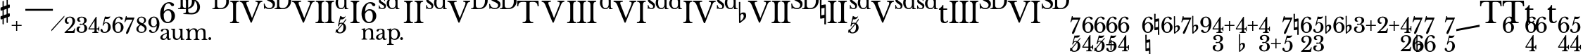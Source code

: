 SplineFontDB: 3.0
FontName: Sesquialtera
FullName: Sesquialtera
FamilyName: Sesquialtera
Weight: Regular
Copyright: Copyright (c) 2020, Josep Sanz Quintana
Version: 001.000
ItalicAngle: 0
UnderlinePosition: -100
UnderlineWidth: 50
Ascent: 800
Descent: 200
InvalidEm: 0
sfntRevision: 0x00010000
LayerCount: 2
Layer: 0 0 "Back" 1
Layer: 1 0 "Fore" 0
XUID: [1021 9 887325469 1505322]
StyleMap: 0x0000
FSType: 0
OS2Version: 4
OS2_WeightWidthSlopeOnly: 0
OS2_UseTypoMetrics: 1
CreationTime: 1599212655
ModificationTime: 1600679257
PfmFamily: 17
TTFWeight: 400
TTFWidth: 5
LineGap: 90
VLineGap: 0
Panose: 2 0 5 3 0 0 0 0 0 0
OS2TypoAscent: 800
OS2TypoAOffset: 0
OS2TypoDescent: -200
OS2TypoDOffset: 0
OS2TypoLinegap: 90
OS2WinAscent: 1156
OS2WinAOffset: 0
OS2WinDescent: 384
OS2WinDOffset: 0
HheadAscent: 1156
HheadAOffset: 0
HheadDescent: -384
HheadDOffset: 0
OS2SubXSize: 650
OS2SubYSize: 700
OS2SubXOff: 0
OS2SubYOff: 140
OS2SupXSize: 650
OS2SupYSize: 700
OS2SupXOff: 0
OS2SupYOff: 480
OS2StrikeYSize: 49
OS2StrikeYPos: 258
OS2CapHeight: 770
OS2XHeight: 1150
OS2Vendor: 'PfEd'
OS2CodePages: 00000001.00000000
OS2UnicodeRanges: 00000001.00000000.00000000.00000000
Lookup: 4 256 1 "'liga' Standard Ligatures in Latin lookup 0" { "'liga' Standard Ligatures in Latin lookup 0 per glyph data 0"  "'liga' Standard Ligatures in Latin lookup 0 per glyph data 1"  "'liga' Standard Ligatures in Latin lookup 0 per glyph data 2"  "'liga' Standard Ligatures in Latin lookup 0 per glyph data 3"  "'liga' Standard Ligatures in Latin lookup 0 per glyph data 4"  "'liga' Standard Ligatures in Latin lookup 0 per glyph data 5"  } ['liga' ('DFLT' <'dflt' > 'latn' <'dflt' > ) ]
Lookup: 258 0 0 "'kern' Horizontal Kerning in Latin lookup 0" { "'kern' Horizontal Kerning in Latin lookup 0 kerning class 0"  "'kern' Horizontal Kerning in Latin lookup 0 kerning class 1"  "'kern' Horizontal Kerning in Latin lookup 0 kerning class 2"  "'kern' Horizontal Kerning in Latin lookup 0 kerning class 3"  "'kern' Horizontal Kerning in Latin lookup 0 kerning class 4"  "'kern' Horizontal Kerning in Latin lookup 0 kerning class 5"  "'kern' Horizontal Kerning in Latin lookup 0 kerning class 6"  "'kern' Horizontal Kerning in Latin lookup 0 kerning class 7"  } ['kern' ('DFLT' <'dflt' > 'latn' <'dflt' > ) ]
MarkAttachClasses: 4
"MarkClass-1" 15 D_D D S T d s t
"MarkClass-2" 3 I V
"MarkClass-3" 40 two three four five six seven eight nine
DEI: 91125
KernClass2: 2 6 "'kern' Horizontal Kerning in Latin lookup 0 kerning class 0"
 3 VII
 20 VobliqueII VobliqueV
 11 VobliqueIII
 10 VobliqueIV
 10 VobliqueVI
 11 VobliqueVII
 0 {} 0 {} 0 {} 0 {} 0 {} 0 {} 0 {} -1164 {} -1193 {} -1210 {} -1247 {} -1510 {}
KernClass2: 2 6 "'kern' Horizontal Kerning in Latin lookup 0 kerning class 1"
 1 V
 20 VobliqueII VobliqueV
 11 VobliqueIII
 10 VobliqueIV
 10 VobliqueVI
 11 VobliqueVII
 0 {} 0 {} 0 {} 0 {} 0 {} 0 {} 0 {} -970 {} -987 {} -1059 {} -1000 {} -1307 {}
KernClass2: 2 2 "'kern' Horizontal Kerning in Latin lookup 0 kerning class 2"
 3 D_D
 192 dim5 dim7 two three four five six seven eight nine sevendimfive sixfour sixdimfive sixfive sixplusfour sixnatural flat7 flat9 fourthree plusfourflat plusfourthree fivethree flat6 flat3 plustwo
 0 {} 0 {} 0 {} -799 {}
KernClass2: 2 5 "'kern' Horizontal Kerning in Latin lookup 0 kerning class 3"
 13 hyphen endash
 170 dim5 dim7 two three four five six seven eight nine sevendimfive sixfour sixdimfive sixfive sixplusfour sixnatural fourthree fivethree sevensix sevenfive fivefour threetwo
 34 plusfourflat plusfourthree plustwo
 24 naturalsix naturalsixtwo
 36 flat7 flat9 flat6 flat3 sevenflatsix
 0 {} 0 {} 0 {} 0 {} 0 {} 0 {} -700 {} -910 {} -810 {} -820 {}
KernClass2: 2 2 "'kern' Horizontal Kerning in Latin lookup 0 kerning class 4"
 1 s
 284 dim5 dim7 plus two three four five six seven eight nine sevendimfive sixfour sixdimfive sixfive sixplusfour sixnatural naturalsix flat7 flat9 fourthree plusfourflat plusfourthree naturalsixtwo fivethree flat6 flat3 plustwo plusfourtwo sevensix sevenflatsix sevenfive fivefour threetwo
 0 {} 0 {} 0 {} -770 {}
KernClass2: 2 2 "'kern' Horizontal Kerning in Latin lookup 0 kerning class 5"
 1 S
 284 dim5 dim7 plus two three four five six seven eight nine sevendimfive sixfour sixdimfive sixfive sixplusfour sixnatural naturalsix flat7 flat9 fourthree plusfourflat plusfourthree naturalsixtwo fivethree flat6 flat3 plustwo plusfourtwo sevensix sevenflatsix sevenfive fivefour threetwo
 0 {} 0 {} 0 {} -980 {}
KernClass2: 2 4 "'kern' Horizontal Kerning in Latin lookup 0 kerning class 6"
 1 d
 277 dim5 dim7 plus slash two three four five six seven eight nine sevendimfive sixfour sixdimfive sixfive sixplusfour sixnatural naturalsix flat7 flat9 fourthree plusfourflat plusfourthree naturalsixtwo fivethree flat6 flat3 plustwo plusfourtwo sevensix sevenfive fivefour threetwo
 13 sevenplusfive
 12 sevenflatsix
 0 {} 0 {} 0 {} 0 {} 0 {} -470 {} -841 {} -760 {}
KernClass2: 2 4 "'kern' Horizontal Kerning in Latin lookup 0 kerning class 7"
 1 D
 271 dim5 dim7 plus two three four five six seven eight nine sevendimfive sixfour sixdimfive sixfive sixplusfour sixnatural naturalsix flat7 flat9 fourthree plusfourflat plusfourthree naturalsixtwo fivethree flat6 flat3 plustwo plusfourtwo sevensix sevenfive fivefour threetwo
 13 sevenplusfive
 12 sevenflatsix
 0 {} 0 {} 0 {} 0 {} 0 {} -570 {} -981 {} -900 {}
MacFeat: 0 0 0
MacName: 0 0 24 "All Typographic Features"
MacName: 0 1 24 "Fonctions typographiques"
MacName: 0 2 33 "Alle typografischen M\232glichkeiten"
MacName: 0 3 21 "Funzioni Tipografiche"
MacName: 0 4 28 "Alle typografische kenmerken"
MacSetting: 0
MacName: 0 0 17 "All Type Features"
MacName: 0 1 31 "Toutes fonctions typographiques"
MacName: 0 2 23 "Alle Auszeichnungsarten"
MacName: 0 3 17 "Tutte le Funzioni"
MacName: 0 4 18 "Alle typekenmerken"
MacFeat: 1 0 0
MacName: 0 0 9 "Ligatures"
MacName: 0 1 9 "Ligatures"
MacName: 0 2 9 "Ligaturen"
MacName: 0 3 8 "Legature"
MacName: 0 4 9 "Ligaturen"
MacSetting: 2
MacName: 0 0 16 "Common Ligatures"
MacName: 0 1 18 "Ligatures Usuelles"
MacName: 0 2 17 "Normale Ligaturen"
MacName: 0 3 19 "Legature pi\235 Comuni"
MacName: 0 4 28 "Gemeenschappelijke Ligaturen"
EndMacFeatures
LangName: 1033
Encoding: UnicodeBmp
UnicodeInterp: none
NameList: AGL For New Fonts
DisplaySize: -96
AntiAlias: 1
FitToEm: 0
WinInfo: 24 8 6
BeginPrivate: 7
BlueValues 36 [-384 526 242 243 770 770 1150 1150]
BlueScale 1 0
BlueShift 1 0
StdHW 4 [36]
StdVW 4 [78]
StemSnapH 28 [22 24 28 32 36 43 47 73 75]
StemSnapV 24 [73 78 84 93 97 105 119]
EndPrivate
BeginChars: 65537 118

StartChar: .notdef
Encoding: 65536 -1 0
Width: 500
Flags: MW
HStem: 0 50<100 400 100 450> 483 50<100 400 100 100>
VStem: 50 50<50 50 50 483> 400 50<50 483 483 483>
LayerCount: 2
Fore
SplineSet
50 0 m 1
 50 533 l 1
 450 533 l 1
 450 0 l 1
 50 0 l 1
100 50 m 1
 400 50 l 1
 400 483 l 1
 100 483 l 1
 100 50 l 1
EndSplineSet
Validated: 1
EndChar

StartChar: D_D
Encoding: 9 9 1
Width: 817
GlyphClass: 3
Flags: MW
HStem: 315 28 315 37<451 502> 525 28 525 37<261.5 299 261.5 299> 531 42<378 378> 856 37<387 391 391 486> 864 28 1066 37<197 201 201 296> 1074 28
VStem: 109 79<639 648 648 989 989 1024> 299 79<429 438 438 525 525 525 573 779 779 814> 512 98 702 98
LayerCount: 2
Fore
SplineSet
502 315 m 2x4178
 209 315 l 1
 209 344 l 1
 285 346 299 358 299 429 c 2
 299 525 l 1x9078
 19 525 l 1
 19 554 l 1
 95 556 109 568 109 639 c 2
 109 989 l 2
 109 1059 99 1071 34 1074 c 1
 34 1103 l 1x20f8
 297 1103 l 2
 452 1103 572 1010 602 874 c 1
 721 833 799 727 799 594 c 0
 799 430 677 315 502 315 c 2x4178
486 856 m 2x0c78
 391 856 l 2
 383 856 378 851 378 843 c 2
 378 573 l 1
 464 601 512 679 512 803 c 0
 512 821 511 839 509 855 c 1
 501 856 494 856 486 856 c 2x0c78
296 1066 m 2x0578
 201 1066 l 2
 193 1066 188 1061 188 1053 c 2
 188 648 l 2
 188 590 224 562 299 562 c 1
 299 779 l 2
 299 849 289 861 224 864 c 1
 224 893 l 1x1378
 487 893 l 2
 492 893 497 892 502 892 c 1
 477 1003 403 1066 296 1066 c 2x0578
378 531 m 1x4878
 378 438 l 2
 378 380 413 352 489 352 c 0
 625 352 702 435 702 593 c 0
 702 699 668 777 609 819 c 1
 609 804 l 2
 609 661 517 556 378 531 c 1x4878
EndSplineSet
Validated: 1
Ligature2: "'liga' Standard Ligatures in Latin lookup 0 per glyph data 5" D D
EndChar

StartChar: dim5
Encoding: 10 10 2
Width: 338
GlyphClass: 3
Flags: MW
HStem: -350 33<0 27> -88 21G 4 32 153 76 222 20G 282 20G
VStem: 84 35 279 93<-194.5 -117.5 -211.5 -112>
LayerCount: 2
Fore
SplineSet
174 138 m 1xf7
 139 4 l 1
 141 2 l 1
 156 13 188 21 217 21 c 0
 233 21 248 19 263 14 c 1
 374 146 l 1
 374 104 l 1
 290 2 l 1
 340 -26 372 -83 372 -152 c 0
 372 -271 276 -365 152 -365 c 0
 97 -365 52 -347 27 -317 c 1
 0 -350 l 1
 0 -301 l 1
 11 -288 l 1
 8 -280 7 -271 7 -262 c 0
 7 -235 20 -219 43 -219 c 0
 52 -219 59 -221 64 -225 c 1
 237 -18 l 1
 228 -13 216 -11 203 -11 c 0
 162 -11 135 -33 119 -82 c 0
 113 -100 109 -103 101 -103 c 0
 91 -103 84 -97 84 -88 c 0
 84 -86 84 -84 85 -82 c 2
 165 227 l 1xef
 187 218 214 214 253 214 c 0xf7
 299 214 334 219 353 228 c 1
 357 227 l 1xef
 345 170 302 138 240 138 c 2
 174 138 l 1xf7
258 -36 m 1
 80 -252 l 1
 91 -286 95 -332 155 -332 c 0
 233 -332 279 -254 279 -135 c 0
 279 -89 273 -56 258 -36 c 1
EndSplineSet
Validated: 1
Ligature2: "'liga' Standard Ligatures in Latin lookup 0 per glyph data 3" slash five
EndChar

StartChar: dim7
Encoding: 11 11 3
Width: 430
GlyphClass: 3
Flags: MW
HStem: -444 21G 127 74 218 21G 226 20G
VStem: 72 30<258 258>
LayerCount: 2
Fore
SplineSet
206 -57 m 2xd8
 308 139 l 1
 168 139 l 2
 90 139 80 132 59 77 c 2
 48 48 l 1
 19 48 l 1
 72 258 l 1
 102 258 l 1
 100 253 98 242 98 235 c 0
 98 218 109 213 155 213 c 2
 375 213 l 1
 375 198 l 1
 351 145 332 102 316 64 c 1
 431 194 l 1
 431 148 l 1
 275 -32 l 1
 246 -102 223 -163 185 -262 c 0
 151 -351 132 -372 107 -372 c 0
 89 -372 75 -355 75 -341 c 0
 75 -322 78 -306 136 -192 c 1
 -1 -350 l 1
 -1 -296 l 1
 200 -68 l 2
 202 -64 204 -61 206 -57 c 2xd8
EndSplineSet
Validated: 1
Ligature2: "'liga' Standard Ligatures in Latin lookup 0 per glyph data 3" slash seven
EndChar

StartChar: smallsharp
Encoding: 12 12 4
Width: 312
GlyphClass: 2
Flags: MW
HStem: 26 21G 321 20G<272 294>
VStem: 19 96<176 182 439 445> 78 37<24 169 169 169 285 431 431 431 547 692> 198 37<68 213 213 213 329 475 475 475 591 736>
LayerCount: 2
Fore
SplineSet
235 68 m 2xd8
 235 55 228 49 216 49 c 0
 204 49 198 56 198 68 c 2
 198 213 l 1
 115 182 l 1xe8
 115 24 l 2
 115 11 108 5 96 5 c 0
 84 5 78 11 78 24 c 2
 78 169 l 1xd8
 46 157 l 2
 45 156 43 156 39 156 c 0
 34 156 29 158 25 162 c 0
 21 166 19 171 19 176 c 2
 19 236 l 2xe8
 19 246 23 252 32 255 c 2
 78 271 l 1
 78 431 l 1xd8
 46 420 l 2
 45 419 43 419 39 419 c 0
 34 419 29 421 25 425 c 0
 21 429 19 434 19 439 c 2
 19 499 l 2xe8
 19 508 23 514 32 517 c 2
 78 534 l 1
 78 692 l 2
 78 705 84 711 96 711 c 0
 108 711 115 704 115 692 c 2
 115 547 l 1
 198 578 l 1
 198 736 l 2
 198 749 204 755 216 755 c 0
 228 755 235 749 235 736 c 2
 235 591 l 1
 267 603 l 2
 268 604 270 604 274 604 c 0
 279 604 284 602 289 598 c 0
 293 594 295 589 294 584 c 2
 294 524 l 2
 294 515 290 508 281 505 c 2
 235 489 l 1
 235 329 l 1
 267 340 l 2
 268 341 270 341 274 341 c 0
 279 341 284 339 289 335 c 0
 293 331 295 326 294 321 c 2
 294 261 l 2
 294 252 290 246 281 243 c 2
 235 226 l 1
 235 68 l 2xd8
198 475 m 1
 115 445 l 1xe8
 115 285 l 1xd8
 198 315 l 1
 198 475 l 1
EndSplineSet
Validated: 1
EndChar

StartChar: smallflat
Encoding: 13 13 5
Width: 251
GlyphClass: 2
Flags: MW
HStem: -5 21G<41 47> 259 47<111.5 161.5>
VStem: 24 36 162 71<189.5 201>
LayerCount: 2
Fore
SplineSet
65 196 m 2
 65 119 l 2
 65 92 66 70 69 53 c 1
 90 71 106 85 115 94 c 0
 126 105 136 120 146 138 c 0
 156 156 162 174 162 192 c 0
 162 210 158 226 150 239 c 0
 142 252 132 259 119 259 c 0
 104 259 91 253 80 241 c 0
 70 228 65 213 65 196 c 2
24 17 m 2
 19 614 l 1
 28 619 29 620 38 620 c 2
 38 620 51 620 60 615 c 1
 60 265 l 1
 87 288 114 306 149 306 c 0
 174 306 200 303 217 282 c 0
 234 261 233 225 233 198 c 0
 233 181 229 163 217 144 c 0
 206 127 195 113 184 103 c 0
 177 98 166 85 139 65 c 0
 131 59 122 53 111 45 c 0
 100 37 94 32 91 30 c 0
 86 27 82 22 76 16 c 0
 69 10 65 5 60 0 c 0
 55 -4 50 -5 44 -5 c 0
 38 -5 36 -5 31 -1 c 0
 26 3 24 9 24 17 c 2
EndSplineSet
Validated: 33
EndChar

StartChar: smallnatural
Encoding: 14 14 6
Width: 220
GlyphClass: 2
Flags: MW
HStem: 19 21G 475 97<66 67>
VStem: 19 48 27 39 154 48 155 40
LayerCount: 2
Fore
SplineSet
19 755 m 1xe0
 28 760 37 762 45 762 c 0
 53 762 61 760 70 755 c 1
 67 572 l 1
 173 592 l 1
 177 592 l 2
 189 592 195 586 195 575 c 2xe4
 202 5 l 1
 193 0 184 -2 176 -2 c 0
 168 -2 160 0 151 5 c 1
 154 188 l 1
 48 168 l 1
 45 168 l 2
 33 168 27 174 27 185 c 2xd8
 19 755 l 1xe0
155 285 m 1
 158 492 l 1
 66 475 l 1xd4
 63 268 l 1
 155 285 l 1
EndSplineSet
Validated: 1
EndChar

StartChar: hyphensharp
Encoding: 15 15 7
Width: 978
GlyphClass: 3
Flags: MW
HStem: -414 21G -119 20G<591 613> 418 83
VStem: 338 96<-264 -258 -1 5> 397 37<-416 -271 -271 -271 -155 -9 -9 -9 107 252> 517 37<-372 -227 -227 -227 -111 35 35 35 151 296>
LayerCount: 2
Fore
SplineSet
554 -372 m 2xcc
 554 -385 547 -391 535 -391 c 0
 523 -391 517 -384 517 -372 c 2
 517 -227 l 1
 434 -258 l 1xd4
 434 -416 l 2
 434 -429 427 -435 415 -435 c 0
 403 -435 397 -429 397 -416 c 2
 397 -271 l 1xcc
 365 -283 l 2
 364 -284 362 -284 358 -284 c 0
 353 -284 348 -282 344 -278 c 0
 340 -274 338 -269 338 -264 c 2
 338 -204 l 2xd4
 338 -194 342 -188 351 -185 c 2
 397 -169 l 1
 397 -9 l 1xcc
 365 -20 l 2
 364 -21 362 -21 358 -21 c 0
 353 -21 348 -19 344 -15 c 0
 340 -11 338 -6 338 -1 c 2
 338 59 l 2xd4
 338 68 342 74 351 77 c 2
 397 94 l 1
 397 252 l 2
 397 265 403 271 415 271 c 0
 427 271 434 264 434 252 c 2
 434 107 l 1
 517 138 l 1
 517 296 l 2
 517 309 523 315 535 315 c 0
 547 315 554 309 554 296 c 2
 554 151 l 1
 586 163 l 2
 587 164 589 164 593 164 c 0
 598 164 603 162 608 158 c 0
 612 154 614 149 613 144 c 2
 613 84 l 2
 613 75 609 68 600 65 c 2
 554 49 l 1
 554 -111 l 1
 586 -100 l 2
 587 -99 589 -99 593 -99 c 0
 598 -99 603 -101 608 -105 c 0
 612 -109 614 -114 613 -119 c 2
 613 -179 l 2
 613 -188 609 -194 600 -197 c 2
 554 -214 l 1
 554 -372 l 2xcc
517 35 m 1
 434 5 l 1xd4
 434 -155 l 1xcc
 517 -125 l 1
 517 35 l 1
979 434 m 1x20
 0 434 l 1
 0 501 l 1
 979 501 l 1
 979 434 l 1x20
EndSplineSet
Validated: 1
Ligature2: "'liga' Standard Ligatures in Latin lookup 0 per glyph data 1" endash numbersign
Ligature2: "'liga' Standard Ligatures in Latin lookup 0 per glyph data 1" hyphen numbersign
EndChar

StartChar: hyphenflat
Encoding: 16 16 8
Width: 978
GlyphClass: 3
Flags: MW
HStem: -353 21G<389.482 399> -89 47<483.5 485.361> 418 83
VStem: 376 36 514 71<-158.5 -140.686>
LayerCount: 2
Fore
SplineSet
471 -89 m 0
 438.767578125 -89 417 -119.044921875 417 -152 c 2
 417 -229 l 2
 417 -256 418 -278 421 -295 c 1
 461.140625 -260.59375 474.337890625 -253.591796875 498 -211 c 0
 508 -193 514 -174 514 -156 c 0
 514 -125.372070312 499.72265625 -89 471 -89 c 0
396 -353 m 0
 382.963867188 -353 376 -344.438476562 376 -331 c 2
 371 266 l 1
 380 271 382 272 391 272 c 2
 391 272 403 272 412 267 c 1
 412 -83 l 1
 439 -60 466 -42 501 -42 c 0
 526 -42 552 -45 569 -66 c 0
 586 -87 585 -123 585 -150 c 0
 585 -167 581 -185 569 -204 c 0
 558 -221 547 -235 536 -245 c 0
 529 -250 518 -263 491 -283 c 0
 481.169921875 -290.372070312 452.45703125 -311.6953125 443 -318 c 0
 433.685546875 -323.588867188 419.606445312 -340.393554688 412 -348 c 0
 407 -352 402 -353 396 -353 c 0
979 434 m 1
 0 434 l 1
 0 501 l 1
 979 501 l 1
 979 434 l 1
EndSplineSet
Validated: 524321
Ligature2: "'liga' Standard Ligatures in Latin lookup 0 per glyph data 1" endash f
Ligature2: "'liga' Standard Ligatures in Latin lookup 0 per glyph data 1" hyphen f
EndChar

StartChar: hyphennatural
Encoding: 17 17 9
Width: 978
GlyphClass: 3
Flags: MW
HStem: -418 21G 38 97<425 426> 418 83
VStem: 378 48 386 39 513 48 514 40
LayerCount: 2
Fore
SplineSet
378 318 m 1xd0
 387 323 396 325 404 325 c 0
 412 325 420 323 429 318 c 1
 426 135 l 1
 532 155 l 1
 536 155 l 2
 548 155 554 149 554 138 c 2xd2
 561 -432 l 1
 552 -437 543 -439 535 -439 c 0
 527 -439 519 -437 510 -432 c 1
 513 -249 l 1
 407 -269 l 1
 404 -269 l 2
 392 -269 386 -263 386 -252 c 2xcc
 378 318 l 1xd0
514 -152 m 1
 517 55 l 1
 425 38 l 1xca
 422 -169 l 1
 514 -152 l 1
979 434 m 1x20
 0 434 l 1
 0 501 l 1
 979 501 l 1
 979 434 l 1x20
EndSplineSet
Validated: 1
Ligature2: "'liga' Standard Ligatures in Latin lookup 0 per glyph data 1" endash n
Ligature2: "'liga' Standard Ligatures in Latin lookup 0 per glyph data 1" hyphen n
EndChar

StartChar: hyphenflatthree
Encoding: 18 18 10
Width: 978
GlyphClass: 3
Flags: MW
HStem: -365 21G<161 167> -350 35<586 649 586 673.5> -155 33<498.5 581> -101 47<231.5 281.5> -52 25<625 644.5 618 655.5> 57 28<513 588> 210 32<593 649> 418 83
VStem: 144 36 282 71<-170.5 -159> 437 79<-254.5 -207.5 -254.5 -191> 459 75<125 163 125 168> 708 90<75 140.5> 721 95
LayerCount: 2
Fore
SplineSet
185 -164 m 2x90c0
 185 -241 l 2
 185 -268 186 -290 189 -307 c 1
 210 -289 226 -275 235 -266 c 0
 246 -255 256 -240 266 -222 c 0
 276 -204 282 -186 282 -168 c 0
 282 -150 278 -134 270 -121 c 0
 262 -108 252 -101 239 -101 c 0
 224 -101 211 -107 200 -119 c 0
 190 -132 185 -147 185 -164 c 2x90c0
144 -343 m 2
 139 254 l 1
 148 259 149 260 158 260 c 2
 158 260 171 260 180 255 c 1
 180 -95 l 1
 207 -72 234 -54 269 -54 c 0
 294 -54 320 -57 337 -78 c 0
 354 -99 353 -135 353 -162 c 0
 353 -179 349 -197 337 -216 c 0
 326 -233 315 -247 304 -257 c 0
 297 -262 286 -275 259 -295 c 0
 251 -301 242 -307 231 -315 c 0
 220 -323 214 -328 211 -330 c 0
 206 -333 202 -338 196 -344 c 0
 189 -350 185 -355 180 -360 c 0
 175 -364 170 -365 164 -365 c 0
 158 -365 156 -365 151 -361 c 0
 146 -357 144 -351 144 -343 c 2
721 -182 m 0x6e24
 721 -100 686 -52 625 -52 c 1
 610 -60 589 -65 574 -65 c 0
 554 -65 540 -55 540 -40 c 0
 540 -26 553 -19 573 -19 c 0
 586 -19 603 -22 618 -27 c 1
 671 -27 708 26 708 105 c 0
 708 176 679 210 619 210 c 0
 567 210 534 184 534 142 c 0
 534 108 556 85 588 85 c 1
 583 69 561 57 535 57 c 0
 491 57 459 91 459 136 c 0
 459 200 523 242 619 242 c 0
 727 242 798 189 798 109 c 0x6e18
 798 41 747 -14 685 -30 c 1
 685 -35 l 1
 760 -54 815 -112 815 -188 c 0
 815 -281 731 -350 616 -350 c 0
 512 -350 437 -294 437 -218 c 0
 437 -164 474 -122 523 -122 c 0
 551 -122 576 -136 581 -155 c 1
 543 -155 516 -186 516 -229 c 0
 516 -280 557 -315 615 -315 c 0
 683 -315 721 -267 721 -182 c 0x6e24
979 434 m 1x01
 0 434 l 1
 0 501 l 1
 979 501 l 1
 979 434 l 1x01
EndSplineSet
Validated: 33
Ligature2: "'liga' Standard Ligatures in Latin lookup 0 per glyph data 1" endash f three
Ligature2: "'liga' Standard Ligatures in Latin lookup 0 per glyph data 1" hyphen f three
EndChar

StartChar: hyphenflatsix
Encoding: 19 19 11
Width: 978
GlyphClass: 3
Flags: MW
HStem: -365 21G<171 177> -350 34<603 671.5 603 689> -101 47<241.5 291.5> 2 37 208 34<620.5 693> 418 83
VStem: 154 36 292 71<-170.5 -159> 439 94<-166.5 -131 -131 -94 -192.5 1> 739 94<-204 -102>
LayerCount: 2
Fore
SplineSet
195 -164 m 2xa3
 195 -241 l 2
 195 -268 196 -290 199 -307 c 1
 220 -289 236 -275 245 -266 c 0
 256 -255 266 -240 276 -222 c 0
 286 -204 292 -186 292 -168 c 0
 292 -150 288 -134 280 -121 c 0
 272 -108 262 -101 249 -101 c 0
 234 -101 221 -107 210 -119 c 0
 200 -132 195 -147 195 -164 c 2xa3
154 -343 m 2
 149 254 l 1
 158 259 159 260 168 260 c 2
 168 260 181 260 190 255 c 1
 190 -95 l 1
 217 -72 244 -54 279 -54 c 0
 304 -54 330 -57 347 -78 c 0
 364 -99 363 -135 363 -162 c 0
 363 -179 359 -197 347 -216 c 0
 336 -233 325 -247 314 -257 c 0
 307 -262 296 -275 269 -295 c 0
 261 -301 252 -307 241 -315 c 0
 230 -323 224 -328 221 -330 c 0
 216 -333 212 -338 206 -344 c 0
 199 -350 195 -355 190 -360 c 0
 185 -364 180 -365 174 -365 c 0
 168 -365 166 -365 161 -361 c 0
 156 -357 154 -351 154 -343 c 2
833 -148 m 0x58c0
 833 -260 744 -350 634 -350 c 0
 519 -350 439 -243 439 -90 c 0
 439 92 546 242 677 242 c 0
 749 242 806 209 806 166 c 0
 806 142 791 127 766 127 c 0
 708 127 731 208 655 208 c 0
 586 208 534 107 534 -28 c 1
 536 -29 l 1
 568 17 605 38 655 38 c 0
 756 38 833 -42 833 -148 c 0x58c0
533 -94 m 1
 533 -131 l 2
 533 -254 569 -316 637 -316 c 0
 706 -316 739 -264 739 -152 c 0
 739 -52 707 2 645 2 c 0
 599 2 566 -27 533 -94 c 1
979 434 m 1x04
 0 434 l 1
 0 501 l 1
 979 501 l 1
 979 434 l 1x04
EndSplineSet
Validated: 33
Ligature2: "'liga' Standard Ligatures in Latin lookup 0 per glyph data 1" endash f six
Ligature2: "'liga' Standard Ligatures in Latin lookup 0 per glyph data 1" hyphen f six
EndChar

StartChar: hyphenflatseven
Encoding: 20 20 12
Width: 978
GlyphClass: 3
Flags: MW
HStem: -380 21G<211 217> -116 47<281.5 331.5> 127 74<588 601 601 741> 226 20G<505 535 535 535> 418 83
VStem: 194 36 332 71<-185.5 -174> 505 30<246 246>
LayerCount: 2
Fore
SplineSet
235 -179 m 2
 235 -256 l 2
 235 -283 236 -305 239 -322 c 1
 260 -304 276 -290 285 -281 c 0
 296 -270 306 -256 316 -238 c 0
 326 -220 332 -201 332 -183 c 0
 332 -165 328 -149 320 -136 c 0
 312 -123 302 -116 289 -116 c 0
 274 -116 261 -122 250 -134 c 0
 240 -147 235 -162 235 -179 c 2
194 -358 m 2
 189 239 l 1
 198 244 199 245 208 245 c 2
 208 245 221 245 230 240 c 1
 230 -110 l 1
 257 -87 284 -69 319 -69 c 0
 344 -69 370 -72 387 -93 c 0
 404 -114 403 -150 403 -177 c 0
 403 -194 399 -212 387 -231 c 0
 376 -248 365 -262 354 -272 c 0
 347 -277 336 -290 309 -310 c 0
 301 -316 292 -323 281 -331 c 0
 270 -339 264 -343 261 -345 c 0
 256 -348 252 -353 246 -359 c 0
 239 -365 235 -370 230 -375 c 0
 225 -379 220 -380 214 -380 c 0
 208 -380 206 -380 201 -376 c 0
 196 -372 194 -366 194 -358 c 2
639 -69 m 2
 741 127 l 1
 601 127 l 2
 523 127 513 120 492 65 c 2
 481 36 l 1
 452 36 l 1
 505 246 l 1
 535 246 l 1
 533 241 532 230 532 223 c 0
 532 206 542 201 588 201 c 2
 808 201 l 1
 808 186 l 1
 708 -38 688 -90 618 -275 c 0
 584 -364 565 -384 540 -384 c 0
 522 -384 508 -367 508 -353 c 0
 508 -328 515 -307 639 -69 c 2
979 434 m 1
 0 434 l 1
 0 501 l 1
 979 501 l 1
 979 434 l 1
EndSplineSet
Validated: 33
Ligature2: "'liga' Standard Ligatures in Latin lookup 0 per glyph data 1" endash f seven
Ligature2: "'liga' Standard Ligatures in Latin lookup 0 per glyph data 1" hyphen f seven
EndChar

StartChar: hyphenflatnine
Encoding: 21 21 13
Width: 978
GlyphClass: 3
Flags: MW
HStem: -365 21G<161 167> -350 34<569 641.5 569 650.5> -146 37<586 632> -101 47<231.5 281.5> 208 34<590.5 659> 418 83
VStem: 144 36 282 71<-170.5 -159> 429 94<-6 97> 729 94<-14 22 22 58.5 -109 83.5>
LayerCount: 2
Fore
SplineSet
185 -164 m 2x93
 185 -241 l 2
 185 -268 186 -290 189 -307 c 1
 210 -289 226 -275 235 -266 c 0
 246 -255 256 -240 266 -222 c 0
 276 -204 282 -186 282 -168 c 0
 282 -150 278 -134 270 -121 c 0
 262 -108 252 -101 239 -101 c 0
 224 -101 211 -107 200 -119 c 0
 190 -132 185 -147 185 -164 c 2x93
144 -343 m 2
 139 254 l 1
 148 259 149 260 158 260 c 2
 158 260 171 260 180 255 c 1
 180 -95 l 1
 207 -72 234 -54 269 -54 c 0
 294 -54 320 -57 337 -78 c 0
 354 -99 353 -135 353 -162 c 0
 353 -179 349 -197 337 -216 c 0
 326 -233 315 -247 304 -257 c 0
 297 -262 286 -275 259 -295 c 0
 251 -301 242 -307 231 -315 c 0
 220 -323 214 -328 211 -330 c 0
 206 -333 202 -338 196 -344 c 0
 189 -350 185 -355 180 -360 c 0
 175 -364 170 -365 164 -365 c 0
 158 -365 156 -365 151 -361 c 0
 146 -357 144 -351 144 -343 c 2
429 41 m 0x68c0
 429 153 518 242 628 242 c 0
 743 242 823 135 823 -18 c 0
 823 -200 716 -350 585 -350 c 0
 513 -350 455 -317 455 -274 c 0
 455 -250 471 -235 496 -235 c 0
 554 -235 531 -316 607 -316 c 0
 676 -316 728 -215 728 -80 c 1
 725 -79 l 1
 693 -125 657 -146 607 -146 c 0
 506 -146 429 -65 429 41 c 0x68c0
729 -14 m 1
 729 22 l 2
 729 145 693 208 625 208 c 0
 556 208 523 156 523 44 c 0
 523 -56 555 -109 617 -109 c 0
 663 -109 696 -81 729 -14 c 1
979 434 m 1x04
 0 434 l 1
 0 501 l 1
 979 501 l 1
 979 434 l 1x04
EndSplineSet
Validated: 33
Ligature2: "'liga' Standard Ligatures in Latin lookup 0 per glyph data 1" endash f nine
Ligature2: "'liga' Standard Ligatures in Latin lookup 0 per glyph data 1" hyphen f nine
EndChar

StartChar: hyphennaturalsix
Encoding: 22 22 14
Width: 978
GlyphClass: 3
Flags: MW
HStem: -411 21G -350 34<592 660.5 592 678> 2 37 45 97<216 217> 208 34<609.5 682> 418 83
VStem: 169 48 177 39 304 48 305 40 428 94<-166.5 -131 -131 -94 -192.5 1> 728 94<-204 -102>
LayerCount: 2
Fore
SplineSet
822 -148 m 0x6830
 822 -260 733 -350 623 -350 c 0
 508 -350 428 -243 428 -90 c 0
 428 92 535 242 666 242 c 0
 738 242 795 209 795 166 c 0
 795 142 780 127 755 127 c 0
 697 127 720 208 644 208 c 0
 575 208 523 107 523 -28 c 1
 525 -29 l 1
 557 17 594 38 644 38 c 0
 745 38 822 -42 822 -148 c 0x6830
522 -94 m 1
 522 -131 l 2
 522 -254 558 -316 626 -316 c 0
 695 -316 728 -264 728 -152 c 0
 728 -52 696 2 634 2 c 0
 588 2 555 -27 522 -94 c 1
169 325 m 1x92
 178 330 187 332 195 332 c 0
 203 332 211 330 220 325 c 1
 217 142 l 1
 323 162 l 1
 327 162 l 2
 339 162 345 156 345 145 c 2x9240
 352 -425 l 1
 343 -430 334 -432 326 -432 c 0
 318 -432 310 -430 301 -425 c 1
 304 -242 l 1
 198 -262 l 1
 195 -262 l 2
 183 -262 177 -256 177 -245 c 2x9180
 169 325 l 1x92
305 -145 m 1
 308 62 l 1
 216 45 l 1x9140
 213 -162 l 1
 305 -145 l 1
979 434 m 1x04
 0 434 l 1
 0 501 l 1
 979 501 l 1
 979 434 l 1x04
EndSplineSet
Validated: 1
Ligature2: "'liga' Standard Ligatures in Latin lookup 0 per glyph data 1" endash n six
Ligature2: "'liga' Standard Ligatures in Latin lookup 0 per glyph data 1" hyphen n six
EndChar

StartChar: hyhpennaturalsixtwo
Encoding: 23 23 15
Width: 978
GlyphClass: 3
Flags: MW
HStem: -1023 74 -706 40<504.5 591> -473 35<580.5 641> -411 21G -350 34<582 650.5 582 668> 2 37 45 97<206 207> 208 34<599.5 672> 418 83
VStem: 159 48 167 39 294 48 295 40 418 94<-166.5 -131 -131 -94 -192.5 1> 436 73 712 90<-651.5 -560.5> 718 94<-204 -102> 778 28<-864 -864>
LayerCount: 2
Fore
SplineSet
538 -946 m 1xe003
 538 -950 l 1
 688 -950 l 2
 736 -950 757 -935 778 -864 c 1
 806 -864 l 1xe00240
 778 -1023 l 1
 429 -1023 l 1
 429 -999 l 1
 658 -795 712 -704 712 -599 c 0
 712 -522 672 -473 610 -473 c 0
 551 -473 508 -516 508 -578 c 0
 508 -632 541 -666 591 -666 c 1
 586 -690 563 -706 532 -706 c 0
 477 -706 436 -659 436 -594 c 0
 436 -505 516 -438 622 -438 c 0
 728 -438 802 -505 802 -600 c 0
 802 -724 683 -838 538 -946 c 1xe003
812 -148 m 0x0d0480
 812 -260 723 -350 613 -350 c 0
 498 -350 418 -243 418 -90 c 0
 418 92 525 242 656 242 c 0
 728 242 785 209 785 166 c 0
 785 142 770 127 745 127 c 0
 687 127 710 208 634 208 c 0
 565 208 513 107 513 -28 c 1
 515 -29 l 1
 547 17 584 38 634 38 c 0
 735 38 812 -42 812 -148 c 0x0d0480
512 -94 m 1
 512 -131 l 2
 512 -254 548 -316 616 -316 c 0
 685 -316 718 -264 718 -152 c 0
 718 -52 686 2 624 2 c 0
 578 2 545 -27 512 -94 c 1
159 325 m 1x1240
 168 330 177 332 185 332 c 0
 193 332 201 330 210 325 c 1
 207 142 l 1
 313 162 l 1
 317 162 l 2
 329 162 335 156 335 145 c 2x1248
 342 -425 l 1
 333 -430 324 -432 316 -432 c 0
 308 -432 300 -430 291 -425 c 1
 294 -242 l 1
 188 -262 l 1
 185 -262 l 2
 173 -262 167 -256 167 -245 c 2x1230
 159 325 l 1x1240
295 -145 m 1
 298 62 l 1
 206 45 l 1x1228
 203 -162 l 1
 295 -145 l 1
979 434 m 1x0080
 0 434 l 1
 0 501 l 1
 979 501 l 1
 979 434 l 1x0080
EndSplineSet
Validated: 1
Ligature2: "'liga' Standard Ligatures in Latin lookup 0 per glyph data 1" endash n six two
Ligature2: "'liga' Standard Ligatures in Latin lookup 0 per glyph data 1" hyphen n six two
EndChar

StartChar: VII
Encoding: 24 24 16
Width: 1545
GlyphClass: 3
Flags: MW
HStem: 0 38<857 1181 857 857> 731 39<19 345 308 345> 732 38<581 610.5>
VStem: 967 105<182 189 189 581> 1313 105<182 189 189 581>
LayerCount: 2
Fore
SplineSet
1418 581 m 2xa8
 1418 189 l 2
 1418 57 1433 41 1527 38 c 1
 1527 0 l 1
 1203 0 l 1
 1203 38 l 1
 1297 41 1313 58 1313 182 c 2
 1313 588 l 2
 1313 701 1299 728 1213 732 c 1
 1213 770 l 1
 1517 770 l 1
 1517 732 l 1
 1431 729 1418 702 1418 581 c 2xa8
1072 581 m 2xb0
 1072 189 l 2
 1072 57 1087 41 1181 38 c 1
 1181 0 l 1
 857 0 l 1
 857 38 l 1
 951 41 967 58 967 182 c 2
 967 588 l 2
 967 701 953 728 867 732 c 1
 867 770 l 1
 1171 770 l 1
 1171 732 l 1
 1085 729 1072 702 1072 581 c 2xb0
278 603 m 2x40
 456 153 l 1
 632 587 l 2
 652 636 659 661 659 683 c 0
 659 719 640 732 581 732 c 1
 581 770 l 1
 824 770 l 1
 824 732 l 1
 763 725 738 707 715 651 c 2
 444 -10 l 1
 409 -10 l 1
 151 613 l 2
 117 694 89 727 19 731 c 1
 19 770 l 1
 345 770 l 1
 345 731 l 1
 271 731 254 717 254 689 c 0
 254 670 260 649 278 603 c 2x40
EndSplineSet
Validated: 1
Ligature2: "'liga' Standard Ligatures in Latin lookup 0 per glyph data 0" V I I
EndChar

StartChar: space
Encoding: 32 32 17
Width: 794
GlyphClass: 2
Flags: W
LayerCount: 2
EndChar

StartChar: numbersign
Encoding: 35 35 18
Width: 398
GlyphClass: 2
Flags: MW
HStem: -27 21G 335 20G<322.5 328>
VStem: 19 115<157 164 473 480> 90 44<-25 149 149 149 288 463 463 463 602 776> 234 44<28 202 202 202 341 516 516 516 655 829>
LayerCount: 2
Fore
SplineSet
278 28 m 2xd8
 278 13 271 5 256 5 c 0
 241 5 234 14 234 28 c 2
 234 202 l 1
 134 164 l 1xe8
 134 -25 l 2
 134 -40 127 -48 112 -48 c 0
 97 -48 90 -40 90 -25 c 2
 90 149 l 1xd8
 51 134 l 2
 50 133 48 133 43 133 c 0
 37 133 31 135 26 140 c 0
 21 145 19 151 19 157 c 2
 19 229 l 2xe8
 19 241 25 249 35 252 c 2
 90 271 l 1
 90 463 l 1xd8
 51 450 l 2
 50 449 48 449 43 449 c 0
 37 449 31 451 26 456 c 0
 21 461 19 467 19 473 c 2
 19 545 l 2xe8
 19 556 25 563 35 566 c 2
 90 587 l 1
 90 776 l 2
 90 791 97 799 112 799 c 0
 127 799 134 790 134 776 c 2
 134 602 l 1
 234 640 l 1
 234 829 l 2
 234 844 241 852 256 852 c 0
 271 852 278 844 278 829 c 2
 278 655 l 1
 316 670 l 2
 317 671 320 671 325 671 c 0
 331 671 337 669 343 664 c 0
 348 659 350 653 349 647 c 2
 349 575 l 2
 349 564 344 556 334 552 c 2
 278 533 l 1
 278 341 l 1
 316 354 l 2
 317 355 320 355 325 355 c 0
 331 355 337 353 343 348 c 0
 348 343 350 337 349 331 c 2
 349 259 l 2
 349 249 344 242 334 238 c 2
 278 217 l 1
 278 28 l 2xd8
234 516 m 1
 134 480 l 1xe8
 134 288 l 1xd8
 234 324 l 1
 234 516 l 1
EndSplineSet
Validated: 1
EndChar

StartChar: plus
Encoding: 43 43 19
Width: 505
GlyphClass: 2
Flags: MW
HStem: -268 21G<172 212 172 172> -111 38<16 172 16 172 212 368> 64 20G<172 212 212 212>
VStem: 172 39
LayerCount: 2
Fore
SplineSet
212 -268 m 1
 172 -268 l 1
 172 -111 l 1
 16 -111 l 1
 16 -73 l 1
 172 -73 l 1
 172 84 l 1
 212 84 l 1
 212 -73 l 1
 368 -73 l 1
 368 -111 l 1
 212 -111 l 1
 212 -268 l 1
EndSplineSet
Validated: 1
EndChar

StartChar: hyphen
Encoding: 45 45 20
Width: 978
GlyphClass: 2
Flags: MW
HStem: 418 83
LayerCount: 2
Fore
SplineSet
979 434 m 1
 0 434 l 1
 0 501 l 1
 979 501 l 1
 979 434 l 1
EndSplineSet
Validated: 1
EndChar

StartChar: slash
Encoding: 47 47 21
Width: 398
GlyphClass: 2
Flags: MW
HStem: -372 21G 302 20G
LayerCount: 2
Fore
SplineSet
410 218 m 1
 -49 -288 l 1
 -49 -233 l 1
 410 265 l 1
 410 218 l 1
EndSplineSet
Validated: 1
EndChar

StartChar: two
Encoding: 50 50 22
Width: 430
GlyphClass: 2
Flags: MW
HStem: -350 74 -33 40<94.5 181> 200 35<170.5 231>
VStem: 26 73 302 90<21.5 112.5> 368 28<-191 -191>
LayerCount: 2
Fore
SplineSet
128 -273 m 1xf8
 128 -277 l 1
 278 -277 l 2
 326 -277 347 -262 368 -191 c 1
 396 -191 l 1xf4
 368 -350 l 1
 19 -350 l 1
 19 -326 l 1
 248 -122 302 -31 302 74 c 0
 302 151 262 200 200 200 c 0
 141 200 98 157 98 95 c 0
 98 41 131 7 181 7 c 1
 176 -17 153 -33 122 -33 c 0
 67 -33 26 14 26 79 c 0
 26 168 106 235 212 235 c 0
 318 235 392 168 392 73 c 0
 392 -51 273 -165 128 -273 c 1xf8
EndSplineSet
Validated: 1
EndChar

StartChar: three
Encoding: 51 51 23
Width: 430
GlyphClass: 2
Flags: MW
HStem: -350 35<168 231 168 255.5> -155 33<80.5 163> -52 25<206 227.5 201 236.5> 57 28<95 170> 210 32<175 231>
VStem: 19 79<-254.5 -207.5 -254.5 -191> 41 75<125 163 125 168> 290 90<75 140.5> 302 95<-224.5 -150 -234.5 -141>
LayerCount: 2
Fore
SplineSet
302 -182 m 0xfc80
 302 -100 267 -52 206 -52 c 1
 191 -60 171 -65 156 -65 c 0
 136 -65 122 -55 122 -40 c 0
 122 -26 135 -19 155 -19 c 0
 168 -19 186 -22 201 -27 c 1
 254 -27 290 26 290 105 c 0
 290 176 261 210 201 210 c 0
 149 210 116 184 116 142 c 0
 116 108 138 85 170 85 c 1
 165 69 143 57 117 57 c 0
 73 57 41 91 41 136 c 0
 41 200 105 242 201 242 c 0
 309 242 380 189 380 109 c 0xfb
 380 41 329 -14 267 -30 c 1
 267 -35 l 1
 342 -54 397 -112 397 -188 c 0
 397 -281 313 -350 198 -350 c 0
 94 -350 19 -294 19 -218 c 0
 19 -164 56 -122 105 -122 c 0
 133 -122 158 -136 163 -155 c 1
 125 -155 98 -186 98 -229 c 0
 98 -280 139 -315 197 -315 c 0
 265 -315 302 -267 302 -182 c 0xfc80
EndSplineSet
Validated: 1
EndChar

StartChar: four
Encoding: 52 52 24
Width: 430
GlyphClass: 2
Flags: MW
HStem: -351 28 -216 38
VStem: 233 74 376 26<-279 -251.5 -141 -112>
LayerCount: 2
Fore
SplineSet
19 -216 m 1
 19 -179 l 1
 283 235 l 1
 306 235 l 1
 306 -180 l 1
 368 -178 376 -170 376 -112 c 1
 402 -112 l 1
 402 -279 l 1
 376 -279 l 1
 376 -224 368 -215 306 -213 c 1
 306 -229 l 2
 306 -306 316 -322 365 -322 c 1
 365 -351 l 1
 155 -351 l 1
 155 -322 l 1
 221 -322 233 -305 233 -234 c 2
 233 -216 l 1
 19 -216 l 1
233 -179 m 1
 233 88 l 1
 229 88 l 1
 56 -179 l 1
 233 -179 l 1
EndSplineSet
Validated: 1
EndChar

StartChar: five
Encoding: 53 53 25
Width: 430
GlyphClass: 2
Flags: MW
HStem: -350 33<122.5 206 120 227> 4 32<214.5 242.5> 153 76<186 288 245.5 252>
VStem: 96 35 291 93<-179.5 -88 -196.5 -77.5>
LayerCount: 2
Fore
SplineSet
186 153 m 1
 151 19 l 1
 152 17 l 1
 167 28 200 36 229 36 c 0
 317 36 384 -39 384 -137 c 0
 384 -256 289 -350 165 -350 c 0
 80 -350 19 -307 19 -247 c 0
 19 -220 32 -204 55 -204 c 0
 117 -204 73 -317 167 -317 c 0
 245 -317 291 -239 291 -120 c 0
 291 -35 270 4 215 4 c 0
 174 4 147 -18 131 -67 c 0
 125 -85 121 -88 113 -88 c 0
 103 -88 96 -82 96 -73 c 0
 96 -71 96 -69 97 -67 c 2
 177 242 l 1
 199 233 226 229 265 229 c 0
 311 229 346 234 365 243 c 1
 369 242 l 1
 357 185 314 153 252 153 c 2
 186 153 l 1
EndSplineSet
Validated: 1
EndChar

StartChar: six
Encoding: 54 54 26
Width: 430
GlyphClass: 2
Flags: MW
HStem: -350 34<183 251.5 183 269> 2 37 208 34<200.5 273>
VStem: 19 94<-166.5 -131 -131 -94 -192.5 1> 319 94<-204 -102>
LayerCount: 2
Fore
SplineSet
413 -148 m 0
 413 -260 324 -350 214 -350 c 0
 99 -350 19 -243 19 -90 c 0
 19 92 126 242 257 242 c 0
 329 242 386 209 386 166 c 0
 386 142 371 127 346 127 c 0
 288 127 311 208 235 208 c 0
 166 208 114 107 114 -28 c 1
 116 -29 l 1
 148 17 185 38 235 38 c 0
 336 38 413 -42 413 -148 c 0
113 -94 m 1
 113 -131 l 2
 113 -254 149 -316 217 -316 c 0
 286 -316 319 -264 319 -152 c 0
 319 -52 287 2 225 2 c 0
 179 2 146 -27 113 -94 c 1
EndSplineSet
Validated: 1
EndChar

StartChar: seven
Encoding: 55 55 27
Width: 430
GlyphClass: 2
Flags: MW
HStem: 127 74<155 168 168 308> 226 20G<72 102 102 102>
VStem: 72 30<246 246>
LayerCount: 2
Fore
SplineSet
206 -69 m 2
 308 127 l 1
 168 127 l 2
 90 127 80 120 59 65 c 2
 48 36 l 1
 19 36 l 1
 72 246 l 1
 102 246 l 1
 100 241 98 230 98 223 c 0
 98 206 109 201 155 201 c 2
 375 201 l 1
 375 186 l 1
 275 -38 255 -90 185 -275 c 0
 151 -364 132 -384 107 -384 c 0
 89 -384 75 -367 75 -353 c 0
 75 -328 82 -307 206 -69 c 2
EndSplineSet
Validated: 1
EndChar

StartChar: eight
Encoding: 56 56 28
Width: 430
GlyphClass: 2
Flags: MW
HStem: -350 35 208 34<177.5 219 177.5 225.5>
VStem: 19 71<-239 -177> 39 65<102 112.5> 299 62 315 68
LayerCount: 2
Fore
SplineSet
222 -95 m 2xe4
 176 -69 l 1
 120 -101 90 -148 90 -205 c 0
 90 -273 134 -316 203 -316 c 0
 271 -316 315 -273 315 -208 c 0
 315 -163 292 -136 222 -95 c 2xe4
264 -18 m 1
 343 -60 384 -116 384 -184 c 0
 384 -279 304 -350 200 -350 c 0
 98 -350 19 -288 19 -208 c 0xe4
 19 -146 61 -94 145 -53 c 1
 74 -15 39 32 39 92 c 0
 39 133 56 171 87 200 c 0
 117 228 155 242 200 242 c 0
 238 242 275 231 305 211 c 0
 342 186 362 149 362 109 c 0xd8
 362 59 332 15 264 -18 c 1
197 16 m 2
 232 -2 l 1
 275 26 299 65 299 106 c 0
 299 164 255 208 196 208 c 0
 141 208 104 174 104 122 c 0xd8
 104 82 131 51 197 16 c 2
EndSplineSet
Validated: 1
EndChar

StartChar: nine
Encoding: 57 57 29
Width: 430
GlyphClass: 2
Flags: MW
HStem: -350 34<159 231.5 159 240.5> -146 37<176 222> 208 34<180.5 249>
VStem: 19 94<-6 97> 319 94<-14 22 22 58.5 -109 83.5>
LayerCount: 2
Fore
SplineSet
19 41 m 0
 19 153 108 242 218 242 c 0
 333 242 413 135 413 -18 c 0
 413 -200 306 -350 175 -350 c 0
 103 -350 45 -317 45 -274 c 0
 45 -250 61 -235 86 -235 c 0
 144 -235 121 -316 197 -316 c 0
 266 -316 318 -215 318 -80 c 1
 315 -79 l 1
 283 -125 247 -146 197 -146 c 0
 96 -146 19 -65 19 41 c 0
319 -14 m 1
 319 22 l 2
 319 145 283 208 215 208 c 0
 146 208 113 156 113 44 c 0
 113 -56 145 -109 207 -109 c 0
 253 -109 286 -81 319 -14 c 1
EndSplineSet
Validated: 1
EndChar

StartChar: A
Encoding: 65 65 30
Width: 1852
GlyphClass: 2
Flags: MW
HStem: -606 45<590.5 621> -603 98 -598 45 -596 26<927 1126 927 927> -300 21G<63 84.5> -246 26<925 948> -233 41<1184 1217.5 1464.5 1497.5> -227 26<402 538> -215 28<154.5 198.5> -10 45<234.5 326 234.5 349.5> 315 28 315 37<1081 1132> 459 49<270.5 331> 525 28 525 37<891.5 929 891.5 929> 531 42<1008 1008> 735 45<258 355> 856 37<1017 1021 1021 1116> 864 28 1066 37<827 831 831 926> 1074 28
VStem: 16 125<235 283 283 332 201 458.5> 20 76<-513.5 -486> 38 76 249 74<-429 -370 -370 -370 -338 -307 -307 -304> 416 125<184 321.5> 465 74 734 74 739 79<639 648 648 989 989 1024> 929 79<429 438 438 525 525 525 573 779 779 814> 991 74<-482 -476 -476 -386 -386 -381> 1142 98 1272 74 1332 98 1553 74 1727 98
LayerCount: 2
Fore
SplineSet
1065 -381 m 2x1a488083b0
 1065 -476 l 2
 1065 -559 1069 -566 1126 -570 c 1
 1126 -596 l 1
 927 -596 l 1
 927 -570 l 1
 985 -566 991 -558 991 -482 c 2
 991 -386 l 2
 991 -329 990 -290 986 -276 c 0
 981 -251 971 -246 925 -246 c 1
 925 -220 l 1x1c488083b0
 1048 -192 l 1
 1057 -266 l 1
 1061 -266 l 1
 1106 -215 1154 -192 1214 -192 c 0
 1277 -192 1322 -219 1338 -266 c 1
 1342 -266 l 1
 1379 -220 1435 -192 1494 -192 c 0
 1540 -192 1582 -208 1602 -235 c 0
 1620 -258 1626 -292 1626 -357 c 2
 1626 -476 l 2
 1626 -558 1632 -566 1689 -570 c 1
 1689 -596 l 1
 1489 -596 l 1
 1489 -570 l 1
 1546 -567 1553 -557 1553 -482 c 2
 1553 -388 l 2
 1553 -273 1530 -233 1465 -233 c 0
 1421 -233 1380 -259 1358 -300 c 0
 1347 -320 1345 -334 1345 -381 c 2
 1345 -476 l 2
 1345 -558 1350 -566 1408 -570 c 1
 1408 -596 l 1
 1209 -596 l 1
 1209 -570 l 1
 1266 -566 1272 -558 1272 -482 c 2
 1272 -388 l 2
 1272 -272 1250 -233 1185 -233 c 0
 1141 -233 1098 -259 1078 -300 c 0
 1067 -320 1065 -334 1065 -381 c 2x1a488083b0
734 -394 m 2x894880b130
 734 -321 l 2
 734 -239 730 -233 672 -227 c 1
 672 -201 l 1
 807 -201 l 1
 807 -431 l 2
 807 -488 809 -523 812 -541 c 0
 817 -566 827 -571 873 -571 c 1
 873 -597 l 1
 749 -606 l 1
 741 -516 l 1
 738 -516 l 1
 700 -578 648 -606 594 -606 c 0
 552 -606 509 -588 489 -561 c 0
 473 -539 465 -502 465 -440 c 2
 465 -321 l 2
 465 -239 460 -232 402 -227 c 1
 402 -201 l 1
 538 -201 l 1
 538 -405 l 2
 538 -513 563 -561 618 -561 c 0
 661 -561 696 -532 721 -474 c 0
 731 -451 734 -437 734 -394 c 2x894880b130
1727 -554 m 0
 1727 -526 1749 -504 1776 -504 c 0
 1804 -504 1826 -526 1826 -554 c 0
 1826 -581 1804 -603 1776 -603 c 0x4848808130
 1749 -603 1727 -581 1727 -554 c 0
249 -429 m 2
 249 -370 l 1
 134 -414 96 -453 96 -497 c 0
 96 -530 120 -554 156 -554 c 0x2848828130
 208 -554 249 -497 249 -429 c 2
142 -385 m 2
 249 -338 l 1
 249 -307 l 2
 249 -245 225 -215 172 -215 c 0
 137 -215 128 -225 115 -264 c 0
 104 -292 94 -300 75 -300 c 0
 51 -300 38 -286 38 -262 c 0
 38 -214 91 -187 185 -187 c 0x28c8818130
 286 -187 323 -219 323 -304 c 2
 323 -472 l 2
 323 -530 335 -557 357 -557 c 0
 371 -557 385 -556 394 -541 c 1
 404 -559 l 1
 392 -582 356 -599 321 -599 c 0
 277 -599 255 -570 255 -519 c 1
 252 -519 l 1
 226 -568 176 -598 121 -598 c 0
 59 -598 20 -563 20 -510 c 0
 20 -462 51 -424 142 -385 c 2
541 259 m 0x084884c130
 541 109 423 -10 276 -10 c 0
 123 -10 16 133 16 337 c 0
 16 580 159 780 333 780 c 0
 429 780 506 735 506 678 c 0
 506 646 485 626 452 626 c 0
 374 626 406 735 304 735 c 0
 212 735 143 600 143 420 c 1
 146 418 l 1
 189 480 237 508 304 508 c 0
 439 508 541 401 541 259 c 0x084884c130
141 332 m 1
 141 283 l 2
 141 119 189 35 280 35 c 0
 372 35 416 105 416 255 c 0
 416 388 372 459 290 459 c 0
 229 459 185 421 141 332 c 1
1132 315 m 2
 839 315 l 1
 839 344 l 1
 915 346 929 358 929 429 c 2
 929 525 l 1x0022000d40
 649 525 l 1
 649 554 l 1
 725 556 739 568 739 639 c 2
 739 989 l 2
 739 1059 729 1071 664 1074 c 1
 664 1103 l 1x0004080d40
 927 1103 l 2
 1082 1103 1202 1010 1232 874 c 1
 1351 833 1429 727 1429 594 c 0
 1429 430 1307 315 1132 315 c 2
1116 856 m 2x0001400d40
 1021 856 l 2
 1013 856 1008 851 1008 843 c 2
 1008 573 l 1
 1094 601 1142 679 1142 803 c 0
 1142 821 1141 839 1139 855 c 1
 1131 856 1124 856 1116 856 c 2x0001400d40
926 1066 m 2x0000500d40
 831 1066 l 2
 823 1066 818 1061 818 1053 c 2
 818 648 l 2
 818 590 854 562 929 562 c 1
 929 779 l 2
 929 849 919 861 854 864 c 1
 854 893 l 1x0002300d40
 1117 893 l 2
 1122 893 1127 892 1132 892 c 1
 1107 1003 1033 1066 926 1066 c 2x0000500d40
1008 531 m 1x0011000d40
 1008 438 l 2
 1008 380 1043 352 1119 352 c 0
 1255 352 1332 435 1332 593 c 0
 1332 699 1298 777 1239 819 c 1
 1239 804 l 2
 1239 661 1147 556 1008 531 c 1x0011000d40
EndSplineSet
Validated: 1
EndChar

StartChar: D
Encoding: 68 68 31
Width: 627
GlyphClass: 2
Flags: MW
HStem: 525 28 525 37<261 312> 1066 37<197 201 201 296> 1074 28
VStem: 109 79<639 648 648 989 989 1024> 512 98
LayerCount: 2
Fore
SplineSet
312 525 m 2x6c
 19 525 l 1
 19 554 l 1
 95 556 109 568 109 639 c 2
 109 989 l 2
 109 1059 99 1071 34 1074 c 1
 34 1103 l 1x9c
 297 1103 l 2
 478 1103 609 976 609 804 c 0
 609 640 487 525 312 525 c 2x6c
296 1066 m 2x6c
 201 1066 l 2
 193 1066 188 1061 188 1053 c 2
 188 648 l 2
 188 590 223 562 299 562 c 0
 435 562 512 645 512 803 c 0
 512 969 430 1066 296 1066 c 2x6c
EndSplineSet
Validated: 1
EndChar

StartChar: E
Encoding: 69 69 32
Width: 2211
GlyphClass: 2
Flags: MW
HStem: 0 38<19 343 19 19> 518 38<1386.5 1454 1372 1475.5> 525 28 525 37<1844 1895> 731 39<29 364 653 690> 732 38<29 333 29 333 926 955.5> 1066 37<1779 1783 1783 1878> 1072 38<1382.5 1433 1362 1445> 1074 28
VStem: 129 105<182 189 189 581> 1219 28<702 702> 1243 71 1537 82<637.5 679.5> 1548 28 1692 79 2094 98<724 886>
LayerCount: 2
Fore
SplineSet
1895 525 m 2x1203
 1602 525 l 1
 1602 554 l 1
 1678 556 1692 568 1692 639 c 2
 1692 989 l 2
 1692 1059 1681 1071 1616 1074 c 1
 1616 1103 l 1x2083
 1880 1103 l 2
 2061 1103 2192 976 2192 804 c 0
 2192 640 2070 525 1895 525 c 2x1203
1878 1066 m 2x1203
 1783 1066 l 2
 1775 1066 1770 1061 1770 1053 c 2
 1770 648 l 2
 1770 590 1806 562 1882 562 c 0
 2018 562 2094 645 2094 803 c 0
 2094 969 2012 1066 1878 1066 c 2x1203
1230 534 m 1
 1219 702 l 1
 1247 702 l 1x412b
 1261 611 1327 556 1417 556 c 0
 1491 556 1537 595 1537 654 c 0
 1537 705 1507 734 1406 778 c 0
 1281 833 1243 874 1243 951 c 0
 1243 1044 1313 1110 1411 1110 c 0x411b
 1455 1110 1491 1097 1530 1066 c 1
 1550 1100 l 1
 1567 1100 l 1
 1575 951 l 1
 1548 951 l 1x0217
 1524 1033 1477 1072 1413 1072 c 0
 1352 1072 1313 1039 1313 989 c 0
 1313 942 1343 913 1428 875 c 0
 1576 808 1619 767 1619 688 c 0
 1619 587 1536 518 1415 518 c 0x411b
 1358 518 1315 532 1269 570 c 1
 1248 534 l 1
 1230 534 l 1
623 603 m 2x08
 801 153 l 1
 977 587 l 2
 997 636 1004 661 1004 683 c 0
 1004 719 985 732 926 732 c 1
 926 770 l 1
 1169 770 l 1
 1169 732 l 1
 1108 725 1083 707 1060 651 c 2
 789 -10 l 1
 754 -10 l 1
 496 613 l 2
 462 694 434 727 364 731 c 1
 364 770 l 1
 690 770 l 1
 690 731 l 1
 616 731 599 717 599 689 c 0
 599 670 605 649 623 603 c 2x08
234 581 m 2x8440
 234 189 l 2
 234 57 249 41 343 38 c 1
 343 0 l 1
 19 0 l 1
 19 38 l 1
 113 41 129 58 129 182 c 2
 129 588 l 2
 129 701 115 728 29 732 c 1
 29 770 l 1
 333 770 l 1
 333 732 l 1
 247 729 234 702 234 581 c 2x8440
EndSplineSet
Validated: 1
EndChar

StartChar: G
Encoding: 71 71 33
Width: 2040
GlyphClass: 2
Flags: MW
HStem: -350 33<1569 1596> -88 21G 0 38<857 1181 857 857> 4 32 153 76 222 20G 282 20G 526 36<1728 1781.5 1728 1791.5> 534 25 731 39<19 345 308 345> 732 38<581 610.5> 902 36<1728.5 1781.5> 1105 22
VStem: 967 105<182 189 189 581> 1313 105<182 189 189 581> 1569 85<684 787.5> 1653 35 1848 93<-194.5 -117.5 -211.5 -112> 1882 72
LayerCount: 2
Fore
SplineSet
1743 138 m 1xda00c0
 1708 4 l 1
 1710 2 l 1
 1725 13 1757 21 1786 21 c 0
 1802 21 1817 19 1832 14 c 1
 1943 146 l 1
 1943 104 l 1
 1859 2 l 1
 1909 -26 1941 -83 1941 -152 c 0
 1941 -271 1845 -365 1721 -365 c 0
 1666 -365 1621 -347 1596 -317 c 1
 1569 -350 l 1
 1569 -301 l 1
 1580 -288 l 1
 1577 -280 1576 -271 1576 -262 c 0
 1576 -235 1589 -219 1612 -219 c 0
 1621 -219 1628 -221 1633 -225 c 1
 1806 -18 l 1
 1797 -13 1785 -11 1772 -11 c 0
 1731 -11 1704 -33 1688 -82 c 0
 1682 -100 1678 -103 1670 -103 c 0
 1660 -103 1653 -97 1653 -88 c 0
 1653 -86 1653 -84 1654 -82 c 2
 1734 227 l 1xd600c0
 1756 218 1783 214 1822 214 c 0xda00c0
 1868 214 1903 219 1922 228 c 1
 1926 227 l 1xd600c0
 1914 170 1871 138 1809 138 c 2
 1743 138 l 1xda00c0
1827 -36 m 1
 1649 -252 l 1
 1660 -286 1664 -332 1724 -332 c 0
 1802 -332 1848 -254 1848 -135 c 0
 1848 -89 1842 -56 1827 -36 c 1
1896 526 m 1x011920
 1896 596 l 1
 1893 596 l 1
 1857 546 1819 526 1764 526 c 0x011920
 1651 526 1569 612 1569 733 c 0
 1569 851 1652 938 1764 938 c 0
 1811 938 1847 923 1882 888 c 1
 1882 965 l 2
 1882 1021 1881 1061 1878 1075 c 0
 1873 1097 1853 1105 1801 1105 c 1
 1801 1128 l 1
 1955 1156 l 1
 1955 723 l 2
 1955 654 1955 610 1960 591 c 0
 1966 567 1975 560 2021 560 c 1
 2021 534 l 1x009920
 1896 526 l 1x011920
1881 713 m 2
 1881 762 l 2
 1881 814 1877 837 1861 857 c 0
 1839 887 1799 902 1764 902 c 0
 1693 902 1654 838 1654 737 c 0
 1654 631 1692 562 1764 562 c 0
 1799 562 1843 579 1862 609 c 0
 1876 631 1881 659 1881 713 c 2
1418 581 m 2x2022
 1418 189 l 2
 1418 57 1433 41 1527 38 c 1
 1527 0 l 1
 1203 0 l 1
 1203 38 l 1
 1297 41 1313 58 1313 182 c 2
 1313 588 l 2
 1313 701 1299 728 1213 732 c 1
 1213 770 l 1
 1517 770 l 1
 1517 732 l 1
 1431 729 1418 702 1418 581 c 2x2022
1072 581 m 2x2024
 1072 189 l 2
 1072 57 1087 41 1181 38 c 1
 1181 0 l 1
 857 0 l 1
 857 38 l 1
 951 41 967 58 967 182 c 2
 967 588 l 2
 967 701 953 728 867 732 c 1
 867 770 l 1
 1171 770 l 1
 1171 732 l 1
 1085 729 1072 702 1072 581 c 2x2024
278 603 m 2x0040
 456 153 l 1
 632 587 l 2
 652 636 659 661 659 683 c 0
 659 719 640 732 581 732 c 1
 581 770 l 1
 824 770 l 1
 824 732 l 1
 763 725 738 707 715 651 c 2
 444 -10 l 1
 409 -10 l 1
 151 613 l 2
 117 694 89 727 19 731 c 1
 19 770 l 1
 345 770 l 1
 345 731 l 1
 271 731 254 717 254 689 c 0
 254 670 260 649 278 603 c 2x0040
EndSplineSet
Validated: 1
EndChar

StartChar: I
Encoding: 73 73 34
Width: 414
GlyphClass: 2
Flags: MW
HStem: 0 38<45 369 45 45> 732 38<55 359 55 359>
VStem: 155 105<182 189 189 581>
LayerCount: 2
Fore
SplineSet
260 581 m 2
 260 189 l 2
 260 57 275 41 369 38 c 1
 369 0 l 1
 45 0 l 1
 45 38 l 1
 139 41 155 58 155 182 c 2
 155 588 l 2
 155 701 141 728 55 732 c 1
 55 770 l 1
 359 770 l 1
 359 732 l 1
 273 729 260 702 260 581 c 2
EndSplineSet
Validated: 1
EndChar

StartChar: N
Encoding: 78 78 35
Width: 1504
GlyphClass: 2
Flags: MW
HStem: -780 26<926 1157 926 926> -603 98 -599 42<810 875> -589 25<17 214 17 17> -300 21G<574 595.5> -245 25 -237 24<16 38> -224 36<1163.5 1215> -215 28<664.5 708.5> -10 45<234.5 326 234.5 349.5> 459 49<270.5 331> 520 31<741.5 774 728 798> 528 25 735 45<258 355> 902 31 1099 22
VStem: 16 125<235 283 283 332 201 458.5> 80 71 356 71 416 125<184 321.5> 531 76<-513.5 -486> 549 76 629 19<528 656 656 656> 631 62<834.5 851> 761 74 819 67<598.5 624.5> 833 19<817 925> 909 85<678 781.5 678 786> 998 74<-665 -660 -660 -551 -446 -419 -419 -385 -385 -360> 1222 74 1299 85<-450 -346> 1389 98
LayerCount: 2
Fore
SplineSet
1389 -554 m 0xc867001f
 1389 -526 1411 -504 1438 -504 c 0
 1466 -504 1488 -526 1488 -554 c 0
 1488 -581 1466 -603 1438 -603 c 0
 1411 -603 1389 -581 1389 -554 c 0xc867001f
1068 -191 m 1
 1068 -249 l 1
 1072 -249 l 1
 1104 -211 1139 -188 1188 -188 c 0x8967001f
 1301 -188 1384 -275 1384 -395 c 0
 1384 -517 1299 -600 1187 -600 c 0
 1141 -600 1105 -586 1072 -551 c 1
 1072 -660 l 2
 1072 -739 1083 -752 1157 -754 c 1
 1157 -780 l 1
 926 -780 l 1
 926 -754 l 1
 986 -752 998 -737 998 -665 c 2
 998 -385 l 2
 998 -327 997 -289 993 -275 c 0
 988 -251 974 -245 925 -245 c 1
 925 -219 l 1x8c67001f
 1068 -191 l 1
1091 -271 m 0
 1078 -291 1072 -316 1072 -360 c 2
 1072 -419 l 2
 1072 -473 1076 -493 1092 -513 c 0
 1115 -545 1148 -564 1183 -564 c 0
 1251 -564 1299 -502 1299 -398 c 0
 1299 -294 1251 -224 1179 -224 c 0
 1143 -224 1110 -241 1091 -271 c 0
761 -429 m 2x8867089f
 761 -370 l 1
 646 -414 607 -453 607 -497 c 0
 607 -530 631 -554 667 -554 c 0
 719 -554 761 -497 761 -429 c 2x8867089f
652 -385 m 2
 761 -338 l 1
 761 -307 l 2
 761 -245 735 -215 682 -215 c 0
 647 -215 638 -225 625 -264 c 0
 614 -292 605 -300 586 -300 c 0
 562 -300 549 -286 549 -262 c 0
 549 -214 602 -187 696 -187 c 0
 797 -187 834 -219 834 -304 c 2
 834 -472 l 2
 834 -530 846 -557 868 -557 c 0
 882 -557 896 -556 905 -541 c 1
 915 -559 l 1
 903 -582 867 -599 832 -599 c 0xa8e7049f
 788 -599 766 -570 766 -519 c 1
 763 -519 l 1
 737 -568 687 -598 632 -598 c 0
 570 -598 531 -563 531 -510 c 0
 531 -462 561 -424 652 -385 c 2
541 259 m 0x8867901f
 541 109 423 -10 276 -10 c 0
 123 -10 16 133 16 337 c 0
 16 580 159 780 333 780 c 0
 429 780 506 735 506 678 c 0
 506 646 485 626 452 626 c 0
 374 626 406 735 304 735 c 0
 212 735 143 600 143 420 c 1
 146 418 l 1
 189 480 237 508 304 508 c 0
 439 508 541 401 541 259 c 0x8867901f
141 332 m 1
 141 283 l 2
 141 119 189 35 280 35 c 0
 372 35 416 105 416 255 c 0
 416 388 372 459 290 459 c 0
 229 459 185 421 141 332 c 1
152 -371 m 2
 152 -472 l 2
 152 -553 156 -560 214 -564 c 1
 214 -589 l 1
 17 -589 l 1
 17 -564 l 1
 72 -560 80 -552 80 -477 c 2
 80 -377 l 2
 80 -319 79 -281 76 -268 c 0
 70 -241 60 -237 16 -237 c 1
 16 -213 l 1
 136 -185 l 1
 145 -259 l 1
 148 -259 l 1
 186 -213 239 -185 298 -185 c 0
 344 -185 384 -201 404 -226 c 0
 421 -249 428 -282 428 -346 c 2
 428 -472 l 2
 428 -553 433 -560 488 -564 c 1
 488 -589 l 1
 294 -589 l 1
 294 -564 l 1
 350 -561 356 -551 356 -477 c 2
 356 -378 l 2
 356 -265 333 -225 271 -225 c 0
 227 -225 186 -250 165 -291 c 0
 154 -311 152 -324 152 -371 c 2
1236 520 m 1x00130014
 1236 591 l 1
 1234 591 l 1
 1198 541 1160 520 1105 520 c 0x00130014
 992 520 909 606 909 727 c 0
 909 845 993 932 1105 932 c 0
 1152 932 1188 917 1223 882 c 1
 1223 959 l 2
 1223 1015 1221 1055 1218 1069 c 0
 1213 1091 1193 1099 1141 1099 c 1
 1141 1122 l 1
 1295 1150 l 1
 1295 717 l 2
 1295 648 1295 604 1300 585 c 0
 1306 561 1315 554 1361 554 c 1
 1361 528 l 1x000b0014
 1236 520 l 1x00130014
1222 707 m 2
 1222 756 l 2
 1222 808 1217 831 1201 851 c 0
 1179 881 1140 896 1105 896 c 0
 1034 896 994 832 994 731 c 0
 994 625 1033 556 1105 556 c 0
 1140 556 1183 573 1202 603 c 0
 1216 625 1222 653 1222 707 c 2
661 554 m 1x000b0154
 645 528 l 1
 629 528 l 1
 629 656 l 1
 648 656 l 1
 667 585 702 551 754 551 c 0
 794 551 819 570 819 610 c 0x00130254
 819 639 806 648 732 694 c 0
 664 737 631 761 631 817 c 0
 631 885 680 932 743 932 c 0
 770 932 801 923 823 909 c 1
 838 925 l 1
 852 925 l 1
 852 817 l 1
 833 817 l 1x00130134
 811 878 787 902 749 902 c 0
 715 902 693 883 693 851 c 0
 693 818 715 803 766 771 c 0
 852 717 886 691 886 634 c 0
 886 563 835 520 761 520 c 0x00130154
 722 520 688 532 661 554 c 1x000b0154
EndSplineSet
Validated: 1
EndChar

StartChar: Q
Encoding: 81 81 36
Width: 1562
GlyphClass: 2
Flags: MW
HStem: 0 38<19 343 19 19> 520 31<923.5 956 910 980> 528 25 732 38<29 333 29 333> 902 31 1099 22
VStem: 129 105<182 189 189 581> 499 105<182 189 189 581> 811 19<528 656 656 656> 813 62<834.5 851> 1001 67<598.5 624.5> 1015 19<817 925> 1091 85<678 781.5 678 786> 1404 74
LayerCount: 2
Fore
SplineSet
1418 520 m 1x4c0c
 1418 591 l 1
 1415 591 l 1
 1379 541 1342 520 1287 520 c 0x4c0c
 1174 520 1091 606 1091 727 c 0
 1091 845 1175 932 1287 932 c 0
 1334 932 1370 917 1405 882 c 1
 1405 959 l 2
 1405 1015 1404 1055 1401 1069 c 0
 1396 1091 1375 1099 1323 1099 c 1
 1323 1122 l 1
 1477 1150 l 1
 1477 717 l 2
 1477 648 1477 604 1482 585 c 0
 1488 561 1497 554 1543 554 c 1
 1543 528 l 1x2c0c
 1418 520 l 1x4c0c
1404 707 m 2
 1404 756 l 2
 1404 808 1399 831 1383 851 c 0
 1361 881 1322 896 1287 896 c 0
 1216 896 1176 832 1176 731 c 0
 1176 625 1215 556 1287 556 c 0
 1322 556 1365 573 1384 603 c 0
 1398 625 1404 653 1404 707 c 2
842 554 m 1x2c6c
 828 528 l 1
 811 528 l 1
 811 656 l 1
 830 656 l 1
 849 585 884 551 936 551 c 0
 976 551 1001 570 1001 610 c 0x4cac
 1001 639 988 648 914 694 c 0
 846 737 813 761 813 817 c 0
 813 885 862 932 925 932 c 0
 952 932 983 923 1005 909 c 1
 1020 925 l 1
 1034 925 l 1
 1034 817 l 1
 1015 817 l 1x4c5c
 993 878 969 902 931 902 c 0
 897 902 875 883 875 851 c 0
 875 818 897 803 948 771 c 0
 1034 717 1068 691 1068 634 c 0
 1068 563 1017 520 943 520 c 0x4c6c
 904 520 869 532 842 554 c 1x2c6c
604 581 m 2x91
 604 189 l 2
 604 57 619 41 713 38 c 1
 713 0 l 1
 389 0 l 1
 389 38 l 1
 483 41 499 58 499 182 c 2
 499 588 l 2
 499 701 485 728 399 732 c 1
 399 770 l 1
 703 770 l 1
 703 732 l 1
 617 729 604 702 604 581 c 2x91
234 581 m 2x92
 234 189 l 2
 234 57 249 41 343 38 c 1
 343 0 l 1
 19 0 l 1
 19 38 l 1
 113 41 129 58 129 182 c 2
 129 588 l 2
 129 701 115 728 29 732 c 1
 29 770 l 1
 333 770 l 1
 333 732 l 1
 247 729 234 702 234 581 c 2x92
EndSplineSet
Validated: 1
EndChar

StartChar: R
Encoding: 82 82 37
Width: 1467
GlyphClass: 2
Flags: MW
HStem: 525 28 525 37<1100 1151> 731 39<19 345 308 345> 1066 37<1036 1040 1040 1135> 1074 28
VStem: 948 79<639 648 648 989 989 1024> 1351 98
LayerCount: 2
Fore
SplineSet
1151 525 m 2x56
 858 525 l 1
 858 554 l 1
 934 556 948 568 948 639 c 2
 948 989 l 2
 948 1059 938 1071 873 1074 c 1
 873 1103 l 1x8e
 1136 1103 l 2
 1317 1103 1448 976 1448 804 c 0
 1448 640 1326 525 1151 525 c 2x56
1135 1066 m 2x56
 1040 1066 l 2
 1032 1066 1027 1061 1027 1053 c 2
 1027 648 l 2
 1027 590 1062 562 1138 562 c 0
 1274 562 1351 645 1351 803 c 0
 1351 969 1269 1066 1135 1066 c 2x56
278 603 m 2x20
 456 153 l 1
 632 587 l 2
 652 636 659 661 659 683 c 0
 659 719 640 732 581 732 c 1
 581 770 l 1
 824 770 l 1
 824 732 l 1
 763 725 738 707 715 651 c 2
 444 -10 l 1
 409 -10 l 1
 151 613 l 2
 117 694 89 727 19 731 c 1
 19 770 l 1
 345 770 l 1
 345 731 l 1
 271 731 254 717 254 689 c 0
 254 670 260 649 278 603 c 2x20
EndSplineSet
Validated: 1
EndChar

StartChar: S
Encoding: 83 83 38
Width: 1010
GlyphClass: 2
Flags: MW
HStem: 518 38<192.5 260 178 281.5> 525 28 525 37<650 701> 1066 37<585 589 589 684> 1072 38<188.5 239 168 251> 1074 28
VStem: 25 28<702 702> 49 71 343 82<637.5 679.5> 354 28 498 79 900 98<724 886>
LayerCount: 2
Fore
SplineSet
701 525 m 2x3030
 408 525 l 1
 408 554 l 1
 484 556 498 568 498 639 c 2
 498 989 l 2
 498 1059 487 1071 422 1074 c 1
 422 1103 l 1x4430
 686 1103 l 2
 867 1103 998 976 998 804 c 0
 998 640 876 525 701 525 c 2x3030
684 1066 m 2x3030
 589 1066 l 2
 581 1066 576 1061 576 1053 c 2
 576 648 l 2
 576 590 612 562 688 562 c 0
 824 562 900 645 900 803 c 0
 900 969 818 1066 684 1066 c 2x3030
36 534 m 1
 25 702 l 1
 53 702 l 1x8ab0
 67 611 133 556 223 556 c 0
 297 556 343 595 343 654 c 0
 343 705 313 734 212 778 c 0
 87 833 49 874 49 951 c 0
 49 1044 119 1110 217 1110 c 0x89b0
 261 1110 297 1097 336 1066 c 1
 356 1100 l 1
 373 1100 l 1
 381 951 l 1
 354 951 l 1x1170
 330 1033 283 1072 219 1072 c 0
 158 1072 119 1039 119 989 c 0
 119 942 149 913 234 875 c 0
 382 808 425 767 425 688 c 0
 425 587 342 518 221 518 c 0x89b0
 164 518 121 532 75 570 c 1
 54 534 l 1
 36 534 l 1
EndSplineSet
Validated: 1
EndChar

StartChar: T
Encoding: 84 84 39
Width: 802
GlyphClass: 2
Flags: MW
HStem: 0 38<212 590 212 212> 727 43<192 286.5 524.5 632>
VStem: 21 37<579 770> 342 119<161 696> 745 41<579 579>
LayerCount: 2
Fore
SplineSet
776 770 m 1
 786 579 l 1
 745 579 l 1
 736 695 690 727 574 727 c 0
 475 727 461 719 461 696 c 2
 461 161 l 2
 461 75 477 42 590 38 c 1
 590 0 l 1
 212 0 l 1
 212 38 l 1
 325 42 342 75 342 161 c 2
 342 696 l 2
 342 719 329 727 244 727 c 0
 140 727 62 721 58 579 c 1
 21 579 l 1
 21 770 l 1
 776 770 l 1
EndSplineSet
Validated: 1
EndChar

StartChar: V
Encoding: 86 86 40
Width: 964
GlyphClass: 2
Flags: MW
HStem: 731 39<90 416 379 416>
LayerCount: 2
Fore
SplineSet
349 603 m 2
 527 153 l 1
 703 587 l 2
 723 636 730 661 730 683 c 0
 730 719 711 732 652 732 c 1
 652 770 l 1
 895 770 l 1
 895 732 l 1
 834 725 809 707 786 651 c 2
 515 -10 l 1
 480 -10 l 1
 222 613 l 2
 188 694 160 727 90 731 c 1
 90 770 l 1
 416 770 l 1
 416 731 l 1
 342 731 325 717 325 689 c 0
 325 670 331 649 349 603 c 2
EndSplineSet
Validated: 1
EndChar

StartChar: W
Encoding: 87 87 41
Width: 1654
GlyphClass: 2
Flags: MW
HStem: 0 38<19 343 19 19> 526 36<1342 1395.5 1342 1405.5> 534 25 732 38<29 333 29 333> 902 36<1342.5 1395.5> 1105 22
VStem: 129 105<182 189 189 581> 488 105<182 189 189 581> 847 105<182 189 189 581> 1183 85<684 787.5 684 792> 1496 72
LayerCount: 2
Fore
SplineSet
1510 526 m 1x4c60
 1510 596 l 1
 1507 596 l 1
 1471 546 1433 526 1378 526 c 0x4c60
 1265 526 1183 612 1183 733 c 0
 1183 851 1266 938 1378 938 c 0
 1425 938 1461 923 1496 888 c 1
 1496 965 l 2
 1496 1021 1495 1061 1492 1075 c 0
 1487 1097 1467 1105 1415 1105 c 1
 1415 1128 l 1
 1569 1156 l 1
 1569 723 l 2
 1569 654 1569 610 1574 591 c 0
 1580 567 1589 560 1635 560 c 1
 1635 534 l 1x2c60
 1510 526 l 1x4c60
1495 713 m 2
 1495 762 l 2
 1495 814 1491 837 1475 857 c 0
 1453 887 1413 902 1378 902 c 0
 1307 902 1268 838 1268 737 c 0
 1268 631 1306 562 1378 562 c 0
 1413 562 1457 579 1476 609 c 0
 1490 631 1495 659 1495 713 c 2
593 581 m 2x91
 593 189 l 2
 593 57 608 41 702 38 c 1
 702 0 l 1
 378 0 l 1
 378 38 l 1
 472 41 488 58 488 182 c 2
 488 588 l 2
 488 701 474 728 388 732 c 1
 388 770 l 1
 692 770 l 1
 692 732 l 1
 606 729 593 702 593 581 c 2x91
952 581 m 2x9080
 952 189 l 2
 952 57 967 41 1061 38 c 1
 1061 0 l 1
 737 0 l 1
 737 38 l 1
 831 41 847 58 847 182 c 2
 847 588 l 2
 847 701 833 728 747 732 c 1
 747 770 l 1
 1051 770 l 1
 1051 732 l 1
 965 729 952 702 952 581 c 2x9080
234 581 m 2x92
 234 189 l 2
 234 57 249 41 343 38 c 1
 343 0 l 1
 19 0 l 1
 19 38 l 1
 113 41 129 58 129 182 c 2
 129 588 l 2
 129 701 115 728 29 732 c 1
 29 770 l 1
 333 770 l 1
 333 732 l 1
 247 729 234 702 234 581 c 2x92
EndSplineSet
Validated: 1
EndChar

StartChar: Y
Encoding: 89 89 42
Width: 1985
GlyphClass: 2
Flags: MW
HStem: 0 38<847 1171 847 847> 520 31<1346.5 1379 1333 1403> 528 25 731 39<19 345 308 345> 732 38<581 610.5> 902 31 1099 22
VStem: 957 105<182 189 189 581> 1234 19<528 656 656 656> 1236 62<834.5 851> 1424 67<598.5 624.5> 1438 19<817 925> 1514 85<678 781.5 678 786> 1827 74
LayerCount: 2
Fore
SplineSet
1841 520 m 1x460c
 1841 591 l 1
 1838 591 l 1
 1802 541 1765 520 1710 520 c 0x460c
 1597 520 1514 606 1514 727 c 0
 1514 845 1598 932 1710 932 c 0
 1757 932 1793 917 1828 882 c 1
 1828 959 l 2
 1828 1015 1827 1055 1824 1069 c 0
 1819 1091 1798 1099 1746 1099 c 1
 1746 1122 l 1
 1900 1150 l 1
 1900 717 l 2
 1900 648 1900 604 1905 585 c 0
 1911 561 1920 554 1966 554 c 1
 1966 528 l 1x260c
 1841 520 l 1x460c
1827 707 m 2
 1827 756 l 2
 1827 808 1822 831 1806 851 c 0
 1784 881 1745 896 1710 896 c 0
 1639 896 1599 832 1599 731 c 0
 1599 625 1638 556 1710 556 c 0
 1745 556 1788 573 1807 603 c 0
 1821 625 1827 653 1827 707 c 2
1265 554 m 1x266c
 1251 528 l 1
 1234 528 l 1
 1234 656 l 1
 1253 656 l 1
 1272 585 1307 551 1359 551 c 0
 1399 551 1424 570 1424 610 c 0x46ac
 1424 639 1411 648 1337 694 c 0
 1269 737 1236 761 1236 817 c 0
 1236 885 1285 932 1348 932 c 0
 1375 932 1406 923 1428 909 c 1
 1443 925 l 1
 1457 925 l 1
 1457 817 l 1
 1438 817 l 1x465c
 1416 878 1392 902 1354 902 c 0
 1320 902 1298 883 1298 851 c 0
 1298 818 1320 803 1371 771 c 0
 1457 717 1491 691 1491 634 c 0
 1491 563 1440 520 1366 520 c 0x466c
 1327 520 1292 532 1265 554 c 1x266c
1062 581 m 2x89
 1062 189 l 2
 1062 57 1077 41 1171 38 c 1
 1171 0 l 1
 847 0 l 1
 847 38 l 1
 941 41 957 58 957 182 c 2
 957 588 l 2
 957 701 943 728 857 732 c 1
 857 770 l 1
 1161 770 l 1
 1161 732 l 1
 1075 729 1062 702 1062 581 c 2x89
278 603 m 2x10
 456 153 l 1
 632 587 l 2
 652 636 659 661 659 683 c 0
 659 719 640 732 581 732 c 1
 581 770 l 1
 824 770 l 1
 824 732 l 1
 763 725 738 707 715 651 c 2
 444 -10 l 1
 409 -10 l 1
 151 613 l 2
 117 694 89 727 19 731 c 1
 19 770 l 1
 345 770 l 1
 345 731 l 1
 271 731 254 717 254 689 c 0
 254 670 260 649 278 603 c 2x10
EndSplineSet
Validated: 1
EndChar

StartChar: d
Encoding: 100 100 43
Width: 488
GlyphClass: 2
Flags: MW
HStem: 526 36<178 231.5 178 241.5> 534 25 902 36<178.5 231.5> 1105 22
VStem: 19 85<684 787.5 684 792> 332 72
LayerCount: 2
Fore
SplineSet
346 526 m 1xbc
 346 596 l 1
 343 596 l 1
 307 546 269 526 214 526 c 0xbc
 101 526 19 612 19 733 c 0
 19 851 102 938 214 938 c 0
 261 938 297 923 332 888 c 1
 332 965 l 2
 332 1021 331 1061 328 1075 c 0
 323 1097 303 1105 251 1105 c 1
 251 1128 l 1
 405 1156 l 1
 405 723 l 2
 405 654 405 610 410 591 c 0
 416 567 425 560 471 560 c 1
 471 534 l 1x7c
 346 526 l 1xbc
331 713 m 2
 331 762 l 2
 331 814 327 837 311 857 c 0
 289 887 249 902 214 902 c 0
 143 902 104 838 104 737 c 0
 104 631 142 562 214 562 c 0
 249 562 293 579 312 609 c 0
 326 631 331 659 331 713 c 2
EndSplineSet
Validated: 1
EndChar

StartChar: e
Encoding: 101 101 44
Width: 1966
GlyphClass: 2
Flags: MW
HStem: -10 21G<754 789 754 754> 0 38<19 343 19 19> 520 31<1327.5 1360 1314 1384> 528 25 732 38<29 333 29 333 926 955.5> 902 31 1099 22
VStem: 129 105<182 189 189 581> 1215 19<528 656 656 656> 1217 62<834.5 851> 1405 67<598.5 624.5> 1419 19<817 925> 1495 85<678 781.5 678 786> 1808 74
LayerCount: 2
Fore
SplineSet
623 603 m 2x8f0c
 801 153 l 1
 977 587 l 2
 997 636 1004 661 1004 683 c 0
 1004 719 985 732 926 732 c 1
 926 770 l 1
 1169 770 l 1
 1169 732 l 1
 1108 725 1083 707 1060 651 c 2
 789 -10 l 1
 754 -10 l 1
 496 613 l 2
 462 694 434 727 364 731 c 1
 364 770 l 1
 690 770 l 1
 690 731 l 1
 616 731 599 717 599 689 c 0
 599 670 605 649 623 603 c 2x8f0c
234 581 m 2
 234 189 l 2
 234 57 249 41 343 38 c 1
 343 0 l 1
 19 0 l 1
 19 38 l 1x4f0c
 113 41 129 58 129 182 c 2
 129 588 l 2
 129 701 115 728 29 732 c 1
 29 770 l 1
 333 770 l 1
 333 732 l 1
 247 729 234 702 234 581 c 2
1822 520 m 1x260c
 1822 591 l 1
 1819 591 l 1
 1783 541 1746 520 1691 520 c 0x260c
 1578 520 1495 606 1495 727 c 0
 1495 845 1579 932 1691 932 c 0
 1738 932 1774 917 1809 882 c 1
 1809 959 l 2
 1809 1015 1808 1055 1805 1069 c 0
 1800 1091 1779 1099 1727 1099 c 1
 1727 1122 l 1
 1881 1150 l 1
 1881 717 l 2
 1881 648 1881 604 1886 585 c 0
 1892 561 1901 554 1947 554 c 1
 1947 528 l 1x160c
 1822 520 l 1x260c
1808 707 m 2
 1808 756 l 2
 1808 808 1803 831 1787 851 c 0
 1765 881 1726 896 1691 896 c 0
 1620 896 1580 832 1580 731 c 0
 1580 625 1619 556 1691 556 c 0
 1726 556 1769 573 1788 603 c 0
 1802 625 1808 653 1808 707 c 2
1246 554 m 1x166c
 1232 528 l 1
 1215 528 l 1
 1215 656 l 1
 1234 656 l 1
 1253 585 1288 551 1340 551 c 0
 1380 551 1405 570 1405 610 c 0x26ac
 1405 639 1392 648 1318 694 c 0
 1250 737 1217 761 1217 817 c 0
 1217 885 1266 932 1329 932 c 0
 1356 932 1387 923 1409 909 c 1
 1424 925 l 1
 1438 925 l 1
 1438 817 l 1
 1419 817 l 1x265c
 1397 878 1373 902 1335 902 c 0
 1301 902 1279 883 1279 851 c 0
 1279 818 1301 803 1352 771 c 0
 1438 717 1472 691 1472 634 c 0
 1472 563 1421 520 1347 520 c 0x266c
 1308 520 1273 532 1246 554 c 1x166c
EndSplineSet
Validated: 1
EndChar

StartChar: f
Encoding: 102 102 45
Width: 324
GlyphClass: 2
Flags: MW
HStem: 2 21G<45 53> 319 56
VStem: 25 43 191 85<236 250>
LayerCount: 2
Fore
SplineSet
74 244 m 2
 74 151 l 2
 74 118 76 92 79 72 c 1
 105 94 123 110 134 121 c 0
 147 134 160 152 172 174 c 0
 184 196 191 217 191 239 c 0
 191 261 186 279 176 295 c 0
 166 311 154 319 139 319 c 0
 121 319 105 312 92 298 c 0
 80 282 74 264 74 244 c 2
25 29 m 2
 19 745 l 1
 30 751 31 752 42 752 c 2
 42 752 57 752 68 746 c 1
 68 326 l 1
 100 353 133 376 175 376 c 0
 205 376 236 372 256 347 c 0
 276 322 276 278 276 246 c 0
 276 226 270 204 256 181 c 0
 243 160 231 144 217 132 c 0
 209 126 195 110 163 86 c 0
 153 79 142 71 129 62 c 0
 116 53 109 47 105 45 c 0
 99 42 95 35 87 28 c 0
 79 21 74 14 68 8 c 0
 62 3 57 2 49 2 c 0
 41 2 40 2 34 7 c 0
 28 12 25 19 25 29 c 2
EndSplineSet
Validated: 1
EndChar

StartChar: g
Encoding: 103 103 46
Width: 2547
GlyphClass: 2
Flags: MW
HStem: 0 38<857 1181 857 857> 518 38<1722.5 1790 1708 1811.5> 525 28 525 37<2180 2231> 731 39<19 345 308 345> 732 38<581 610.5> 1066 37<2115 2119 2119 2214> 1072 38<1718.5 1769 1698 1781> 1074 28
VStem: 967 105<182 189 189 581> 1313 105<182 189 189 581> 1555 28<702 702> 1579 71 1873 82<637.5 679.5> 1884 28 2028 79 2430 98<724 886>
LayerCount: 2
Fore
SplineSet
2231 525 m 2x120180
 1938 525 l 1
 1938 554 l 1
 2014 556 2028 568 2028 639 c 2
 2028 989 l 2
 2028 1059 2017 1071 1952 1074 c 1
 1952 1103 l 1x208180
 2216 1103 l 2
 2397 1103 2528 976 2528 804 c 0
 2528 640 2406 525 2231 525 c 2x120180
2214 1066 m 2x120180
 2119 1066 l 2
 2111 1066 2106 1061 2106 1053 c 2
 2106 648 l 2
 2106 590 2142 562 2218 562 c 0
 2354 562 2430 645 2430 803 c 0
 2430 969 2348 1066 2214 1066 c 2x120180
1566 534 m 1
 1555 702 l 1
 1583 702 l 1x411580
 1597 611 1663 556 1753 556 c 0
 1827 556 1873 595 1873 654 c 0
 1873 705 1843 734 1742 778 c 0
 1617 833 1579 874 1579 951 c 0
 1579 1044 1649 1110 1747 1110 c 0x410d80
 1791 1110 1827 1097 1866 1066 c 1
 1886 1100 l 1
 1903 1100 l 1
 1911 951 l 1
 1884 951 l 1x020b80
 1860 1033 1813 1072 1749 1072 c 0
 1688 1072 1649 1039 1649 989 c 0
 1649 942 1679 913 1764 875 c 0
 1912 808 1955 767 1955 688 c 0
 1955 587 1872 518 1751 518 c 0x410d80
 1694 518 1651 532 1605 570 c 1
 1584 534 l 1
 1566 534 l 1
1418 581 m 2x8420
 1418 189 l 2
 1418 57 1433 41 1527 38 c 1
 1527 0 l 1
 1203 0 l 1
 1203 38 l 1
 1297 41 1313 58 1313 182 c 2
 1313 588 l 2
 1313 701 1299 728 1213 732 c 1
 1213 770 l 1
 1517 770 l 1
 1517 732 l 1
 1431 729 1418 702 1418 581 c 2x8420
1072 581 m 2x8440
 1072 189 l 2
 1072 57 1087 41 1181 38 c 1
 1181 0 l 1
 857 0 l 1
 857 38 l 1
 951 41 967 58 967 182 c 2
 967 588 l 2
 967 701 953 728 867 732 c 1
 867 770 l 1
 1171 770 l 1
 1171 732 l 1
 1085 729 1072 702 1072 581 c 2x8440
278 603 m 2x08
 456 153 l 1
 632 587 l 2
 652 636 659 661 659 683 c 0
 659 719 640 732 581 732 c 1
 581 770 l 1
 824 770 l 1
 824 732 l 1
 763 725 738 707 715 651 c 2
 444 -10 l 1
 409 -10 l 1
 151 613 l 2
 117 694 89 727 19 731 c 1
 19 770 l 1
 345 770 l 1
 345 731 l 1
 271 731 254 717 254 689 c 0
 254 670 260 649 278 603 c 2x08
EndSplineSet
Validated: 1
EndChar

StartChar: n
Encoding: 110 110 47
Width: 287
GlyphClass: 2
Flags: MW
HStem: -34 21G
VStem: 19 58 29 43 177 61 182 48
LayerCount: 2
Fore
SplineSet
19 854 m 1xc0
 29 860 40 862 50 862 c 0
 60 862 70 860 80 854 c 1
 76 634 l 1
 204 658 l 1
 209 658 l 2
 223 658 230 652 230 638 c 2xc8
 239 -46 l 1
 229 -52 218 -54 208 -54 c 0
 198 -54 187 -52 177 -46 c 1
 181 174 l 1
 54 150 l 1
 50 150 l 2
 36 150 29 156 29 170 c 2xb0
 19 854 l 1xc0
182 290 m 1
 186 538 l 1
 75 518 l 1
 72 270 l 1xa8
 182 290 l 1
EndSplineSet
Validated: 1
EndChar

StartChar: q
Encoding: 113 113 48
Width: 1562
GlyphClass: 2
Flags: MW
HStem: -350 33<750 777> -88 21G 0 38<19 343 19 19> 4 32 153 76 222 20G 282 20G 520 31<923.5 956 910 980> 528 25 732 38<29 333 29 333> 902 31 1099 22
VStem: 129 105<182 189 189 581> 499 105<182 189 189 581> 811 19<656 656> 813 62<834.5 851> 834 35 1001 67<598.5 624.5> 1015 19<817 925> 1029 93<-194.5 -117.5 -211.5 -112> 1091 85<678 781.5 678 786> 1404 74
LayerCount: 2
Fore
SplineSet
924 138 m 1xda0090
 889 4 l 1
 891 2 l 1
 906 13 938 21 967 21 c 0
 983 21 998 19 1013 14 c 1
 1124 146 l 1
 1124 104 l 1
 1040 2 l 1
 1090 -26 1122 -83 1122 -152 c 0
 1122 -271 1026 -365 902 -365 c 0
 847 -365 802 -347 777 -317 c 1
 750 -350 l 1
 750 -301 l 1
 761 -288 l 1
 758 -280 757 -271 757 -262 c 0
 757 -235 770 -219 793 -219 c 0
 802 -219 809 -221 814 -225 c 1
 987 -18 l 1
 978 -13 966 -11 953 -11 c 0
 912 -11 885 -33 869 -82 c 0
 863 -100 859 -103 851 -103 c 0
 841 -103 834 -97 834 -88 c 0
 834 -86 834 -84 835 -82 c 2
 915 227 l 1xd60090
 937 218 964 214 1003 214 c 0xda0090
 1049 214 1084 219 1103 228 c 1
 1107 227 l 1xd60090
 1095 170 1052 138 990 138 c 2
 924 138 l 1xda0090
1008 -36 m 1
 830 -252 l 1
 841 -286 845 -332 905 -332 c 0
 983 -332 1029 -254 1029 -135 c 0
 1029 -89 1023 -56 1008 -36 c 1
1418 520 m 1x01300c
 1418 591 l 1
 1415 591 l 1
 1379 541 1342 520 1287 520 c 0x01300c
 1174 520 1091 606 1091 727 c 0
 1091 845 1175 932 1287 932 c 0
 1334 932 1370 917 1405 882 c 1
 1405 959 l 2
 1405 1015 1404 1055 1401 1069 c 0
 1396 1091 1375 1099 1323 1099 c 1
 1323 1122 l 1
 1477 1150 l 1
 1477 717 l 2
 1477 648 1477 604 1482 585 c 0
 1488 561 1497 554 1543 554 c 1
 1543 528 l 1x00b00c
 1418 520 l 1x01300c
1404 707 m 2
 1404 756 l 2
 1404 808 1399 831 1383 851 c 0
 1361 881 1322 896 1287 896 c 0
 1216 896 1176 832 1176 731 c 0
 1176 625 1215 556 1287 556 c 0
 1322 556 1365 573 1384 603 c 0
 1398 625 1404 653 1404 707 c 2
842 554 m 1x00b14c
 828 528 l 1
 811 528 l 1
 811 656 l 1
 830 656 l 1
 849 585 884 551 936 551 c 0
 976 551 1001 570 1001 610 c 0x01324c
 1001 639 988 648 914 694 c 0
 846 737 813 761 813 817 c 0
 813 885 862 932 925 932 c 0
 952 932 983 923 1005 909 c 1
 1020 925 l 1
 1034 925 l 1
 1034 817 l 1
 1015 817 l 1x01312c
 993 878 969 902 931 902 c 0
 897 902 875 883 875 851 c 0
 875 818 897 803 948 771 c 0
 1034 717 1068 691 1068 634 c 0
 1068 563 1017 520 943 520 c 0x01314c
 904 520 869 532 842 554 c 1x00b14c
604 581 m 2x2044
 604 189 l 2
 604 57 619 41 713 38 c 1
 713 0 l 1
 389 0 l 1
 389 38 l 1
 483 41 499 58 499 182 c 2
 499 588 l 2
 499 701 485 728 399 732 c 1
 399 770 l 1
 703 770 l 1
 703 732 l 1
 617 729 604 702 604 581 c 2x2044
234 581 m 2x2048
 234 189 l 2
 234 57 249 41 343 38 c 1
 343 0 l 1
 19 0 l 1
 19 38 l 1
 113 41 129 58 129 182 c 2
 129 588 l 2
 129 701 115 728 29 732 c 1
 29 770 l 1
 333 770 l 1
 333 732 l 1
 247 729 234 702 234 581 c 2x2048
EndSplineSet
Validated: 1
EndChar

StartChar: r
Encoding: 114 114 49
Width: 1625
GlyphClass: 2
Flags: MW
HStem: 520 31<986.5 1019 973 1043> 528 25 731 39<19 345 308 345> 902 31 1099 22
VStem: 874 19<528 656 656 656> 876 62<834.5 851> 1064 67<598.5 624.5> 1078 19<817 925> 1154 85<678 781.5 678 786> 1467 74
LayerCount: 2
Fore
SplineSet
1481 520 m 1x9860
 1481 591 l 1
 1478 591 l 1
 1442 541 1405 520 1350 520 c 0x9860
 1237 520 1154 606 1154 727 c 0
 1154 845 1238 932 1350 932 c 0
 1397 932 1433 917 1468 882 c 1
 1468 959 l 2
 1468 1015 1467 1055 1464 1069 c 0
 1459 1091 1438 1099 1386 1099 c 1
 1386 1122 l 1
 1540 1150 l 1
 1540 717 l 2
 1540 648 1540 604 1545 585 c 0
 1551 561 1560 554 1606 554 c 1
 1606 528 l 1x5860
 1481 520 l 1x9860
1467 707 m 2
 1467 756 l 2
 1467 808 1462 831 1446 851 c 0
 1424 881 1385 896 1350 896 c 0
 1279 896 1239 832 1239 731 c 0
 1239 625 1278 556 1350 556 c 0
 1385 556 1428 573 1447 603 c 0
 1461 625 1467 653 1467 707 c 2
905 554 m 1x5b60
 891 528 l 1
 874 528 l 1
 874 656 l 1
 893 656 l 1
 912 585 947 551 999 551 c 0
 1039 551 1064 570 1064 610 c 0x9d60
 1064 639 1051 648 977 694 c 0
 909 737 876 761 876 817 c 0
 876 885 925 932 988 932 c 0
 1015 932 1046 923 1068 909 c 1
 1083 925 l 1
 1097 925 l 1
 1097 817 l 1
 1078 817 l 1x9ae0
 1056 878 1032 902 994 902 c 0
 960 902 938 883 938 851 c 0
 938 818 960 803 1011 771 c 0
 1097 717 1131 691 1131 634 c 0
 1131 563 1080 520 1006 520 c 0x9b60
 967 520 932 532 905 554 c 1x5b60
278 603 m 2x20
 456 153 l 1
 632 587 l 2
 652 636 659 661 659 683 c 0
 659 719 640 732 581 732 c 1
 581 770 l 1
 824 770 l 1
 824 732 l 1
 763 725 738 707 715 651 c 2
 444 -10 l 1
 409 -10 l 1
 151 613 l 2
 117 694 89 727 19 731 c 1
 19 770 l 1
 345 770 l 1
 345 731 l 1
 271 731 254 717 254 689 c 0
 254 670 260 649 278 603 c 2x20
EndSplineSet
Validated: 1
EndChar

StartChar: s
Encoding: 115 115 50
Width: 770
GlyphClass: 2
Flags: MW
HStem: 520 31<137.5 170 124 194> 528 25 902 31 1099 22
VStem: 25 19<528 656 656 656> 27 62<834.5 851> 215 67<598.5 624.5> 229 19<817 925> 305 85<678 781.5 678 786> 618 74
LayerCount: 2
Fore
SplineSet
632 520 m 1xb0c0
 632 591 l 1
 629 591 l 1
 593 541 556 520 501 520 c 0xb0c0
 388 520 305 606 305 727 c 0
 305 845 389 932 501 932 c 0
 548 932 584 917 619 882 c 1
 619 959 l 2
 619 1015 618 1055 615 1069 c 0
 610 1091 589 1099 537 1099 c 1
 537 1122 l 1
 691 1150 l 1
 691 717 l 2
 691 648 691 604 696 585 c 0
 702 561 711 554 757 554 c 1
 757 528 l 1x70c0
 632 520 l 1xb0c0
618 707 m 2
 618 756 l 2
 618 808 613 831 597 851 c 0
 575 881 536 896 501 896 c 0
 430 896 390 832 390 731 c 0
 390 625 429 556 501 556 c 0
 536 556 579 573 598 603 c 0
 612 625 618 653 618 707 c 2
56 554 m 1x76c0
 42 528 l 1
 25 528 l 1
 25 656 l 1
 44 656 l 1
 63 585 98 551 150 551 c 0
 190 551 215 570 215 610 c 0xbac0
 215 639 202 648 128 694 c 0
 60 737 27 761 27 817 c 0
 27 885 76 932 139 932 c 0
 166 932 197 923 219 909 c 1
 234 925 l 1
 248 925 l 1
 248 817 l 1
 229 817 l 1xb5c0
 207 878 183 902 145 902 c 0
 111 902 89 883 89 851 c 0
 89 818 111 803 162 771 c 0
 248 717 282 691 282 634 c 0
 282 563 231 520 157 520 c 0xb6c0
 118 520 83 532 56 554 c 1x76c0
EndSplineSet
Validated: 1
EndChar

StartChar: t
Encoding: 116 116 51
Width: 376
GlyphClass: 2
Flags: MW
HStem: -10 49<224.5 253> 467 47<182 316 182 316>
VStem: 84 98<116 163 163 467> 153 29<640 640>
LayerCount: 2
Fore
SplineSet
84 467 m 1xe0
 24 467 l 1
 24 504 l 1
 95 546 132 583 153 640 c 1
 182 640 l 1
 182 514 l 1xd0
 316 514 l 1
 316 467 l 1
 182 467 l 1
 182 163 l 2
 182 69 198 39 251 39 c 0
 284 39 306 52 328 85 c 1
 353 66 l 1
 334 17 287 -10 219 -10 c 0
 131 -10 84 34 84 112 c 2
 84 467 l 1xe0
EndSplineSet
Validated: 1
EndChar

StartChar: w
Encoding: 119 119 52
Width: 2087
GlyphClass: 2
Flags: MW
HStem: 0 38<19 343 19 19> 518 38<1262.5 1330 1248 1351.5> 525 28 525 37<1720 1771> 732 38<29 333 29 333> 1066 37<1655 1659 1659 1754> 1072 38<1258.5 1309 1238 1321> 1074 28
VStem: 129 105<182 189 189 581> 488 105<182 189 189 581> 847 105<182 189 189 581> 1095 28<702 702> 1119 71 1413 82<637.5 679.5> 1424 28 1568 79 1970 98<724 886>
LayerCount: 2
Fore
SplineSet
593 581 m 2x88e180
 593 189 l 2
 593 57 608 41 702 38 c 1
 702 0 l 1
 378 0 l 1
 378 38 l 1
 472 41 488 58 488 182 c 2
 488 588 l 2
 488 701 474 728 388 732 c 1
 388 770 l 1
 692 770 l 1
 692 732 l 1
 606 729 593 702 593 581 c 2x88e180
952 581 m 2
 952 189 l 2
 952 57 967 41 1061 38 c 1
 1061 0 l 1
 737 0 l 1
 737 38 l 1
 831 41 847 58 847 182 c 2
 847 588 l 2
 847 701 833 728 747 732 c 1
 747 770 l 1
 1051 770 l 1
 1051 732 l 1
 965 729 952 702 952 581 c 2
234 581 m 2
 234 189 l 2
 234 57 249 41 343 38 c 1
 343 0 l 1
 19 0 l 1
 19 38 l 1
 113 41 129 58 129 182 c 2
 129 588 l 2
 129 701 115 728 29 732 c 1
 29 770 l 1
 333 770 l 1
 333 732 l 1
 247 729 234 702 234 581 c 2
1771 525 m 2x140180
 1478 525 l 1
 1478 554 l 1
 1554 556 1568 568 1568 639 c 2
 1568 989 l 2
 1568 1059 1557 1071 1492 1074 c 1
 1492 1103 l 1x210180
 1756 1103 l 2
 1937 1103 2068 976 2068 804 c 0
 2068 640 1946 525 1771 525 c 2x140180
1754 1066 m 2x140180
 1659 1066 l 2
 1651 1066 1646 1061 1646 1053 c 2
 1646 648 l 2
 1646 590 1682 562 1758 562 c 0
 1894 562 1970 645 1970 803 c 0
 1970 969 1888 1066 1754 1066 c 2x140180
1106 534 m 1
 1095 702 l 1
 1123 702 l 1x421580
 1137 611 1203 556 1293 556 c 0
 1367 556 1413 595 1413 654 c 0
 1413 705 1383 734 1282 778 c 0
 1157 833 1119 874 1119 951 c 0
 1119 1044 1189 1110 1287 1110 c 0x420d80
 1331 1110 1367 1097 1406 1066 c 1
 1426 1100 l 1
 1443 1100 l 1
 1451 951 l 1
 1424 951 l 1x040b80
 1400 1033 1353 1072 1289 1072 c 0
 1228 1072 1189 1039 1189 989 c 0
 1189 942 1219 913 1304 875 c 0
 1452 808 1495 767 1495 688 c 0
 1495 587 1412 518 1291 518 c 0x420d80
 1234 518 1191 532 1145 570 c 1
 1124 534 l 1
 1106 534 l 1
EndSplineSet
Validated: 1
EndChar

StartChar: y
Encoding: 121 121 53
Width: 2217
GlyphClass: 2
Flags: MW
HStem: 0 38<847 1171 847 847> 518 38<1392.5 1460 1378 1481.5> 525 28 525 37<1850 1901> 731 39<19 345 308 345> 732 38<581 610.5> 1066 37<1785 1789 1789 1884> 1072 38<1388.5 1439 1368 1451> 1074 28
VStem: 957 105<182 189 189 581> 1225 28<702 702> 1249 71 1543 82<637.5 679.5> 1554 28 1698 79 2100 98<724 886>
LayerCount: 2
Fore
SplineSet
1901 525 m 2x1203
 1608 525 l 1
 1608 554 l 1
 1684 556 1698 568 1698 639 c 2
 1698 989 l 2
 1698 1059 1687 1071 1622 1074 c 1
 1622 1103 l 1x2083
 1886 1103 l 2
 2067 1103 2198 976 2198 804 c 0
 2198 640 2076 525 1901 525 c 2x1203
1884 1066 m 2x1203
 1789 1066 l 2
 1781 1066 1776 1061 1776 1053 c 2
 1776 648 l 2
 1776 590 1812 562 1888 562 c 0
 2024 562 2100 645 2100 803 c 0
 2100 969 2018 1066 1884 1066 c 2x1203
1236 534 m 1
 1225 702 l 1
 1253 702 l 1x412b
 1267 611 1333 556 1423 556 c 0
 1497 556 1543 595 1543 654 c 0
 1543 705 1513 734 1412 778 c 0
 1287 833 1249 874 1249 951 c 0
 1249 1044 1319 1110 1417 1110 c 0x411b
 1461 1110 1497 1097 1536 1066 c 1
 1556 1100 l 1
 1573 1100 l 1
 1581 951 l 1
 1554 951 l 1x0217
 1530 1033 1483 1072 1419 1072 c 0
 1358 1072 1319 1039 1319 989 c 0
 1319 942 1349 913 1434 875 c 0
 1582 808 1625 767 1625 688 c 0
 1625 587 1542 518 1421 518 c 0x411b
 1364 518 1321 532 1275 570 c 1
 1254 534 l 1
 1236 534 l 1
1062 581 m 2x8440
 1062 189 l 2
 1062 57 1077 41 1171 38 c 1
 1171 0 l 1
 847 0 l 1
 847 38 l 1
 941 41 957 58 957 182 c 2
 957 588 l 2
 957 701 943 728 857 732 c 1
 857 770 l 1
 1161 770 l 1
 1161 732 l 1
 1075 729 1062 702 1062 581 c 2x8440
278 603 m 2x08
 456 153 l 1
 632 587 l 2
 652 636 659 661 659 683 c 0
 659 719 640 732 581 732 c 1
 581 770 l 1
 824 770 l 1
 824 732 l 1
 763 725 738 707 715 651 c 2
 444 -10 l 1
 409 -10 l 1
 151 613 l 2
 117 694 89 727 19 731 c 1
 19 770 l 1
 345 770 l 1
 345 731 l 1
 271 731 254 717 254 689 c 0
 254 670 260 649 278 603 c 2x08
EndSplineSet
Validated: 1
EndChar

StartChar: sevendimfive
Encoding: 127 127 54
Width: 430
GlyphClass: 3
Flags: MW
HStem: -1007 33<0 27> -745 21G -653 32 -504 76 -435 20G -375 20G 127 74<155 168 168 308> 226 20G<72 102 102 102>
VStem: 72 30<246 246> 84 35 279 93<-851.5 -774.5 -868.5 -769>
LayerCount: 2
Fore
SplineSet
174 -519 m 1xf460
 139 -653 l 1
 141 -655 l 1
 156 -644 188 -636 217 -636 c 0
 233 -636 248 -638 263 -643 c 1
 374 -511 l 1
 374 -553 l 1
 290 -655 l 1
 340 -683 372 -740 372 -809 c 0
 372 -928 276 -1022 152 -1022 c 0
 97 -1022 52 -1004 27 -974 c 1
 0 -1007 l 1
 0 -958 l 1
 11 -945 l 1
 8 -937 7 -928 7 -919 c 0
 7 -892 20 -876 43 -876 c 0
 52 -876 59 -878 64 -882 c 1
 237 -675 l 1
 228 -670 216 -668 203 -668 c 0
 162 -668 135 -690 119 -739 c 0
 113 -757 109 -760 101 -760 c 0
 91 -760 84 -754 84 -745 c 0
 84 -743 84 -741 85 -739 c 2
 165 -430 l 1xec60
 187 -439 214 -443 253 -443 c 0xf460
 299 -443 334 -438 353 -429 c 1
 357 -430 l 1xec60
 345 -487 302 -519 240 -519 c 2
 174 -519 l 1xf460
258 -694 m 1
 80 -909 l 1
 91 -943 95 -989 155 -989 c 0
 233 -989 279 -911 279 -792 c 0
 279 -746 273 -714 258 -694 c 1
206 -69 m 2x0380
 308 127 l 1
 168 127 l 2
 90 127 80 120 59 65 c 2
 48 36 l 1
 19 36 l 1
 72 246 l 1
 102 246 l 1
 100 241 98 230 98 223 c 0
 98 206 109 201 155 201 c 2
 375 201 l 1
 375 186 l 1
 275 -38 255 -90 185 -275 c 0
 151 -364 132 -384 107 -384 c 0
 89 -384 75 -367 75 -353 c 0
 75 -328 82 -307 206 -69 c 2x0380
EndSplineSet
Validated: 1
Ligature2: "'liga' Standard Ligatures in Latin lookup 0 per glyph data 4" seven dim5
EndChar

StartChar: sixfour
Encoding: 128 128 55
Width: 430
GlyphClass: 2
Flags: MW
HStem: -1011 28 -876 38 -350 34<183 251.5 183 269> 2 37 127 21G<317 358.5> 208 34<200.5 273>
VStem: 19 94<-166.5 -131 -131 -94 -192.5 1> 233 74 319 94<-204 -102> 376 26<-939 -911.5 -801 -772>
LayerCount: 2
Fore
SplineSet
19 -876 m 1xff40
 19 -839 l 1
 283 -425 l 1
 306 -426 l 1
 306 -840 l 1
 368 -838 376 -830 376 -772 c 1
 402 -772 l 1
 402 -939 l 1
 376 -939 l 1
 376 -884 368 -875 306 -873 c 1
 306 -889 l 2
 306 -966 316 -982 365 -982 c 1
 365 -1011 l 1
 155 -1011 l 1
 155 -982 l 1
 221 -982 233 -965 233 -894 c 2
 233 -876 l 1
 19 -876 l 1xff40
233 -839 m 1
 233 -572 l 1
 229 -572 l 1
 56 -839 l 1
 233 -839 l 1
413 -148 m 0xff80
 413 -260 324 -350 214 -350 c 0
 99 -350 19 -243 19 -90 c 0
 19 92 126 242 257 242 c 0
 329 242 386 209 386 166 c 0
 386 142 371 127 346 127 c 0
 288 127 311 208 235 208 c 0
 166 208 114 107 114 -28 c 1
 116 -29 l 1
 148 17 185 38 235 38 c 0
 336 38 413 -42 413 -148 c 0xff80
113 -94 m 1
 113 -131 l 2
 113 -254 149 -316 217 -316 c 0
 286 -316 319 -264 319 -152 c 0
 319 -52 287 2 225 2 c 0
 179 2 146 -27 113 -94 c 1
EndSplineSet
Validated: 1
Ligature2: "'liga' Standard Ligatures in Latin lookup 0 per glyph data 4" six four
EndChar

StartChar: sixdimfive
Encoding: 129 129 56
Width: 430
GlyphClass: 3
Flags: MW
HStem: -1020 33<139 208 139 228> -666 32<216.5 223.5> -517 76<188 290 247.5 254> -350 34<183 251.5 183 269> 2 37 127 21G<317 358.5> 208 34<200.5 273>
VStem: 19 94<-166.5 -131 -131 -94 -192.5 1> 98 35 293 93<-849.5 -772.5 -866.5 -767> 319 94<-204 -102>
LayerCount: 2
Fore
SplineSet
113 -94 m 1xff20
 113 -131 l 2
 113 -254 149 -316 217 -316 c 0
 286 -316 319 -264 319 -152 c 0
 319 -52 287 2 225 2 c 0
 179 2 146 -27 113 -94 c 1xff20
413 -148 m 0
 413 -260 324 -350 214 -350 c 0
 99 -350 19 -243 19 -90 c 0
 19 92 126 242 257 242 c 0
 329 242 386 209 386 166 c 0
 386 142 371 127 346 127 c 0
 288 127 311 208 235 208 c 0
 166 208 114 107 114 -28 c 1
 116 -29 l 1
 148 17 185 38 235 38 c 0
 336 38 413 -42 413 -148 c 0
188 -517 m 1
 153 -651 l 1
 155 -653 l 1
 170 -642 202 -634 231 -634 c 0
 247 -634 262 -636 277 -641 c 1
 388 -509 l 1
 388 -551 l 1
 304 -653 l 1
 354 -681 386 -738 386 -807 c 0
 386 -926 290 -1020 166 -1020 c 0
 111 -1020 66 -1002 41 -972 c 1
 14 -1005 l 1
 14 -956 l 1
 25 -942 l 1
 22 -934 21 -926 21 -917 c 0
 21 -890 34 -874 57 -874 c 0
 66 -874 73 -876 78 -880 c 1
 251 -673 l 1
 242 -668 230 -666 217 -666 c 0
 176 -666 149 -688 133 -737 c 0
 127 -755 123 -758 115 -758 c 0
 105 -758 98 -752 98 -743 c 0xfec0
 98 -741 98 -739 99 -737 c 2
 179 -428 l 1
 201 -437 228 -441 267 -441 c 0
 313 -441 348 -436 367 -427 c 1
 371 -428 l 1
 359 -485 316 -517 254 -517 c 2
 188 -517 l 1
272 -691 m 1
 94 -908 l 1
 105 -942 109 -987 169 -987 c 0
 247 -987 293 -909 293 -790 c 0
 293 -744 287 -711 272 -691 c 1
EndSplineSet
Validated: 1
Ligature2: "'liga' Standard Ligatures in Latin lookup 0 per glyph data 4" six dim5
EndChar

StartChar: sixfive
Encoding: 130 130 57
Width: 430
GlyphClass: 3
Flags: MW
HStem: -1022 33<122.5 207 121 227> -668 32<215.5 243.5> -519 76<187 289 246.5 253> -350 34<183 251.5 183 269> 2 37 127 21G<317 358.5> 208 34<200.5 273>
VStem: 19 94<-166.5 -131 -131 -94 -192.5 1> 97 35 292 93<-851.5 -760 -868.5 -749.5> 319 94<-204 -102>
LayerCount: 2
Fore
SplineSet
187 -519 m 1xfec0
 152 -653 l 1
 154 -655 l 1
 169 -644 201 -636 230 -636 c 0
 318 -636 385 -711 385 -809 c 0
 385 -928 289 -1022 165 -1022 c 0
 80 -1022 20 -979 20 -919 c 0
 20 -892 33 -876 56 -876 c 0
 118 -876 74 -989 168 -989 c 0
 246 -989 292 -911 292 -792 c 0
 292 -707 271 -668 216 -668 c 0
 175 -668 148 -690 132 -739 c 0
 126 -757 122 -760 114 -760 c 0
 104 -760 97 -754 97 -745 c 0
 97 -743 97 -741 98 -739 c 2
 178 -430 l 1
 200 -439 227 -443 266 -443 c 0
 312 -443 347 -438 366 -429 c 1
 370 -430 l 1
 358 -487 315 -519 253 -519 c 2
 187 -519 l 1xfec0
413 -148 m 0xff20
 413 -260 324 -350 214 -350 c 0
 99 -350 19 -243 19 -90 c 0
 19 92 126 242 257 242 c 0
 329 242 386 209 386 166 c 0
 386 142 371 127 346 127 c 0
 288 127 311 208 235 208 c 0
 166 208 114 107 114 -28 c 1
 116 -29 l 1
 148 17 185 38 235 38 c 0
 336 38 413 -42 413 -148 c 0xff20
113 -94 m 1
 113 -131 l 2
 113 -254 149 -316 217 -316 c 0
 286 -316 319 -264 319 -152 c 0
 319 -52 287 2 225 2 c 0
 179 2 146 -27 113 -94 c 1
EndSplineSet
Validated: 1
Ligature2: "'liga' Standard Ligatures in Latin lookup 0 per glyph data 4" six five
EndChar

StartChar: sixplusfour
Encoding: 131 131 58
Width: 858
GlyphClass: 3
LigCaretCntFixed: 1
Flags: MW
HStem: -1009 28<151 184 337.5 362 151 184> -939 21G<-256 -217 -256 -256> -875 38 -783 38<-412 -256 -412 -256 -217 -61> -608 20G<-256 -217 -217 -217> -350 34<180 248.5 180 266> 2 37 127 21G<313 354.5> 208 34<197.5 270>
VStem: -256 39<-939 -783 -745 -588> 15 94<-166.5 -131 -131 -94 -192.5 1> 229 74<-893 -888 -888 -875 -875 -875 -838 -571 -571 -571> 315 94<-204 -102> 372 26
LayerCount: 2
Fore
SplineSet
15 -875 m 1xfff4
 15 -838 l 1
 279 -425 l 1
 303 -425 l 1
 303 -839 l 1
 365 -837 372 -829 372 -771 c 1
 399 -771 l 1
 399 -938 l 1
 372 -938 l 1
 372 -883 365 -874 303 -872 c 1
 303 -888 l 2
 303 -965 313 -981 362 -981 c 1
 362 -1009 l 1
 151 -1009 l 1
 151 -981 l 1
 217 -981 229 -964 229 -893 c 2
 229 -875 l 1
 15 -875 l 1xfff4
229 -838 m 1
 229 -571 l 1
 225 -571 l 1
 53 -838 l 1
 229 -838 l 1
409 -148 m 0xfff8
 409 -260 321 -350 211 -350 c 0
 96 -350 15 -243 15 -90 c 0
 15 92 122 242 253 242 c 0
 325 242 383 209 383 166 c 0
 383 142 367 127 342 127 c 0
 284 127 308 208 232 208 c 0
 163 208 111 107 111 -28 c 1
 113 -29 l 1
 145 17 182 38 232 38 c 0
 333 38 409 -42 409 -148 c 0xfff8
109 -94 m 1
 109 -131 l 2
 109 -254 146 -316 214 -316 c 0
 283 -316 315 -264 315 -152 c 0
 315 -52 283 2 221 2 c 0
 175 2 142 -27 109 -94 c 1
-217 -939 m 1x5840
 -256 -939 l 1
 -256 -783 l 1
 -412 -783 l 1
 -412 -745 l 1
 -256 -745 l 1
 -256 -588 l 1
 -217 -588 l 1
 -217 -745 l 1
 -61 -745 l 1
 -61 -783 l 1
 -217 -783 l 1
 -217 -939 l 1x5840
EndSplineSet
Validated: 1
Ligature2: "'liga' Standard Ligatures in Latin lookup 0 per glyph data 4" six plus four
LCarets2: 2 1 423
EndChar

StartChar: sixnatural
Encoding: 132 132 59
Width: 430
GlyphClass: 3
Flags: MW
HStem: -1151 21G -695 97<175 176> -350 34<183 251.5 183 269> 2 37 208 34<200.5 273>
VStem: 19 94<-166.5 -131 -131 -94 -192.5 1> 128 48 136 39 263 48 264 40 319 94<-204 -102>
LayerCount: 2
Fore
SplineSet
128 -415 m 1xc2
 137 -410 146 -408 154 -408 c 0
 162 -408 170 -410 179 -415 c 1
 176 -598 l 1
 282 -578 l 1
 286 -578 l 2
 298 -578 304 -584 304 -595 c 2xc240
 311 -1165 l 1
 302 -1170 293 -1172 285 -1172 c 0
 277 -1172 269 -1170 260 -1165 c 1
 263 -982 l 1
 157 -1002 l 1
 154 -1002 l 2
 142 -1002 136 -996 136 -985 c 2xc180
 128 -415 l 1xc2
264 -885 m 1
 267 -678 l 1
 175 -695 l 1xc140
 172 -902 l 1
 264 -885 l 1
413 -148 m 0x3c20
 413 -260 324 -350 214 -350 c 0
 99 -350 19 -243 19 -90 c 0
 19 92 126 242 257 242 c 0
 329 242 386 209 386 166 c 0
 386 142 371 127 346 127 c 0
 288 127 311 208 235 208 c 0
 166 208 114 107 114 -28 c 1
 116 -29 l 1
 148 17 185 38 235 38 c 0
 336 38 413 -42 413 -148 c 0x3c20
113 -94 m 1
 113 -131 l 2
 113 -254 149 -316 217 -316 c 0
 286 -316 319 -264 319 -152 c 0
 319 -52 287 2 225 2 c 0
 179 2 146 -27 113 -94 c 1
EndSplineSet
Validated: 1
Ligature2: "'liga' Standard Ligatures in Latin lookup 0 per glyph data 4" six n
EndChar

StartChar: naturalsix
Encoding: 133 133 60
Width: 690
GlyphClass: 3
Flags: MW
HStem: -411 21G -350 34<442 510.5 442 528> 2 37 45 97<66 67> 208 34<459.5 532>
VStem: 19 48 27 39 154 48 155 40 278 94<-166.5 -131 -131 -94 -192.5 1> 578 94<-204 -102>
LayerCount: 2
Fore
SplineSet
672 -148 m 0x6860
 672 -260 583 -350 473 -350 c 0
 358 -350 278 -243 278 -90 c 0
 278 92 385 242 516 242 c 0
 588 242 645 209 645 166 c 0
 645 142 630 127 605 127 c 0
 547 127 570 208 494 208 c 0
 425 208 373 107 373 -28 c 1
 375 -29 l 1
 407 17 444 38 494 38 c 0
 595 38 672 -42 672 -148 c 0x6860
372 -94 m 1
 372 -131 l 2
 372 -254 408 -316 476 -316 c 0
 545 -316 578 -264 578 -152 c 0
 578 -52 546 2 484 2 c 0
 438 2 405 -27 372 -94 c 1
19 325 m 1x94
 28 330 37 332 45 332 c 0
 53 332 61 330 70 325 c 1
 67 142 l 1
 173 162 l 1
 177 162 l 2
 189 162 195 156 195 145 c 2x9480
 202 -425 l 1
 193 -430 184 -432 176 -432 c 0
 168 -432 160 -430 151 -425 c 1
 154 -242 l 1
 48 -262 l 1
 45 -262 l 2
 33 -262 27 -256 27 -245 c 2x93
 19 325 l 1x94
155 -145 m 1
 158 62 l 1
 66 45 l 1x9280
 63 -162 l 1
 155 -145 l 1
EndSplineSet
Validated: 1
Ligature2: "'liga' Standard Ligatures in Latin lookup 0 per glyph data 4" n six
EndChar

StartChar: flat7
Encoding: 134 134 61
Width: 656
GlyphClass: 3
Flags: MW
HStem: -380 21G<41 47> -116 47<111.5 161.5> 127 74<418 431 431 571> 226 20G<335 365 365 365>
VStem: 24 36 162 71<-185.5 -174> 335 30<246 246>
LayerCount: 2
Fore
SplineSet
65 -179 m 2
 65 -256 l 2
 65 -283 66 -305 69 -322 c 1
 90 -304 106 -290 115 -281 c 0
 126 -270 136 -256 146 -238 c 0
 156 -220 162 -201 162 -183 c 0
 162 -165 158 -149 150 -136 c 0
 142 -123 132 -116 119 -116 c 0
 104 -116 91 -122 80 -134 c 0
 70 -147 65 -162 65 -179 c 2
24 -358 m 2
 19 239 l 1
 28 244 29 245 38 245 c 2
 38 245 51 245 60 240 c 1
 60 -110 l 1
 87 -87 114 -69 149 -69 c 0
 174 -69 200 -72 217 -93 c 0
 234 -114 233 -150 233 -177 c 0
 233 -194 229 -212 217 -231 c 0
 206 -248 195 -262 184 -272 c 0
 177 -277 166 -290 139 -310 c 0
 131 -316 122 -323 111 -331 c 0
 100 -339 94 -343 91 -345 c 0
 86 -348 82 -353 76 -359 c 0
 69 -365 65 -370 60 -375 c 0
 55 -379 50 -380 44 -380 c 0
 38 -380 36 -380 31 -376 c 0
 26 -372 24 -366 24 -358 c 2
469 -69 m 2
 571 127 l 1
 431 127 l 2
 353 127 343 120 322 65 c 2
 311 36 l 1
 282 36 l 1
 335 246 l 1
 365 246 l 1
 363 241 362 230 362 223 c 0
 362 206 372 201 418 201 c 2
 638 201 l 1
 638 186 l 1
 538 -38 518 -90 448 -275 c 0
 414 -364 395 -384 370 -384 c 0
 352 -384 338 -367 338 -353 c 0
 338 -328 345 -307 469 -69 c 2
EndSplineSet
Validated: 33
Ligature2: "'liga' Standard Ligatures in Latin lookup 0 per glyph data 4" f seven
EndChar

StartChar: flat9
Encoding: 135 135 62
Width: 720
GlyphClass: 3
Flags: MW
HStem: -365 21G<41 47> -350 34<449 521.5 449 530.5> -146 37<466 512> -101 47<111.5 161.5> 208 34<470.5 539>
VStem: 24 36 162 71<-170.5 -159> 309 94<-6 97> 609 94<-14 22 22 58.5 -109 83.5>
LayerCount: 2
Fore
SplineSet
65 -164 m 2x96
 65 -241 l 2
 65 -268 66 -290 69 -307 c 1
 90 -289 106 -275 115 -266 c 0
 126 -255 136 -240 146 -222 c 0
 156 -204 162 -186 162 -168 c 0
 162 -150 158 -134 150 -121 c 0
 142 -108 132 -101 119 -101 c 0
 104 -101 91 -107 80 -119 c 0
 70 -132 65 -147 65 -164 c 2x96
24 -343 m 2
 19 254 l 1
 28 259 29 260 38 260 c 2
 38 260 51 260 60 255 c 1
 60 -95 l 1
 87 -72 114 -54 149 -54 c 0
 174 -54 200 -57 217 -78 c 0
 234 -99 233 -135 233 -162 c 0
 233 -179 229 -197 217 -216 c 0
 206 -233 195 -247 184 -257 c 0
 177 -262 166 -275 139 -295 c 0
 131 -301 122 -307 111 -315 c 0
 100 -323 94 -328 91 -330 c 0
 86 -333 82 -338 76 -344 c 0
 69 -350 65 -355 60 -360 c 0
 55 -364 50 -365 44 -365 c 0
 38 -365 36 -365 31 -361 c 0
 26 -357 24 -351 24 -343 c 2
309 41 m 0x6980
 309 153 398 242 508 242 c 0
 623 242 703 135 703 -18 c 0
 703 -200 596 -350 465 -350 c 0
 393 -350 335 -317 335 -274 c 0
 335 -250 351 -235 376 -235 c 0
 434 -235 411 -316 487 -316 c 0
 556 -316 608 -215 608 -80 c 1
 605 -79 l 1
 573 -125 537 -146 487 -146 c 0
 386 -146 309 -65 309 41 c 0x6980
609 -14 m 1
 609 22 l 2
 609 145 573 208 505 208 c 0
 436 208 403 156 403 44 c 0
 403 -56 435 -109 497 -109 c 0
 543 -109 576 -81 609 -14 c 1
EndSplineSet
Validated: 33
Ligature2: "'liga' Standard Ligatures in Latin lookup 0 per glyph data 4" f nine
EndChar

StartChar: fourthree
Encoding: 136 136 63
Width: 430
GlyphClass: 3
Flags: MW
HStem: -1011 35<171 234 171 258.5> -816 33<83.5 166> -713 25<209 230.5 204 239.5> -604 28 -451 32<178 234> -351 28 -216 38
VStem: 22 79 44 75<-535 -497 -535 -493> 233 74 293 90<-586 -520.5> 305 95<-885.5 -810 -894.5 -802> 376 26<-279 -251.5 -141 -112>
LayerCount: 2
Fore
SplineSet
305 -843 m 0xf910
 305 -761 270 -713 209 -713 c 1
 194 -721 174 -726 159 -726 c 0
 139 -726 125 -716 125 -701 c 0
 125 -687 138 -680 158 -680 c 0
 171 -680 189 -683 204 -688 c 1
 257 -688 293 -635 293 -556 c 0
 293 -485 264 -451 204 -451 c 0
 152 -451 119 -476 119 -518 c 0
 119 -552 141 -575 173 -575 c 1
 168 -591 146 -604 120 -604 c 0
 76 -604 44 -570 44 -525 c 0
 44 -461 108 -419 204 -419 c 0
 312 -419 383 -472 383 -552 c 0xf8a0
 383 -620 332 -675 270 -691 c 1
 270 -695 l 1
 345 -714 400 -772 400 -848 c 0
 400 -941 316 -1011 201 -1011 c 0
 97 -1011 22 -954 22 -878 c 0
 22 -824 59 -783 108 -783 c 0
 136 -783 161 -797 166 -816 c 1
 128 -816 102 -847 102 -890 c 0
 102 -941 142 -976 200 -976 c 0
 268 -976 305 -928 305 -843 c 0xf910
19 -216 m 1x0648
 19 -179 l 1
 283 235 l 1
 306 235 l 1
 306 -180 l 1
 368 -178 376 -170 376 -112 c 1
 402 -112 l 1
 402 -279 l 1
 376 -279 l 1
 376 -224 368 -215 306 -213 c 1
 306 -229 l 2
 306 -306 316 -322 365 -322 c 1
 365 -351 l 1
 155 -351 l 1
 155 -322 l 1
 221 -322 233 -305 233 -234 c 2
 233 -216 l 1
 19 -216 l 1x0648
233 -179 m 1
 233 88 l 1
 229 88 l 1
 56 -179 l 1
 233 -179 l 1
EndSplineSet
Validated: 1
Ligature2: "'liga' Standard Ligatures in Latin lookup 0 per glyph data 4" four three
EndChar

StartChar: plusfourflat
Encoding: 137 137 64
Width: 822
GlyphClass: 3
Flags: MW
HStem: -1026 21G<553 559> -762 47<624.5 674.5> -351 28 -268 21G<175 214 175 175> -216 38 -111 38<19 175 19 175 214 370> 64 20G<175 214 214 214>
VStem: 175 39<-268 -111 -73 84> 536 36 635 74<-234 -229 -229 -216 -216 -216 -179 88 88 88> 675 71 778 26
LayerCount: 2
Fore
SplineSet
578 -825 m 2xc0a0
 578 -902 l 2
 578 -929 579 -951 582 -968 c 1
 603 -950 619 -936 628 -927 c 0
 639 -916 649 -902 659 -884 c 0
 669 -866 675 -847 675 -829 c 0
 675 -811 670 -795 662 -782 c 0
 654 -769 645 -762 632 -762 c 0
 617 -762 603 -768 592 -780 c 0
 582 -793 578 -808 578 -825 c 2xc0a0
536 -1004 m 2
 532 -407 l 1
 541 -402 542 -401 551 -401 c 2
 551 -401 563 -401 572 -406 c 1
 572 -756 l 1
 599 -733 627 -715 662 -715 c 0
 687 -715 712 -718 729 -739 c 0
 746 -760 745 -796 745 -823 c 0
 745 -840 741 -858 729 -877 c 0
 718 -894 707 -908 696 -918 c 0
 689 -923 679 -936 652 -956 c 0
 644 -962 635 -968 624 -976 c 0
 613 -984 607 -989 604 -991 c 0
 599 -994 594 -999 588 -1005 c 0
 581 -1011 577 -1016 572 -1021 c 0
 567 -1025 562 -1026 556 -1026 c 0
 550 -1026 549 -1026 544 -1022 c 0
 539 -1018 536 -1012 536 -1004 c 2
214 -268 m 1x17
 175 -268 l 1
 175 -111 l 1
 19 -111 l 1
 19 -73 l 1
 175 -73 l 1
 175 84 l 1
 214 84 l 1
 214 -73 l 1
 370 -73 l 1
 370 -111 l 1
 214 -111 l 1
 214 -268 l 1x17
422 -216 m 1x2850
 422 -179 l 1
 685 235 l 1
 709 235 l 1
 709 -180 l 1
 771 -178 778 -170 778 -112 c 1
 805 -112 l 1
 805 -279 l 1
 778 -279 l 1
 778 -224 771 -215 709 -213 c 1
 709 -229 l 2
 709 -306 719 -322 768 -322 c 1
 768 -351 l 1
 557 -351 l 1
 557 -322 l 1
 623 -322 635 -305 635 -234 c 2
 635 -216 l 1
 422 -216 l 1x2850
635 -179 m 1
 635 88 l 1
 632 88 l 1
 459 -179 l 1
 635 -179 l 1
EndSplineSet
Validated: 33
Ligature2: "'liga' Standard Ligatures in Latin lookup 0 per glyph data 4" plus four f
EndChar

StartChar: plusfourthree
Encoding: 138 138 65
Width: 822
GlyphClass: 3
Flags: MW
HStem: -1010 35<574 637 574 661.5> -815 33<486.5 569> -712 25<612 632.5 606 642.5> -603 28<501 576> -450 32<581 637> -351 28 -268 21G<175 214 175 175> -216 38 -111 38<19 175 19 175 214 370> 64 20G<175 214 214 214>
VStem: 175 39<-268 -111 -73 84> 425 79 447 75<-535 -497 -535 -492> 635 74<-234 -229 -229 -216 -216 -216 -179 88 88 88> 696 90<-585 -519.5> 708 95<-884.5 -810 -894.5 -801> 778 26
LayerCount: 2
Fore
SplineSet
708 -842 m 0xf811
 708 -760 673 -712 612 -712 c 1
 597 -720 577 -725 562 -725 c 0
 542 -725 528 -715 528 -700 c 0
 528 -686 541 -679 561 -679 c 0
 574 -679 591 -682 606 -687 c 1
 659 -687 696 -634 696 -555 c 0
 696 -484 667 -450 607 -450 c 0
 555 -450 522 -476 522 -518 c 0
 522 -552 544 -575 576 -575 c 1
 571 -591 549 -603 523 -603 c 0
 479 -603 447 -569 447 -524 c 0
 447 -460 511 -418 607 -418 c 0
 715 -418 786 -471 786 -551 c 0xf80a
 786 -619 735 -674 673 -690 c 1
 673 -695 l 1
 748 -714 803 -772 803 -848 c 0
 803 -941 719 -1010 604 -1010 c 0
 500 -1010 425 -954 425 -878 c 0
 425 -824 462 -782 511 -782 c 0
 539 -782 564 -796 569 -815 c 1
 531 -815 505 -846 505 -889 c 0
 505 -940 545 -975 603 -975 c 0
 671 -975 708 -927 708 -842 c 0xf811
422 -216 m 1x050480
 422 -179 l 1
 685 235 l 1
 709 235 l 1
 709 -180 l 1
 771 -178 778 -170 778 -112 c 1
 805 -112 l 1
 805 -279 l 1
 778 -279 l 1
 778 -224 771 -215 709 -213 c 1
 709 -229 l 2
 709 -306 719 -322 768 -322 c 1
 768 -351 l 1
 557 -351 l 1
 557 -322 l 1
 623 -322 635 -305 635 -234 c 2
 635 -216 l 1
 422 -216 l 1x050480
635 -179 m 1
 635 88 l 1
 632 88 l 1
 459 -179 l 1
 635 -179 l 1
214 -268 m 1x02e0
 175 -268 l 1
 175 -111 l 1
 19 -111 l 1
 19 -73 l 1
 175 -73 l 1
 175 84 l 1
 214 84 l 1
 214 -73 l 1
 370 -73 l 1
 370 -111 l 1
 214 -111 l 1
 214 -268 l 1x02e0
EndSplineSet
Validated: 1
Ligature2: "'liga' Standard Ligatures in Latin lookup 0 per glyph data 4" plus four three
EndChar

StartChar: sevenplusfive
Encoding: 139 139 66
Width: 804
GlyphClass: 3
Flags: MW
HStem: -1017 33<524.5 608 522 629> -908 21G<175 214 175 175> -751 38<19 175 19 175 214 370> -663 32<617.5 644.5> -576 20G<175 214 214 214> -514 76<589 691 648.5 655> 127 74<558 571 571 710> 226 20G<474 504 504 504>
VStem: 175 39<-908 -751 -713 -556> 474 30<246 246> 499 35 694 93<-846.5 -755 -863.5 -744.5>
LayerCount: 2
Fore
SplineSet
214 -908 m 1x6880
 175 -908 l 1
 175 -751 l 1
 19 -751 l 1
 19 -713 l 1
 175 -713 l 1
 175 -556 l 1
 214 -556 l 1
 214 -713 l 1
 370 -713 l 1
 370 -751 l 1
 214 -751 l 1
 214 -908 l 1x6880
589 -514 m 1x9430
 554 -648 l 1
 555 -650 l 1
 570 -639 603 -631 632 -631 c 0
 720 -631 787 -706 787 -804 c 0
 787 -923 691 -1017 567 -1017 c 0
 482 -1017 422 -974 422 -914 c 0
 422 -887 435 -871 458 -871 c 0
 520 -871 475 -984 569 -984 c 0
 647 -984 694 -906 694 -787 c 0
 694 -702 672 -663 617 -663 c 0
 576 -663 549 -685 533 -734 c 0
 527 -752 523 -755 515 -755 c 0
 505 -755 499 -749 499 -740 c 0
 499 -738 498 -736 499 -734 c 2
 580 -425 l 1
 602 -434 629 -438 668 -438 c 0
 714 -438 748 -433 767 -424 c 1
 772 -425 l 1
 760 -482 717 -514 655 -514 c 2
 589 -514 l 1x9430
608 -69 m 2x0340
 710 127 l 1
 571 127 l 2
 493 127 482 120 461 65 c 2
 450 36 l 1
 422 36 l 1
 474 246 l 1
 504 246 l 1
 502 241 501 230 501 223 c 0
 501 206 512 201 558 201 c 2
 778 201 l 1
 778 186 l 1
 678 -38 657 -90 587 -275 c 0
 553 -364 534 -384 509 -384 c 0
 491 -384 477 -367 477 -353 c 0
 477 -328 484 -307 608 -69 c 2x0340
EndSplineSet
Validated: 1
Ligature2: "'liga' Standard Ligatures in Latin lookup 0 per glyph data 4" seven plus five
EndChar

StartChar: naturalsixtwo
Encoding: 140 140 67
Width: 690
GlyphClass: 3
Flags: MW
HStem: -1023 74 -706 40<364.5 451> -473 35<440.5 501> -411 21G -350 34<442 510.5 442 528> 2 37 45 97<66 67> 208 34<459.5 532>
VStem: 19 48 27 39 154 48 155 40 278 94<-166.5 -131 -131 -94 -192.5 1> 296 73 572 90<-651.5 -560.5> 578 94<-204 -102> 638 28<-864 -864>
LayerCount: 2
Fore
SplineSet
398 -946 m 1xe006
 398 -950 l 1
 548 -950 l 2
 596 -950 617 -935 638 -864 c 1
 666 -864 l 1xe00480
 638 -1023 l 1
 289 -1023 l 1
 289 -999 l 1
 518 -795 572 -704 572 -599 c 0
 572 -522 532 -473 470 -473 c 0
 411 -473 368 -516 368 -578 c 0
 368 -632 401 -666 451 -666 c 1
 446 -690 423 -706 392 -706 c 0
 337 -706 296 -659 296 -594 c 0
 296 -505 376 -438 482 -438 c 0
 588 -438 662 -505 662 -600 c 0
 662 -724 543 -838 398 -946 c 1xe006
672 -148 m 0x0d09
 672 -260 583 -350 473 -350 c 0
 358 -350 278 -243 278 -90 c 0
 278 92 385 242 516 242 c 0
 588 242 645 209 645 166 c 0
 645 142 630 127 605 127 c 0
 547 127 570 208 494 208 c 0
 425 208 373 107 373 -28 c 1
 375 -29 l 1
 407 17 444 38 494 38 c 0
 595 38 672 -42 672 -148 c 0x0d09
372 -94 m 1
 372 -131 l 2
 372 -254 408 -316 476 -316 c 0
 545 -316 578 -264 578 -152 c 0
 578 -52 546 2 484 2 c 0
 438 2 405 -27 372 -94 c 1
19 325 m 1x1280
 28 330 37 332 45 332 c 0
 53 332 61 330 70 325 c 1
 67 142 l 1
 173 162 l 1
 177 162 l 2
 189 162 195 156 195 145 c 2x1290
 202 -425 l 1
 193 -430 184 -432 176 -432 c 0
 168 -432 160 -430 151 -425 c 1
 154 -242 l 1
 48 -262 l 1
 45 -262 l 2
 33 -262 27 -256 27 -245 c 2x1260
 19 325 l 1x1280
155 -145 m 1
 158 62 l 1
 66 45 l 1x1250
 63 -162 l 1
 155 -145 l 1
EndSplineSet
Validated: 1
Ligature2: "'liga' Standard Ligatures in Latin lookup 0 per glyph data 4" n six two
EndChar

StartChar: fivethree
Encoding: 141 141 68
Width: 430
GlyphClass: 3
Flags: MW
HStem: -1014 35<168 231 168 255.5> -819 33<80.5 163> -716 25<206 227.5 201 236.5> -607 28 -454 32<175 231> -350 33<122.5 206 120 227> 4 32<214.5 242.5> 153 76<186 288 245.5 252>
VStem: 19 79<-918.5 -871.5 -918.5 -855> 41 75<-539 -501 -539 -496> 96 35 290 90<-589 -523.5> 291 93<-179.5 -88 -196.5 -77.5> 302 95<-888.5 -814 -898.5 -805>
LayerCount: 2
Fore
SplineSet
302 -846 m 0xf884
 302 -764 267 -716 206 -716 c 1
 191 -724 171 -729 156 -729 c 0
 136 -729 122 -719 122 -704 c 0
 122 -690 135 -683 155 -683 c 0
 168 -683 186 -686 201 -691 c 1
 254 -691 290 -638 290 -559 c 0
 290 -488 261 -454 201 -454 c 0
 149 -454 116 -480 116 -522 c 0
 116 -556 138 -578 170 -578 c 1
 165 -594 143 -607 117 -607 c 0
 73 -607 41 -573 41 -528 c 0
 41 -464 105 -422 201 -422 c 0
 309 -422 380 -475 380 -555 c 0xf850
 380 -623 329 -678 267 -694 c 1
 267 -698 l 1
 342 -717 397 -776 397 -852 c 0
 397 -945 313 -1014 198 -1014 c 0
 94 -1014 19 -958 19 -882 c 0
 19 -828 56 -786 105 -786 c 0
 133 -786 158 -800 163 -819 c 1
 125 -819 98 -850 98 -893 c 0
 98 -944 139 -979 197 -979 c 0
 265 -979 302 -931 302 -846 c 0xf884
186 153 m 1x0728
 151 19 l 1
 152 17 l 1
 167 28 200 36 229 36 c 0
 317 36 384 -39 384 -137 c 0
 384 -256 289 -350 165 -350 c 0
 80 -350 19 -307 19 -247 c 0
 19 -220 32 -204 55 -204 c 0
 117 -204 73 -317 167 -317 c 0
 245 -317 291 -239 291 -120 c 0
 291 -35 270 4 215 4 c 0
 174 4 147 -18 131 -67 c 0
 125 -85 121 -88 113 -88 c 0
 103 -88 96 -82 96 -73 c 0
 96 -71 96 -69 97 -67 c 2
 177 242 l 1
 199 233 226 229 265 229 c 0
 311 229 346 234 365 243 c 1
 369 242 l 1
 357 185 314 153 252 153 c 2
 186 153 l 1x0728
EndSplineSet
Validated: 1
Ligature2: "'liga' Standard Ligatures in Latin lookup 0 per glyph data 4" five three
EndChar

StartChar: flat6
Encoding: 142 142 69
Width: 720
GlyphClass: 3
Flags: MW
HStem: -365 21G<41 47> -350 34<473 541.5 473 559> -101 47<111.5 161.5> 2 37 208 34<490.5 563>
VStem: 24 36 162 71<-170.5 -159> 309 94<-166.5 -131 -131 -94 -192.5 1> 609 94<-204 -102>
LayerCount: 2
Fore
SplineSet
65 -164 m 2xa6
 65 -241 l 2
 65 -268 66 -290 69 -307 c 1
 90 -289 106 -275 115 -266 c 0
 126 -255 136 -240 146 -222 c 0
 156 -204 162 -186 162 -168 c 0
 162 -150 158 -134 150 -121 c 0
 142 -108 132 -101 119 -101 c 0
 104 -101 91 -107 80 -119 c 0
 70 -132 65 -147 65 -164 c 2xa6
24 -343 m 2
 19 254 l 1
 28 259 29 260 38 260 c 2
 38 260 51 260 60 255 c 1
 60 -95 l 1
 87 -72 114 -54 149 -54 c 0
 174 -54 200 -57 217 -78 c 0
 234 -99 233 -135 233 -162 c 0
 233 -179 229 -197 217 -216 c 0
 206 -233 195 -247 184 -257 c 0
 177 -262 166 -275 139 -295 c 0
 131 -301 122 -307 111 -315 c 0
 100 -323 94 -328 91 -330 c 0
 86 -333 82 -338 76 -344 c 0
 69 -350 65 -355 60 -360 c 0
 55 -364 50 -365 44 -365 c 0
 38 -365 36 -365 31 -361 c 0
 26 -357 24 -351 24 -343 c 2
703 -148 m 0x5980
 703 -260 614 -350 504 -350 c 0
 389 -350 309 -243 309 -90 c 0
 309 92 416 242 547 242 c 0
 619 242 676 209 676 166 c 0
 676 142 661 127 636 127 c 0
 578 127 601 208 525 208 c 0
 456 208 404 107 404 -28 c 1
 406 -29 l 1
 438 17 475 38 525 38 c 0
 626 38 703 -42 703 -148 c 0x5980
403 -94 m 1
 403 -131 l 2
 403 -254 439 -316 507 -316 c 0
 576 -316 609 -264 609 -152 c 0
 609 -52 577 2 515 2 c 0
 469 2 436 -27 403 -94 c 1
EndSplineSet
Validated: 33
Ligature2: "'liga' Standard Ligatures in Latin lookup 0 per glyph data 4" f six
EndChar

StartChar: flat3
Encoding: 143 143 70
Width: 713
GlyphClass: 3
Flags: MW
HStem: -365 21G<41 47> -350 35<466 529 466 553.5> -155 33<378.5 461> -101 47<111.5 161.5> -52 25<505 524.5 498 535.5> 57 28<393 468> 210 32<473 529>
VStem: 24 36 162 71<-170.5 -159> 317 79<-254.5 -207.5 -254.5 -191> 339 75<125 163 125 168> 588 90<75 140.5> 601 95
LayerCount: 2
Fore
SplineSet
65 -164 m 2x9180
 65 -241 l 2
 65 -268 66 -290 69 -307 c 1
 90 -289 106 -275 115 -266 c 0
 126 -255 136 -240 146 -222 c 0
 156 -204 162 -186 162 -168 c 0
 162 -150 158 -134 150 -121 c 0
 142 -108 132 -101 119 -101 c 0
 104 -101 91 -107 80 -119 c 0
 70 -132 65 -147 65 -164 c 2x9180
24 -343 m 2
 19 254 l 1
 28 259 29 260 38 260 c 2
 38 260 51 260 60 255 c 1
 60 -95 l 1
 87 -72 114 -54 149 -54 c 0
 174 -54 200 -57 217 -78 c 0
 234 -99 233 -135 233 -162 c 0
 233 -179 229 -197 217 -216 c 0
 206 -233 195 -247 184 -257 c 0
 177 -262 166 -275 139 -295 c 0
 131 -301 122 -307 111 -315 c 0
 100 -323 94 -328 91 -330 c 0
 86 -333 82 -338 76 -344 c 0
 69 -350 65 -355 60 -360 c 0
 55 -364 50 -365 44 -365 c 0
 38 -365 36 -365 31 -361 c 0
 26 -357 24 -351 24 -343 c 2
601 -182 m 0x6e48
 601 -100 566 -52 505 -52 c 1
 490 -60 469 -65 454 -65 c 0
 434 -65 420 -55 420 -40 c 0
 420 -26 433 -19 453 -19 c 0
 466 -19 483 -22 498 -27 c 1
 551 -27 588 26 588 105 c 0
 588 176 559 210 499 210 c 0
 447 210 414 184 414 142 c 0
 414 108 436 85 468 85 c 1
 463 69 441 57 415 57 c 0
 371 57 339 91 339 136 c 0
 339 200 403 242 499 242 c 0
 607 242 678 189 678 109 c 0x6e30
 678 41 627 -14 565 -30 c 1
 565 -35 l 1
 640 -54 695 -112 695 -188 c 0
 695 -281 611 -350 496 -350 c 0
 392 -350 317 -294 317 -218 c 0
 317 -164 354 -122 403 -122 c 0
 431 -122 456 -136 461 -155 c 1
 423 -155 396 -186 396 -229 c 0
 396 -280 437 -315 495 -315 c 0
 563 -315 601 -267 601 -182 c 0x6e48
EndSplineSet
Validated: 33
Ligature2: "'liga' Standard Ligatures in Latin lookup 0 per glyph data 4" f three
EndChar

StartChar: plustwo
Encoding: 144 144 71
Width: 816
GlyphClass: 3
Flags: MW
HStem: -350 74 -268 21G<175 214 175 175> -111 38<19 175 19 175 214 370> -33 40<497.5 584> 64 20G<175 214 214 214> 200 35<572.5 633>
VStem: 175 39<-268 -111 -73 84> 428 73<68 123.5> 704 90<21.5 112.5> 771 28<-191 -191>
LayerCount: 2
Fore
SplineSet
214 -268 m 1x6a
 175 -268 l 1
 175 -111 l 1
 19 -111 l 1
 19 -73 l 1
 175 -73 l 1
 175 84 l 1
 214 84 l 1
 214 -73 l 1
 370 -73 l 1
 370 -111 l 1
 214 -111 l 1
 214 -268 l 1x6a
530 -273 m 1x9580
 531 -277 l 1
 680 -277 l 2
 728 -277 750 -262 771 -191 c 1
 799 -191 l 1x9540
 770 -350 l 1
 422 -350 l 1
 422 -326 l 1
 651 -122 704 -31 704 74 c 0
 704 151 664 200 602 200 c 0
 543 200 501 157 501 95 c 0
 501 41 534 7 584 7 c 1
 579 -17 556 -33 525 -33 c 0
 470 -33 428 14 428 79 c 0
 428 168 508 235 614 235 c 0
 720 235 794 168 794 73 c 0
 794 -51 675 -165 530 -273 c 1x9580
EndSplineSet
Validated: 1
Ligature2: "'liga' Standard Ligatures in Latin lookup 0 per glyph data 4" plus two
EndChar

StartChar: plusfourtwo
Encoding: 146 146 72
Width: 822
GlyphClass: 3
Flags: MW
HStem: -1012 74 -695 40<500.5 587> -462 35<576.5 637> -351 28 -268 21G<175 214 175 175> -216 38 -111 38<19 175 19 175 214 370> 84 21G<175 214 214 214>
VStem: 175 39<-268 -111 -73 84> 432 73<-594 -538.5> 635 74<-234 -229 -229 -216 -216 -216 -179 88 88 88> 708 90<-640.5 -549.5> 775 28 778 26
LayerCount: 2
Fore
SplineSet
422 -216 m 1xffe4
 422 -179 l 1
 685 235 l 1
 709 235 l 1
 709 -180 l 1
 771 -178 778 -170 778 -112 c 1
 805 -112 l 1
 805 -279 l 1
 778 -279 l 1
 778 -224 771 -215 709 -213 c 1
 709 -229 l 2
 709 -306 719 -322 768 -322 c 1
 768 -351 l 1
 557 -351 l 1
 557 -322 l 1
 623 -322 635 -305 635 -234 c 2
 635 -216 l 1
 422 -216 l 1xffe4
635 -179 m 1
 635 88 l 1
 632 88 l 1
 459 -179 l 1
 635 -179 l 1
214 -268 m 1
 175 -268 l 1
 175 -111 l 1
 19 -111 l 1
 19 -73 l 1
 175 -73 l 1
 175 84 l 1
 214 84 l 1
 214 -73 l 1
 370 -73 l 1
 370 -111 l 1
 214 -111 l 1
 214 -268 l 1
534 -935 m 1xe050
 535 -939 l 1
 684 -939 l 2
 732 -939 754 -924 775 -853 c 1
 802 -853 l 1xe048
 774 -1012 l 1
 425 -1012 l 1
 425 -988 l 1
 654 -784 708 -693 708 -588 c 0
 708 -511 668 -462 606 -462 c 0
 547 -462 505 -505 505 -567 c 0
 505 -621 537 -655 587 -655 c 1
 582 -679 559 -695 528 -695 c 0
 473 -695 432 -648 432 -583 c 0
 432 -494 512 -427 618 -427 c 0
 724 -427 798 -494 798 -589 c 0
 798 -713 679 -827 534 -935 c 1xe050
EndSplineSet
Validated: 1
Ligature2: "'liga' Standard Ligatures in Latin lookup 0 per glyph data 4" plus four two
EndChar

StartChar: sevensix
Encoding: 147 147 73
Width: 430
GlyphClass: 3
Flags: MW
HStem: -1024 34 -672 37 -465 34 127 74<155 168 168 308> 226 20G<72 102 102 102>
VStem: 19 94<-840.5 -805 -805 -768 -866.5 -673> 72 30<246 246> 319 94<-878 -775>
LayerCount: 2
Fore
SplineSet
413 -822 m 0xe5
 413 -934 324 -1024 214 -1024 c 0
 99 -1024 19 -917 19 -764 c 0
 19 -582 126 -432 257 -432 c 0
 329 -432 386 -465 386 -508 c 0
 386 -532 371 -547 346 -547 c 0
 288 -547 311 -465 235 -465 c 0
 166 -465 114 -567 114 -702 c 1
 116 -703 l 1
 148 -657 185 -636 235 -636 c 0
 336 -636 413 -716 413 -822 c 0xe5
113 -768 m 1
 113 -805 l 2
 113 -928 149 -991 217 -991 c 0
 286 -991 319 -937 319 -825 c 0
 319 -725 287 -672 225 -672 c 0
 179 -672 146 -701 113 -768 c 1
206 -69 m 2x1a
 308 127 l 1
 168 127 l 2
 90 127 80 120 59 65 c 2
 48 36 l 1
 19 36 l 1
 72 246 l 1
 102 246 l 1
 100 241 98 230 98 223 c 0
 98 206 109 201 155 201 c 2
 375 201 l 1
 375 186 l 1
 275 -38 255 -90 185 -275 c 0
 151 -364 132 -384 107 -384 c 0
 89 -384 75 -367 75 -353 c 0
 75 -328 82 -307 206 -69 c 2x1a
EndSplineSet
Validated: 1
Ligature2: "'liga' Standard Ligatures in Latin lookup 0 per glyph data 4" seven six
EndChar

StartChar: sevenflatsix
Encoding: 148 148 74
Width: 721
GlyphClass: 3
LigCaretCntFixed: 1
Flags: MW
HStem: -1029 21G<-248 -242> -1024 34 -765 47<-177.5 -127.5> -672 37 -465 34 127 74<158 170 170 310> 226 20G<74 104 104 104>
VStem: -265 36 -127 71<-834.5 -823> 21 94<-840.5 -805 -805 -768 -866.5 -673> 74 30<246 246> 321 94<-878 -775>
LayerCount: 2
Fore
SplineSet
-224 -828 m 2xa180
 -224 -905 l 2
 -224 -932 -223 -954 -220 -971 c 1
 -199 -953 -183 -939 -174 -930 c 0
 -163 -919 -152 -904 -142 -886 c 0
 -132 -868 -127 -850 -127 -832 c 0
 -127 -814 -131 -798 -139 -785 c 0
 -147 -772 -157 -765 -170 -765 c 0
 -185 -765 -198 -771 -209 -783 c 0
 -219 -796 -224 -811 -224 -828 c 2xa180
-265 -1007 m 2
 -270 -410 l 1
 -261 -405 -260 -404 -251 -404 c 2
 -251 -404 -238 -404 -229 -409 c 1
 -229 -759 l 1
 -202 -736 -175 -718 -140 -718 c 0
 -115 -718 -89 -721 -72 -742 c 0
 -55 -763 -56 -799 -56 -826 c 0
 -56 -843 -60 -861 -72 -880 c 0
 -83 -897 -94 -911 -105 -921 c 0
 -112 -926 -123 -939 -150 -959 c 0
 -158 -965 -167 -971 -178 -979 c 0
 -189 -987 -195 -992 -198 -994 c 0
 -203 -997 -207 -1002 -213 -1008 c 0
 -220 -1014 -224 -1019 -229 -1024 c 0
 -234 -1028 -239 -1029 -245 -1029 c 0
 -251 -1029 -253 -1029 -258 -1025 c 0
 -263 -1021 -265 -1015 -265 -1007 c 2
415 -822 m 0x5850
 415 -934 326 -1024 216 -1024 c 0
 101 -1024 21 -917 21 -764 c 0
 21 -582 128 -432 259 -432 c 0
 331 -432 388 -465 388 -508 c 0
 388 -532 373 -547 348 -547 c 0
 290 -547 313 -465 237 -465 c 0
 168 -465 116 -567 116 -702 c 1
 118 -703 l 1
 150 -657 187 -636 237 -636 c 0
 338 -636 415 -716 415 -822 c 0x5850
115 -768 m 1
 115 -805 l 2
 115 -928 151 -991 219 -991 c 0
 288 -991 321 -937 321 -825 c 0
 321 -725 288 -672 226 -672 c 0
 180 -672 148 -701 115 -768 c 1
208 -69 m 2x0620
 310 127 l 1
 170 127 l 2
 92 127 82 120 61 65 c 2
 49 36 l 1
 21 36 l 1
 74 246 l 1
 104 246 l 1
 102 241 101 230 101 223 c 0
 101 206 112 201 158 201 c 2
 377 201 l 1
 377 186 l 1
 277 -38 257 -90 187 -275 c 0
 153 -364 134 -384 109 -384 c 0
 91 -384 76 -367 76 -353 c 0
 76 -328 84 -307 208 -69 c 2x0620
EndSplineSet
Validated: 33
Ligature2: "'liga' Standard Ligatures in Latin lookup 0 per glyph data 4" seven f six
LCarets2: 2 285 468
EndChar

StartChar: sevenfive
Encoding: 149 149 75
Width: 430
GlyphClass: 3
Flags: MW
HStem: -1023 33<115.5 199 113 220> -669 32<207.5 235.5> -520 76<179 281 238.5 245> 127 74<155 168 168 308> 226 20G<72 102 102 102>
VStem: 72 30<246 246> 89 35 284 93<-852.5 -761 -869.5 -750.5>
LayerCount: 2
Fore
SplineSet
179 -520 m 1xe3
 144 -654 l 1
 145 -656 l 1
 160 -645 193 -637 222 -637 c 0
 310 -637 377 -712 377 -810 c 0
 377 -929 282 -1023 158 -1023 c 0
 73 -1023 12 -980 12 -920 c 0
 12 -893 25 -877 48 -877 c 0
 110 -877 66 -990 160 -990 c 0
 238 -990 284 -912 284 -793 c 0
 284 -708 263 -669 208 -669 c 0
 167 -669 140 -691 124 -740 c 0
 118 -758 114 -761 106 -761 c 0
 96 -761 89 -755 89 -746 c 0
 89 -744 89 -742 90 -740 c 2
 170 -431 l 1
 192 -440 219 -444 258 -444 c 0
 304 -444 339 -439 358 -430 c 1
 362 -431 l 1
 350 -488 307 -520 245 -520 c 2
 179 -520 l 1xe3
206 -69 m 2x1c
 308 127 l 1
 168 127 l 2
 90 127 80 120 59 65 c 2
 48 36 l 1
 19 36 l 1
 72 246 l 1
 102 246 l 1
 100 241 98 230 98 223 c 0
 98 206 109 201 155 201 c 2
 375 201 l 1
 375 186 l 1
 275 -38 255 -90 185 -275 c 0
 151 -364 132 -384 107 -384 c 0
 89 -384 75 -367 75 -353 c 0
 75 -328 82 -307 206 -69 c 2x1c
EndSplineSet
Validated: 1
Ligature2: "'liga' Standard Ligatures in Latin lookup 0 per glyph data 4" seven five
EndChar

StartChar: oblique
Encoding: 150 150 76
Width: 828
GlyphClass: 2
Flags: MW
HStem: -322 269
LayerCount: 2
Fore
SplineSet
828 -126 m 1
 0 -282 l 1
 0 -209 l 1
 828 -53 l 1
 828 -126 l 1
EndSplineSet
Validated: 1
EndChar

StartChar: Tfirst
Encoding: 152 152 77
Width: 802
GlyphClass: 3
Flags: MW
HStem: -350 34<993 1061.5 993 1079> 0 38<212 590 212 212> 2 37 208 34<1010.5 1083> 727 43<192 286.5 524.5 632>
VStem: 21 37<579 770> 342 119<161 696> 745 41<579 579> 829 94<-166.5 -131 -131 -94 -192.5 1> 1129 94<-204 -102>
LayerCount: 2
Fore
SplineSet
1223 -148 m 0xb0c0
 1223 -260 1134 -350 1024 -350 c 0
 909 -350 829 -243 829 -90 c 0
 829 92 936 242 1067 242 c 0
 1139 242 1196 209 1196 166 c 0
 1196 142 1181 127 1156 127 c 0
 1098 127 1121 208 1045 208 c 0
 976 208 924 107 924 -28 c 1
 926 -29 l 1
 958 17 995 38 1045 38 c 0
 1146 38 1223 -42 1223 -148 c 0xb0c0
923 -94 m 1
 923 -131 l 2
 923 -254 959 -316 1027 -316 c 0
 1096 -316 1129 -264 1129 -152 c 0
 1129 -52 1097 2 1035 2 c 0
 989 2 956 -27 923 -94 c 1
776 770 m 1x4f
 786 579 l 1
 745 579 l 1
 736 695 690 727 574 727 c 0
 475 727 461 719 461 696 c 2
 461 161 l 2
 461 75 477 42 590 38 c 1
 590 0 l 1
 212 0 l 1
 212 38 l 1
 325 42 342 75 342 161 c 2
 342 696 l 2
 342 719 329 727 244 727 c 0
 140 727 62 721 58 579 c 1
 21 579 l 1
 21 770 l 1
 776 770 l 1x4f
EndSplineSet
Validated: 1
Ligature2: "'liga' Standard Ligatures in Latin lookup 0 per glyph data 2" T T
EndChar

StartChar: Tsecond
Encoding: 153 153 78
Width: 802
GlyphClass: 3
Flags: MW
HStem: -1011 28 -876 38 -350 34<993 1061.5 993 1079> 0 38<212 590 212 212> 2 37 208 34<1010.5 1083> 727 43<192 286.5 524.5 632>
VStem: 21 37<579 770> 342 119<161 696> 745 41<579 579> 829 94<-166.5 -131 -131 -94 -192.5 1> 1047 74 1129 94<-204 -102> 1190 26<-939 -911.5 -801 -772>
LayerCount: 2
Fore
SplineSet
833 -876 m 1xc014
 833 -839 l 1
 1097 -425 l 1
 1120 -425 l 1
 1120 -840 l 1
 1182 -838 1190 -830 1190 -772 c 1
 1216 -772 l 1
 1216 -939 l 1
 1190 -939 l 1
 1190 -884 1182 -875 1120 -873 c 1
 1120 -889 l 2
 1120 -966 1130 -982 1179 -982 c 1
 1179 -1011 l 1
 969 -1011 l 1
 969 -982 l 1
 1035 -982 1047 -965 1047 -894 c 2
 1047 -876 l 1
 833 -876 l 1xc014
1047 -839 m 1
 1047 -572 l 1
 1043 -572 l 1
 871 -839 l 1
 1047 -839 l 1
1223 -148 m 0x2c28
 1223 -260 1134 -350 1024 -350 c 0
 909 -350 829 -243 829 -90 c 0
 829 92 936 242 1067 242 c 0
 1139 242 1196 209 1196 166 c 0
 1196 142 1181 127 1156 127 c 0
 1098 127 1121 208 1045 208 c 0
 976 208 924 107 924 -28 c 1
 926 -29 l 1
 958 17 995 38 1045 38 c 0
 1146 38 1223 -42 1223 -148 c 0x2c28
923 -94 m 1
 923 -131 l 2
 923 -254 959 -316 1027 -316 c 0
 1096 -316 1129 -264 1129 -152 c 0
 1129 -52 1097 2 1035 2 c 0
 989 2 956 -27 923 -94 c 1
776 770 m 1x13c0
 786 579 l 1
 745 579 l 1
 736 695 690 727 574 727 c 0
 475 727 461 719 461 696 c 2
 461 161 l 2
 461 75 477 42 590 38 c 1
 590 0 l 1
 212 0 l 1
 212 38 l 1
 325 42 342 75 342 161 c 2
 342 696 l 2
 342 719 329 727 244 727 c 0
 140 727 62 721 58 579 c 1
 21 579 l 1
 21 770 l 1
 776 770 l 1x13c0
EndSplineSet
Validated: 1
Ligature2: "'liga' Standard Ligatures in Latin lookup 0 per glyph data 2" T T T
EndChar

StartChar: t6
Encoding: 154 154 79
Width: 805
GlyphClass: 3
Flags: MW
HStem: -350 34<558 626.5 558 644> -10 49<219.5 248> 2 37 208 34<575.5 648> 467 47<177 311 177 311>
VStem: 79 98<116 163 163 467> 148 29<640 640> 394 94<-166.5 -131 -131 -94 -192.5 1> 694 94<-204 -102>
LayerCount: 2
Fore
SplineSet
788 -148 m 0xb180
 788 -260 699 -350 589 -350 c 0
 474 -350 394 -243 394 -90 c 0
 394 92 501 242 632 242 c 0
 704 242 761 209 761 166 c 0
 761 142 746 127 721 127 c 0
 663 127 686 208 610 208 c 0
 541 208 489 107 489 -28 c 1
 491 -29 l 1
 523 17 560 38 610 38 c 0
 711 38 788 -42 788 -148 c 0xb180
488 -94 m 1
 488 -131 l 2
 488 -254 524 -316 592 -316 c 0
 661 -316 694 -264 694 -152 c 0
 694 -52 662 2 600 2 c 0
 554 2 521 -27 488 -94 c 1
79 467 m 1x4c
 19 467 l 1
 19 504 l 1
 90 546 127 583 148 640 c 1
 177 640 l 1
 177 514 l 1x4a
 311 514 l 1
 311 467 l 1
 177 467 l 1
 177 163 l 2
 177 69 193 39 246 39 c 0
 279 39 301 52 323 85 c 1
 348 66 l 1
 329 17 282 -10 214 -10 c 0
 126 -10 79 34 79 112 c 2
 79 467 l 1x4c
EndSplineSet
Validated: 1
Ligature2: "'liga' Standard Ligatures in Latin lookup 0 per glyph data 2" t t
EndChar

StartChar: t64
Encoding: 155 155 80
Width: 805
GlyphClass: 3
Flags: MW
HStem: -1011 28 -876 38 -350 34<558 626.5 558 644> -10 49<219.5 248> 2 37 127 21G<692 733.5> 208 34<575.5 648> 467 47<177 311 177 311>
VStem: 79 98<116 163 163 467> 148 29<640 640> 394 94<-166.5 -131 -131 -94 -192.5 1> 608 74 694 94<-204 -102> 751 26<-939 -911.5 -801 -772>
LayerCount: 2
Fore
SplineSet
394 -876 m 1xee34
 394 -839 l 1
 658 -425 l 1
 681 -426 l 1
 681 -840 l 1
 743 -838 751 -830 751 -772 c 1
 777 -772 l 1
 777 -939 l 1
 751 -939 l 1
 751 -884 743 -875 681 -873 c 1
 681 -889 l 2
 681 -966 691 -982 740 -982 c 1
 740 -1011 l 1
 530 -1011 l 1
 530 -982 l 1
 596 -982 608 -965 608 -894 c 2
 608 -876 l 1
 394 -876 l 1xee34
608 -839 m 1
 608 -572 l 1
 604 -572 l 1
 431 -839 l 1
 608 -839 l 1
788 -148 m 0xee38
 788 -260 699 -350 589 -350 c 0
 474 -350 394 -243 394 -90 c 0
 394 92 501 242 632 242 c 0
 704 242 761 209 761 166 c 0
 761 142 746 127 721 127 c 0
 663 127 686 208 610 208 c 0
 541 208 489 107 489 -28 c 1
 491 -29 l 1
 523 17 560 38 610 38 c 0
 711 38 788 -42 788 -148 c 0xee38
488 -94 m 1
 488 -131 l 2
 488 -254 524 -316 592 -316 c 0
 661 -316 694 -264 694 -152 c 0
 694 -52 662 2 600 2 c 0
 554 2 521 -27 488 -94 c 1
79 467 m 1x1180
 19 467 l 1
 19 504 l 1
 90 546 127 583 148 640 c 1
 177 640 l 1
 177 514 l 1x1140
 311 514 l 1
 311 467 l 1
 177 467 l 1
 177 163 l 2
 177 69 193 39 246 39 c 0
 279 39 301 52 323 85 c 1
 348 66 l 1
 329 17 282 -10 214 -10 c 0
 126 -10 79 34 79 112 c 2
 79 467 l 1x1180
EndSplineSet
Validated: 1
Ligature2: "'liga' Standard Ligatures in Latin lookup 0 per glyph data 2" t t t
EndChar

StartChar: fivefour
Encoding: 156 156 81
Width: 430
GlyphClass: 3
Flags: MW
HStem: -1011 28 -876 38 -350 33<122.5 206 120 227> 4 32<214.5 242.5> 153 76<186 288 245.5 252>
VStem: 96 35 233 74 291 93<-179.5 -88 -196.5 -77.5> 376 26<-939 -911.5 -801 -772>
LayerCount: 2
Fore
SplineSet
19 -876 m 1xc280
 19 -839 l 1
 283 -425 l 1
 306 -425 l 1
 306 -840 l 1
 368 -838 376 -830 376 -772 c 1
 402 -772 l 1
 402 -939 l 1
 376 -939 l 1
 376 -884 368 -875 306 -873 c 1
 306 -889 l 2
 306 -966 316 -982 365 -982 c 1
 365 -1011 l 1
 155 -1011 l 1
 155 -982 l 1
 221 -982 233 -965 233 -894 c 2
 233 -876 l 1
 19 -876 l 1xc280
233 -839 m 1
 233 -572 l 1
 229 -572 l 1
 56 -839 l 1
 233 -839 l 1
186 153 m 1x3d
 151 19 l 1
 152 17 l 1
 167 28 200 36 229 36 c 0
 317 36 384 -39 384 -137 c 0
 384 -256 289 -350 165 -350 c 0
 80 -350 19 -307 19 -247 c 0
 19 -220 32 -204 55 -204 c 0
 117 -204 73 -317 167 -317 c 0
 245 -317 291 -239 291 -120 c 0
 291 -35 270 4 215 4 c 0
 174 4 147 -18 131 -67 c 0
 125 -85 121 -88 113 -88 c 0
 103 -88 96 -82 96 -73 c 0
 96 -71 96 -69 97 -67 c 2
 177 242 l 1
 199 233 226 229 265 229 c 0
 311 229 346 234 365 243 c 1
 369 242 l 1
 357 185 314 153 252 153 c 2
 186 153 l 1x3d
EndSplineSet
Validated: 1
Ligature2: "'liga' Standard Ligatures in Latin lookup 0 per glyph data 4" five four
EndChar

StartChar: threetwo
Encoding: 157 157 82
Width: 430
GlyphClass: 3
Flags: MW
HStem: -1009 74 -692 40<94.5 181> -459 35<170.5 231> -350 35<168 231 168 255.5> -155 33<80.5 163> -52 25<206 227.5 201 236.5> 57 28<95 170> 210 32<175 231>
VStem: 19 79<-254.5 -207.5> 26 73 41 75<125 163 125 168> 290 90<75 140.5> 302 90<-637.5 -546.5> 302 95<-224.5 -150 -234.5 -141> 368 28<-850 -850>
LayerCount: 2
Fore
SplineSet
128 -932 m 1xe048
 128 -936 l 1
 278 -936 l 2
 326 -936 347 -921 368 -850 c 1
 396 -850 l 1xe042
 368 -1009 l 1
 19 -1009 l 1
 19 -985 l 1
 248 -781 302 -690 302 -585 c 0
 302 -508 262 -459 200 -459 c 0
 141 -459 98 -502 98 -564 c 0
 98 -618 131 -652 181 -652 c 1
 176 -676 153 -692 122 -692 c 0
 67 -692 26 -645 26 -580 c 0
 26 -491 106 -424 212 -424 c 0
 318 -424 392 -491 392 -586 c 0
 392 -710 273 -824 128 -932 c 1xe048
302 -182 m 0x1f84
 302 -100 267 -52 206 -52 c 1
 191 -60 171 -65 156 -65 c 0
 136 -65 122 -55 122 -40 c 0
 122 -26 135 -19 155 -19 c 0
 168 -19 186 -22 201 -27 c 1
 254 -27 290 26 290 105 c 0
 290 176 261 210 201 210 c 0
 149 210 116 184 116 142 c 0
 116 108 138 85 170 85 c 1
 165 69 143 57 117 57 c 0
 73 57 41 91 41 136 c 0
 41 200 105 242 201 242 c 0
 309 242 380 189 380 109 c 0x1f30
 380 41 329 -14 267 -30 c 1
 267 -35 l 1
 342 -54 397 -112 397 -188 c 0
 397 -281 313 -350 198 -350 c 0
 94 -350 19 -294 19 -218 c 0
 19 -164 56 -122 105 -122 c 0
 133 -122 158 -136 163 -155 c 1
 125 -155 98 -186 98 -229 c 0
 98 -280 139 -315 197 -315 c 0
 265 -315 302 -267 302 -182 c 0x1f84
EndSplineSet
Validated: 1
Ligature2: "'liga' Standard Ligatures in Latin lookup 0 per glyph data 4" three two
EndChar

StartChar: fiveD64
Encoding: 158 158 83
Width: 1467
GlyphClass: 3
Flags: MW
HStem: -1011 28 -876 38 -350 34<1015 1083.5 1015 1101> 2 37 208 34<1032.5 1105> 525 28 525 37<1100 1151> 731 39<19 345 308 345> 1066 37<1036 1040 1040 1135> 1074 28
VStem: 851 94<-166.5 -131 -131 -94 -192.5 1> 948 79<639 648 648 989 989 1024> 1073 74 1151 94<-204 -102> 1216 26<-939 -911.5 -801 -772> 1351 98
LayerCount: 2
Fore
SplineSet
859 -876 m 1xc00a
 859 -839 l 1
 1123 -425 l 1
 1146 -425 l 1
 1146 -840 l 1
 1208 -838 1216 -830 1216 -772 c 1
 1242 -772 l 1
 1242 -939 l 1
 1216 -939 l 1
 1216 -884 1208 -875 1146 -873 c 1
 1146 -889 l 2
 1146 -966 1156 -982 1205 -982 c 1
 1205 -1011 l 1
 995 -1011 l 1
 995 -982 l 1
 1061 -982 1073 -965 1073 -894 c 2
 1073 -876 l 1
 859 -876 l 1xc00a
1073 -839 m 1
 1073 -572 l 1
 1069 -572 l 1
 896 -839 l 1
 1073 -839 l 1
1245 -148 m 0x3824
 1245 -260 1156 -350 1046 -350 c 0
 931 -350 851 -243 851 -90 c 0
 851 92 958 242 1089 242 c 0
 1161 242 1218 209 1218 166 c 0
 1218 142 1203 127 1178 127 c 0
 1120 127 1143 208 1067 208 c 0
 998 208 946 107 946 -28 c 1
 948 -29 l 1
 980 17 1017 38 1067 38 c 0
 1168 38 1245 -42 1245 -148 c 0x3824
945 -94 m 1
 945 -131 l 2
 945 -254 981 -316 1049 -316 c 0
 1118 -316 1151 -264 1151 -152 c 0
 1151 -52 1119 2 1057 2 c 0
 1011 2 978 -27 945 -94 c 1
1151 525 m 2x0291
 858 525 l 1
 858 554 l 1
 934 556 948 568 948 639 c 2
 948 989 l 2
 948 1059 938 1071 873 1074 c 1
 873 1103 l 1x0451
 1136 1103 l 2
 1317 1103 1448 976 1448 804 c 0
 1448 640 1326 525 1151 525 c 2x0291
1135 1066 m 2x0291
 1040 1066 l 2
 1032 1066 1027 1061 1027 1053 c 2
 1027 648 l 2
 1027 590 1062 562 1138 562 c 0
 1274 562 1351 645 1351 803 c 0
 1351 969 1269 1066 1135 1066 c 2x0291
278 603 m 2x01
 456 153 l 1
 632 587 l 2
 652 636 659 661 659 683 c 0
 659 719 640 732 581 732 c 1
 581 770 l 1
 824 770 l 1
 824 732 l 1
 763 725 738 707 715 651 c 2
 444 -10 l 1
 409 -10 l 1
 151 613 l 2
 117 694 89 727 19 731 c 1
 19 770 l 1
 345 770 l 1
 345 731 l 1
 271 731 254 717 254 689 c 0
 254 670 260 649 278 603 c 2x01
EndSplineSet
Validated: 1
Ligature2: "'liga' Standard Ligatures in Latin lookup 0 per glyph data 2" R R R
EndChar

StartChar: fiveD7
Encoding: 159 159 84
Width: 1467
GlyphClass: 3
Flags: MW
HStem: 127 74<985 998 998 1138> 226 20G<902 932 932 932> 525 28 525 37<1100 1151> 731 39<19 345 308 345> 1066 37<1036 1040 1040 1135> 1074 28
VStem: 902 30<246 246> 948 79<639 648 648 989 989 1024> 1351 98
LayerCount: 2
Fore
SplineSet
1036 -69 m 2xc1
 1138 127 l 1
 998 127 l 2
 920 127 910 120 889 65 c 2
 878 36 l 1
 849 36 l 1
 902 246 l 1
 932 246 l 1
 930 241 928 230 928 223 c 0
 928 206 939 201 985 201 c 2
 1205 201 l 1
 1205 186 l 1
 1105 -38 1085 -90 1015 -275 c 0
 981 -364 962 -384 937 -384 c 0
 919 -384 905 -367 905 -353 c 0
 905 -328 912 -307 1036 -69 c 2xc1
1151 525 m 2x14c0
 858 525 l 1
 858 554 l 1
 934 556 948 568 948 639 c 2
 948 989 l 2
 948 1059 938 1071 873 1074 c 1
 873 1103 l 1x22c0
 1136 1103 l 2
 1317 1103 1448 976 1448 804 c 0
 1448 640 1326 525 1151 525 c 2x14c0
1135 1066 m 2x14c0
 1040 1066 l 2
 1032 1066 1027 1061 1027 1053 c 2
 1027 648 l 2
 1027 590 1062 562 1138 562 c 0
 1274 562 1351 645 1351 803 c 0
 1351 969 1269 1066 1135 1066 c 2x14c0
278 603 m 2x08
 456 153 l 1
 632 587 l 2
 652 636 659 661 659 683 c 0
 659 719 640 732 581 732 c 1
 581 770 l 1
 824 770 l 1
 824 732 l 1
 763 725 738 707 715 651 c 2
 444 -10 l 1
 409 -10 l 1
 151 613 l 2
 117 694 89 727 19 731 c 1
 19 770 l 1
 345 770 l 1
 345 731 l 1
 271 731 254 717 254 689 c 0
 254 670 260 649 278 603 c 2x08
EndSplineSet
Validated: 1
Ligature2: "'liga' Standard Ligatures in Latin lookup 0 per glyph data 2" R R R R
EndChar

StartChar: two6
Encoding: 160 160 85
Width: 1562
GlyphClass: 3
Flags: MW
HStem: -350 34<975 1043.5 975 1061> 0 38<19 343 19 19> 2 37 208 34<992.5 1065> 520 31<923.5 956 910 980> 528 25 732 38<29 333 29 333> 902 31 1099 22
VStem: 129 105<182 189 189 581> 499 105<182 189 189 581> 811 19<528 656 656 656> 811 94<-166.5 -131 -131 -94 -192.5 1> 813 62<834.5 851> 1001 67<598.5 624.5> 1015 19<817 925> 1091 85<678 781.5 678 786> 1111 94<-204 -102> 1404 74
LayerCount: 2
Fore
SplineSet
1205 -148 m 0xb00840
 1205 -260 1116 -350 1006 -350 c 0
 891 -350 811 -243 811 -90 c 0
 811 92 918 242 1049 242 c 0
 1121 242 1178 209 1178 166 c 0
 1178 142 1163 127 1138 127 c 0
 1080 127 1103 208 1027 208 c 0
 958 208 906 107 906 -28 c 1
 908 -29 l 1
 940 17 977 38 1027 38 c 0
 1128 38 1205 -42 1205 -148 c 0xb00840
905 -94 m 1
 905 -131 l 2
 905 -254 941 -316 1009 -316 c 0
 1078 -316 1111 -264 1111 -152 c 0
 1111 -52 1079 2 1017 2 c 0
 971 2 938 -27 905 -94 c 1
1418 520 m 1x0980a0
 1418 591 l 1
 1415 591 l 1
 1379 541 1342 520 1287 520 c 0x0980a0
 1174 520 1091 606 1091 727 c 0
 1091 845 1175 932 1287 932 c 0
 1334 932 1370 917 1405 882 c 1
 1405 959 l 2
 1405 1015 1404 1055 1401 1069 c 0
 1396 1091 1375 1099 1323 1099 c 1
 1323 1122 l 1
 1477 1150 l 1
 1477 717 l 2
 1477 648 1477 604 1482 585 c 0
 1488 561 1497 554 1543 554 c 1
 1543 528 l 1x0580a0
 1418 520 l 1x0980a0
1404 707 m 2
 1404 756 l 2
 1404 808 1399 831 1383 851 c 0
 1361 881 1322 896 1287 896 c 0
 1216 896 1176 832 1176 731 c 0
 1176 625 1215 556 1287 556 c 0
 1322 556 1365 573 1384 603 c 0
 1398 625 1404 653 1404 707 c 2
842 554 m 1x0586a0
 828 528 l 1
 811 528 l 1
 811 656 l 1
 830 656 l 1
 849 585 884 551 936 551 c 0
 976 551 1001 570 1001 610 c 0x0992a0
 1001 639 988 648 914 694 c 0
 846 737 813 761 813 817 c 0
 813 885 862 932 925 932 c 0
 952 932 983 923 1005 909 c 1
 1020 925 l 1
 1034 925 l 1
 1034 817 l 1
 1015 817 l 1x0985a0
 993 878 969 902 931 902 c 0
 897 902 875 883 875 851 c 0
 875 818 897 803 948 771 c 0
 1034 717 1068 691 1068 634 c 0
 1068 563 1017 520 943 520 c 0x0986a0
 904 520 869 532 842 554 c 1x0586a0
604 581 m 2x4220
 604 189 l 2
 604 57 619 41 713 38 c 1
 713 0 l 1
 389 0 l 1
 389 38 l 1
 483 41 499 58 499 182 c 2
 499 588 l 2
 499 701 485 728 399 732 c 1
 399 770 l 1
 703 770 l 1
 703 732 l 1
 617 729 604 702 604 581 c 2x4220
234 581 m 2x4240
 234 189 l 2
 234 57 249 41 343 38 c 1
 343 0 l 1
 19 0 l 1
 19 38 l 1
 113 41 129 58 129 182 c 2
 129 588 l 2
 129 701 115 728 29 732 c 1
 29 770 l 1
 333 770 l 1
 333 732 l 1
 247 729 234 702 234 581 c 2x4240
EndSplineSet
Validated: 1
Ligature2: "'liga' Standard Ligatures in Latin lookup 0 per glyph data 2" q q
Ligature2: "'liga' Standard Ligatures in Latin lookup 0 per glyph data 2" Q Q
EndChar

StartChar: three6
Encoding: 161 161 86
Width: 1654
GlyphClass: 3
Flags: MW
HStem: -350 34<1348 1416.5 1348 1434> 0 38<19 343 19 19> 2 37 208 34<1365.5 1438> 526 36<1342 1395.5 1342 1405.5> 534 25 732 38<29 333 29 333> 902 36<1342.5 1395.5> 1105 22
VStem: 129 105<182 189 189 581> 488 105<182 189 189 581> 847 105<182 189 189 581> 1183 85<684 787.5 684 792> 1184 94<-166.5 -131 -131 -94 -192.5 1> 1484 94<-204 -102> 1496 72
LayerCount: 2
Fore
SplineSet
1578 -148 m 0xb006
 1578 -260 1489 -350 1379 -350 c 0
 1264 -350 1184 -243 1184 -90 c 0
 1184 92 1291 242 1422 242 c 0
 1494 242 1551 209 1551 166 c 0
 1551 142 1536 127 1511 127 c 0
 1453 127 1476 208 1400 208 c 0
 1331 208 1279 107 1279 -28 c 1
 1281 -29 l 1
 1313 17 1350 38 1400 38 c 0
 1501 38 1578 -42 1578 -148 c 0xb006
1278 -94 m 1
 1278 -131 l 2
 1278 -254 1314 -316 1382 -316 c 0
 1451 -316 1484 -264 1484 -152 c 0
 1484 -52 1452 2 1390 2 c 0
 1344 2 1311 -27 1278 -94 c 1
1510 526 m 1x0989
 1510 596 l 1
 1507 596 l 1
 1471 546 1433 526 1378 526 c 0x0989
 1265 526 1183 612 1183 733 c 0
 1183 851 1266 938 1378 938 c 0
 1425 938 1461 923 1496 888 c 1
 1496 965 l 2
 1496 1021 1495 1061 1492 1075 c 0
 1487 1097 1467 1105 1415 1105 c 1
 1415 1128 l 1
 1569 1156 l 1
 1569 723 l 2
 1569 654 1569 610 1574 591 c 0
 1580 567 1589 560 1635 560 c 1
 1635 534 l 1x0589
 1510 526 l 1x0989
1495 713 m 2
 1495 762 l 2
 1495 814 1491 837 1475 857 c 0
 1453 887 1413 902 1378 902 c 0
 1307 902 1268 838 1268 737 c 0
 1268 631 1306 562 1378 562 c 0
 1413 562 1457 579 1476 609 c 0
 1490 631 1495 659 1495 713 c 2
593 581 m 2x4220
 593 189 l 2
 593 57 608 41 702 38 c 1
 702 0 l 1
 378 0 l 1
 378 38 l 1
 472 41 488 58 488 182 c 2
 488 588 l 2
 488 701 474 728 388 732 c 1
 388 770 l 1
 692 770 l 1
 692 732 l 1
 606 729 593 702 593 581 c 2x4220
952 581 m 2x4210
 952 189 l 2
 952 57 967 41 1061 38 c 1
 1061 0 l 1
 737 0 l 1
 737 38 l 1
 831 41 847 58 847 182 c 2
 847 588 l 2
 847 701 833 728 747 732 c 1
 747 770 l 1
 1051 770 l 1
 1051 732 l 1
 965 729 952 702 952 581 c 2x4210
234 581 m 2x4240
 234 189 l 2
 234 57 249 41 343 38 c 1
 343 0 l 1
 19 0 l 1
 19 38 l 1
 113 41 129 58 129 182 c 2
 129 588 l 2
 129 701 115 728 29 732 c 1
 29 770 l 1
 333 770 l 1
 333 732 l 1
 247 729 234 702 234 581 c 2x4240
EndSplineSet
Validated: 1
Ligature2: "'liga' Standard Ligatures in Latin lookup 0 per glyph data 2" W W
EndChar

StartChar: four6
Encoding: 162 162 87
Width: 2211
GlyphClass: 3
Flags: MW
HStem: -350 34<1393 1461.5 1393 1479> 0 38<19 343 19 19> 2 37 208 34<1410.5 1483> 518 38<1386.5 1454 1372 1475.5> 525 28 525 37<1844 1895> 731 39<29 364 653 690> 732 38<29 333 29 333 926 955.5> 1066 37<1779 1783 1783 1878> 1072 38<1382.5 1433 1362 1445> 1074 28
VStem: 129 105<182 189 189 581> 1219 28<702 702> 1229 94<-166.5 -131 -131 -94 -192.5 1> 1243 71 1529 94<-204 -102> 1537 82<637.5 679.5> 1548 28 1692 79 2094 98<724 886>
LayerCount: 2
Fore
SplineSet
1623 -148 m 0xb00280
 1623 -260 1534 -350 1424 -350 c 0
 1309 -350 1229 -243 1229 -90 c 0
 1229 92 1336 242 1467 242 c 0
 1539 242 1596 209 1596 166 c 0
 1596 142 1581 127 1556 127 c 0
 1498 127 1521 208 1445 208 c 0
 1376 208 1324 107 1324 -28 c 1
 1326 -29 l 1
 1358 17 1395 38 1445 38 c 0
 1546 38 1623 -42 1623 -148 c 0xb00280
1323 -94 m 1
 1323 -131 l 2
 1323 -254 1359 -316 1427 -316 c 0
 1496 -316 1529 -264 1529 -152 c 0
 1529 -52 1497 2 1435 2 c 0
 1389 2 1356 -27 1323 -94 c 1
1895 525 m 2x024018
 1602 525 l 1
 1602 554 l 1
 1678 556 1692 568 1692 639 c 2
 1692 989 l 2
 1692 1059 1681 1071 1616 1074 c 1
 1616 1103 l 1x041018
 1880 1103 l 2
 2061 1103 2192 976 2192 804 c 0
 2192 640 2070 525 1895 525 c 2x024018
1878 1066 m 2x024018
 1783 1066 l 2
 1775 1066 1770 1061 1770 1053 c 2
 1770 648 l 2
 1770 590 1806 562 1882 562 c 0
 2018 562 2094 645 2094 803 c 0
 2094 969 2012 1066 1878 1066 c 2x024018
1230 534 m 1
 1219 702 l 1
 1247 702 l 1x082458
 1261 611 1327 556 1417 556 c 0
 1491 556 1537 595 1537 654 c 0
 1537 705 1507 734 1406 778 c 0
 1281 833 1243 874 1243 951 c 0
 1243 1044 1313 1110 1411 1110 c 0x082158
 1455 1110 1491 1097 1530 1066 c 1
 1550 1100 l 1
 1567 1100 l 1
 1575 951 l 1
 1548 951 l 1x004138
 1524 1033 1477 1072 1413 1072 c 0
 1352 1072 1313 1039 1313 989 c 0
 1313 942 1343 913 1428 875 c 0
 1576 808 1619 767 1619 688 c 0
 1619 587 1536 518 1415 518 c 0x082158
 1358 518 1315 532 1269 570 c 1
 1248 534 l 1
 1230 534 l 1
623 603 m 2x01
 801 153 l 1
 977 587 l 2
 997 636 1004 661 1004 683 c 0
 1004 719 985 732 926 732 c 1
 926 770 l 1
 1169 770 l 1
 1169 732 l 1
 1108 725 1083 707 1060 651 c 2
 789 -10 l 1
 754 -10 l 1
 496 613 l 2
 462 694 434 727 364 731 c 1
 364 770 l 1
 690 770 l 1
 690 731 l 1
 616 731 599 717 599 689 c 0
 599 670 605 649 623 603 c 2x01
234 581 m 2x4088
 234 189 l 2
 234 57 249 41 343 38 c 1
 343 0 l 1
 19 0 l 1
 19 38 l 1
 113 41 129 58 129 182 c 2
 129 588 l 2
 129 701 115 728 29 732 c 1
 29 770 l 1
 333 770 l 1
 333 732 l 1
 247 729 234 702 234 581 c 2x4088
EndSplineSet
Validated: 1
Ligature2: "'liga' Standard Ligatures in Latin lookup 0 per glyph data 2" E E
EndChar

StartChar: five6
Encoding: 163 163 88
Width: 1467
GlyphClass: 3
Flags: MW
HStem: -350 34<1015 1083.5 1015 1101> 2 37 208 34<1032.5 1105> 525 28 525 37<1100 1151> 731 39<19 345 308 345> 1066 37<1036 1040 1040 1135> 1074 28
VStem: 851 94<-166.5 -131 -131 -94 -192.5 1> 948 79<639 648 648 989 989 1024> 1151 94<-204 -102> 1351 98
LayerCount: 2
Fore
SplineSet
1245 -148 m 0xe0a0
 1245 -260 1156 -350 1046 -350 c 0
 931 -350 851 -243 851 -90 c 0
 851 92 958 242 1089 242 c 0
 1161 242 1218 209 1218 166 c 0
 1218 142 1203 127 1178 127 c 0
 1120 127 1143 208 1067 208 c 0
 998 208 946 107 946 -28 c 1
 948 -29 l 1
 980 17 1017 38 1067 38 c 0
 1168 38 1245 -42 1245 -148 c 0xe0a0
945 -94 m 1
 945 -131 l 2
 945 -254 981 -316 1049 -316 c 0
 1118 -316 1151 -264 1151 -152 c 0
 1151 -52 1119 2 1057 2 c 0
 1011 2 978 -27 945 -94 c 1
1151 525 m 2x0a50
 858 525 l 1
 858 554 l 1
 934 556 948 568 948 639 c 2
 948 989 l 2
 948 1059 938 1071 873 1074 c 1
 873 1103 l 1x1150
 1136 1103 l 2
 1317 1103 1448 976 1448 804 c 0
 1448 640 1326 525 1151 525 c 2x0a50
1135 1066 m 2x0a50
 1040 1066 l 2
 1032 1066 1027 1061 1027 1053 c 2
 1027 648 l 2
 1027 590 1062 562 1138 562 c 0
 1274 562 1351 645 1351 803 c 0
 1351 969 1269 1066 1135 1066 c 2x0a50
278 603 m 2x04
 456 153 l 1
 632 587 l 2
 652 636 659 661 659 683 c 0
 659 719 640 732 581 732 c 1
 581 770 l 1
 824 770 l 1
 824 732 l 1
 763 725 738 707 715 651 c 2
 444 -10 l 1
 409 -10 l 1
 151 613 l 2
 117 694 89 727 19 731 c 1
 19 770 l 1
 345 770 l 1
 345 731 l 1
 271 731 254 717 254 689 c 0
 254 670 260 649 278 603 c 2x04
EndSplineSet
Validated: 1
Ligature2: "'liga' Standard Ligatures in Latin lookup 0 per glyph data 2" R R
EndChar

StartChar: sixth6
Encoding: 164 164 89
Width: 1985
GlyphClass: 3
Flags: MW
HStem: -350 34<1396 1464.5 1396 1482> -10 21G<409 444 409 409> 0 38<847 1171 847 847> 2 37 208 34<1413.5 1486> 520 31<1346.5 1379 1333 1403> 528 26<1234 1265> 732 38<581 610.5> 902 30<1337 1361.5 1316.5 1373> 1099 23<1746 1772> 1130 20G<1900 1900>
VStem: 957 105<182 189 189 581> 1232 94<-166.5 -131 -131 -94 -192.5 1> 1234 19<528 656 656 656> 1236 62<834.5 851> 1424 67<598.5 624.5> 1438 19<817 925> 1514 85<678 781.5> 1532 94<-204 -102> 1827 73<707 717 717 756 756 782>
LayerCount: 2
Fore
SplineSet
1841 520 m 1x8df050
 1841 591 l 1
 1838 591 l 1
 1802 541 1765 520 1710 520 c 0x8df050
 1597 520 1514 606 1514 727 c 0
 1514 845 1598 932 1710 932 c 0
 1757 932 1793 917 1828 882 c 1
 1828 959 l 2
 1828 1015 1827 1055 1824 1069 c 0
 1819 1091 1798 1099 1746 1099 c 1
 1746 1122 l 1
 1900 1150 l 1
 1900 717 l 2
 1900 648 1900 604 1905 585 c 0
 1911 561 1920 554 1966 554 c 1
 1966 528 l 1x8bf050
 1841 520 l 1x8df050
1827 707 m 2
 1827 756 l 2
 1827 808 1822 831 1806 851 c 0
 1784 881 1745 896 1710 896 c 0
 1639 896 1599 832 1599 731 c 0
 1599 625 1638 556 1710 556 c 0
 1745 556 1788 573 1807 603 c 0
 1821 625 1827 653 1827 707 c 2
1265 554 m 1x8bf310
 1251 528 l 1
 1234 528 l 1x8bf510
 1234 656 l 1
 1253 656 l 1
 1272 585 1307 551 1359 551 c 0
 1399 551 1424 570 1424 610 c 0x8df510
 1424 639 1411 648 1337 694 c 0
 1269 737 1236 761 1236 817 c 0
 1236 885 1285 932 1348 932 c 0
 1375 932 1406 923 1428 909 c 1
 1443 925 l 1
 1457 925 l 1
 1457 817 l 1
 1438 817 l 1x8df290
 1416 878 1392 902 1354 902 c 0
 1320 902 1298 883 1298 851 c 0
 1298 818 1320 803 1371 771 c 0
 1457 717 1491 691 1491 634 c 0
 1491 563 1440 520 1366 520 c 0x8df310
 1327 520 1292 532 1265 554 c 1x8bf310
1062 581 m 2
 1062 189 l 2
 1062 57 1077 41 1171 38 c 1
 1171 0 l 1
 847 0 l 1
 847 38 l 1xa9f010
 941 41 957 58 957 182 c 2
 957 588 l 2
 957 701 943 728 857 732 c 1
 857 770 l 1
 1161 770 l 1
 1161 732 l 1
 1075 729 1062 702 1062 581 c 2
278 603 m 2
 456 153 l 1
 632 587 l 2
 652 636 659 661 659 683 c 0
 659 719 640 732 581 732 c 1
 581 770 l 1
 824 770 l 1
 824 732 l 1
 763 725 738 707 715 651 c 2
 444 -10 l 1
 409 -10 l 1xc9f010
 151 613 l 2
 117 694 89 727 19 731 c 1
 19 770 l 1
 345 770 l 1
 345 731 l 1
 271 731 254 717 254 689 c 0
 254 670 260 649 278 603 c 2
1626 -148 m 0x980820
 1626 -260 1537 -350 1427 -350 c 0
 1312 -350 1232 -243 1232 -90 c 0
 1232 92 1339 242 1470 242 c 0
 1542 242 1599 209 1599 166 c 0
 1599 142 1584 127 1559 127 c 0
 1501 127 1524 208 1448 208 c 0
 1379 208 1327 107 1327 -28 c 1
 1329 -29 l 1
 1361 17 1398 38 1448 38 c 0
 1549 38 1626 -42 1626 -148 c 0x980820
1326 -94 m 1
 1326 -131 l 2
 1326 -254 1362 -316 1430 -316 c 0
 1499 -316 1532 -264 1532 -152 c 0
 1532 -52 1500 2 1438 2 c 0
 1392 2 1359 -27 1326 -94 c 1
EndSplineSet
Validated: 1
Ligature2: "'liga' Standard Ligatures in Latin lookup 0 per glyph data 2" Y Y
EndChar

StartChar: seven6
Encoding: 165 165 90
Width: 2040
GlyphClass: 3
Flags: MW
HStem: -350 34<1733 1801.5 1733 1819> 0 38<857 1181 857 857> 2 37 208 34<1750.5 1823> 526 36<1728 1781.5 1728 1791.5> 534 25 731 39<19 345 308 345> 732 38<581 610.5> 902 36<1728.5 1781.5> 1105 22
VStem: 967 105<182 189 189 581> 1313 105<182 189 189 581> 1569 85<684 787.5 684 792> 1569 94<-166.5 -131 -131 -94 -192.5 1> 1869 94<-204 -102> 1882 72
LayerCount: 2
Fore
SplineSet
1963 -148 m 0xb006
 1963 -260 1874 -350 1764 -350 c 0
 1649 -350 1569 -243 1569 -90 c 0
 1569 92 1676 242 1807 242 c 0
 1879 242 1936 209 1936 166 c 0
 1936 142 1921 127 1896 127 c 0
 1838 127 1861 208 1785 208 c 0
 1716 208 1664 107 1664 -28 c 1
 1666 -29 l 1
 1698 17 1735 38 1785 38 c 0
 1886 38 1963 -42 1963 -148 c 0xb006
1663 -94 m 1
 1663 -131 l 2
 1663 -254 1699 -316 1767 -316 c 0
 1836 -316 1869 -264 1869 -152 c 0
 1869 -52 1837 2 1775 2 c 0
 1729 2 1696 -27 1663 -94 c 1
1896 526 m 1x08c9
 1896 596 l 1
 1893 596 l 1
 1857 546 1819 526 1764 526 c 0x08c9
 1651 526 1569 612 1569 733 c 0
 1569 851 1652 938 1764 938 c 0
 1811 938 1847 923 1882 888 c 1
 1882 965 l 2
 1882 1021 1881 1061 1878 1075 c 0
 1873 1097 1853 1105 1801 1105 c 1
 1801 1128 l 1
 1955 1156 l 1
 1955 723 l 2
 1955 654 1955 610 1960 591 c 0
 1966 567 1975 560 2021 560 c 1
 2021 534 l 1x04c9
 1896 526 l 1x08c9
1881 713 m 2
 1881 762 l 2
 1881 814 1877 837 1861 857 c 0
 1839 887 1799 902 1764 902 c 0
 1693 902 1654 838 1654 737 c 0
 1654 631 1692 562 1764 562 c 0
 1799 562 1843 579 1862 609 c 0
 1876 631 1881 659 1881 713 c 2
1418 581 m 2x4110
 1418 189 l 2
 1418 57 1433 41 1527 38 c 1
 1527 0 l 1
 1203 0 l 1
 1203 38 l 1
 1297 41 1313 58 1313 182 c 2
 1313 588 l 2
 1313 701 1299 728 1213 732 c 1
 1213 770 l 1
 1517 770 l 1
 1517 732 l 1
 1431 729 1418 702 1418 581 c 2x4110
1072 581 m 2x4120
 1072 189 l 2
 1072 57 1087 41 1181 38 c 1
 1181 0 l 1
 857 0 l 1
 857 38 l 1
 951 41 967 58 967 182 c 2
 967 588 l 2
 967 701 953 728 867 732 c 1
 867 770 l 1
 1171 770 l 1
 1171 732 l 1
 1085 729 1072 702 1072 581 c 2x4120
278 603 m 2x02
 456 153 l 1
 632 587 l 2
 652 636 659 661 659 683 c 0
 659 719 640 732 581 732 c 1
 581 770 l 1
 824 770 l 1
 824 732 l 1
 763 725 738 707 715 651 c 2
 444 -10 l 1
 409 -10 l 1
 151 613 l 2
 117 694 89 727 19 731 c 1
 19 770 l 1
 345 770 l 1
 345 731 l 1
 271 731 254 717 254 689 c 0
 254 670 260 649 278 603 c 2x02
EndSplineSet
Validated: 1
Ligature2: "'liga' Standard Ligatures in Latin lookup 0 per glyph data 2" G G
EndChar

StartChar: fiveD65
Encoding: 166 166 91
Width: 1467
GlyphClass: 3
Flags: MW
HStem: -1020 33<959 1028 959 1048> -666 32<1036.5 1043.5> -517 76<1008 1110 1067.5 1074> -350 34<1003 1071.5 1003 1089> 2 37 127 21G<1137 1178.5> 208 34<1020.5 1093> 525 28 525 37<1100 1151> 731 39<19 345 308 345> 1066 37<1036 1040 1040 1135> 1074 28
VStem: 839 94<-166.5 -131 -131 -94 -192.5 1> 918 35 948 79<639 648 648 989 989 1024> 1113 93<-849.5 -772.5 -866.5 -767> 1139 94<-204 -102> 1351 98
LayerCount: 2
Fore
SplineSet
933 -94 m 1xfe0880
 933 -131 l 2
 933 -254 969 -316 1037 -316 c 0
 1106 -316 1139 -264 1139 -152 c 0
 1139 -52 1107 2 1045 2 c 0
 999 2 966 -27 933 -94 c 1xfe0880
1233 -148 m 0
 1233 -260 1144 -350 1034 -350 c 0
 919 -350 839 -243 839 -90 c 0
 839 92 946 242 1077 242 c 0
 1149 242 1206 209 1206 166 c 0
 1206 142 1191 127 1166 127 c 0
 1108 127 1131 208 1055 208 c 0
 986 208 934 107 934 -28 c 1
 936 -29 l 1
 968 17 1005 38 1055 38 c 0
 1156 38 1233 -42 1233 -148 c 0
1008 -517 m 1
 973 -651 l 1
 975 -653 l 1
 990 -642 1022 -634 1051 -634 c 0
 1067 -634 1082 -636 1097 -641 c 1
 1208 -509 l 1
 1208 -551 l 1
 1124 -653 l 1
 1174 -681 1206 -738 1206 -807 c 0
 1206 -926 1110 -1020 986 -1020 c 0
 931 -1020 886 -1002 861 -972 c 1
 834 -1005 l 1
 834 -956 l 1
 845 -942 l 1
 842 -934 841 -926 841 -917 c 0
 841 -890 854 -874 877 -874 c 0
 886 -874 893 -876 898 -880 c 1
 1071 -673 l 1
 1062 -668 1050 -666 1037 -666 c 0
 996 -666 969 -688 953 -737 c 0
 947 -755 943 -758 935 -758 c 0
 925 -758 918 -752 918 -743 c 0xfe05
 918 -741 918 -739 919 -737 c 2
 999 -428 l 1
 1021 -437 1048 -441 1087 -441 c 0
 1133 -441 1168 -436 1187 -427 c 1
 1191 -428 l 1
 1179 -485 1136 -517 1074 -517 c 2
 1008 -517 l 1
1092 -691 m 1
 914 -908 l 1
 925 -942 929 -987 989 -987 c 0
 1067 -987 1113 -909 1113 -790 c 0
 1113 -744 1107 -711 1092 -691 c 1
1151 525 m 2x00a240
 858 525 l 1
 858 554 l 1
 934 556 948 568 948 639 c 2
 948 989 l 2
 948 1059 938 1071 873 1074 c 1
 873 1103 l 1x011240
 1136 1103 l 2
 1317 1103 1448 976 1448 804 c 0
 1448 640 1326 525 1151 525 c 2x00a240
1135 1066 m 2x00a240
 1040 1066 l 2
 1032 1066 1027 1061 1027 1053 c 2
 1027 648 l 2
 1027 590 1062 562 1138 562 c 0
 1274 562 1351 645 1351 803 c 0
 1351 969 1269 1066 1135 1066 c 2x00a240
278 603 m 2x0040
 456 153 l 1
 632 587 l 2
 652 636 659 661 659 683 c 0
 659 719 640 732 581 732 c 1
 581 770 l 1
 824 770 l 1
 824 732 l 1
 763 725 738 707 715 651 c 2
 444 -10 l 1
 409 -10 l 1
 151 613 l 2
 117 694 89 727 19 731 c 1
 19 770 l 1
 345 770 l 1
 345 731 l 1
 271 731 254 717 254 689 c 0
 254 670 260 649 278 603 c 2x0040
EndSplineSet
Validated: 1
Ligature2: "'liga' Standard Ligatures in Latin lookup 0 per glyph data 2" R R R R R
EndChar

StartChar: fiveD43
Encoding: 167 167 92
Width: 1467
GlyphClass: 3
Flags: MW
HStem: -1011 35<991 1054 991 1078.5> -816 33<903.5 986> -713 25<1029 1050.5 1024 1059.5> -604 28 -451 32<998 1054> -351 28 -216 38 525 28 525 37<1100 1151> 731 39<19 345 308 345> 1066 37<1036 1040 1040 1135> 1074 28
VStem: 842 79 864 75<-535 -497 -535 -493> 948 79<639 648 648 989 989 1024> 1053 74 1113 90<-586 -520.5> 1125 95<-885.5 -810 -894.5 -802> 1196 26<-279 -251.5 -141 -112> 1351 98
LayerCount: 2
Fore
SplineSet
1125 -843 m 0xf80840
 1125 -761 1090 -713 1029 -713 c 1
 1014 -721 994 -726 979 -726 c 0
 959 -726 945 -716 945 -701 c 0
 945 -687 958 -680 978 -680 c 0
 991 -680 1009 -683 1024 -688 c 1
 1077 -688 1113 -635 1113 -556 c 0
 1113 -485 1084 -451 1024 -451 c 0
 972 -451 939 -476 939 -518 c 0
 939 -552 961 -575 993 -575 c 1
 988 -591 966 -604 940 -604 c 0
 896 -604 864 -570 864 -525 c 0
 864 -461 928 -419 1024 -419 c 0
 1132 -419 1203 -472 1203 -552 c 0xf80480
 1203 -620 1152 -675 1090 -691 c 1
 1090 -695 l 1
 1165 -714 1220 -772 1220 -848 c 0
 1220 -941 1136 -1011 1021 -1011 c 0
 917 -1011 842 -954 842 -878 c 0
 842 -824 879 -783 928 -783 c 0
 956 -783 981 -797 986 -816 c 1
 948 -816 922 -847 922 -890 c 0
 922 -941 962 -976 1020 -976 c 0
 1088 -976 1125 -928 1125 -843 c 0xf80840
839 -216 m 1x060120
 839 -179 l 1
 1103 235 l 1
 1126 235 l 1
 1126 -180 l 1
 1188 -178 1196 -170 1196 -112 c 1
 1222 -112 l 1
 1222 -279 l 1
 1196 -279 l 1
 1196 -224 1188 -215 1126 -213 c 1
 1126 -229 l 2
 1126 -306 1136 -322 1185 -322 c 1
 1185 -351 l 1
 975 -351 l 1
 975 -322 l 1
 1041 -322 1053 -305 1053 -234 c 2
 1053 -216 l 1
 839 -216 l 1x060120
1053 -179 m 1
 1053 88 l 1
 1049 88 l 1
 876 -179 l 1
 1053 -179 l 1
1151 525 m 2x00a210
 858 525 l 1
 858 554 l 1
 934 556 948 568 948 639 c 2
 948 989 l 2
 948 1059 938 1071 873 1074 c 1
 873 1103 l 1x011210
 1136 1103 l 2
 1317 1103 1448 976 1448 804 c 0
 1448 640 1326 525 1151 525 c 2x00a210
1135 1066 m 2x00a210
 1040 1066 l 2
 1032 1066 1027 1061 1027 1053 c 2
 1027 648 l 2
 1027 590 1062 562 1138 562 c 0
 1274 562 1351 645 1351 803 c 0
 1351 969 1269 1066 1135 1066 c 2x00a210
278 603 m 2x0040
 456 153 l 1
 632 587 l 2
 652 636 659 661 659 683 c 0
 659 719 640 732 581 732 c 1
 581 770 l 1
 824 770 l 1
 824 732 l 1
 763 725 738 707 715 651 c 2
 444 -10 l 1
 409 -10 l 1
 151 613 l 2
 117 694 89 727 19 731 c 1
 19 770 l 1
 345 770 l 1
 345 731 l 1
 271 731 254 717 254 689 c 0
 254 670 260 649 278 603 c 2x0040
EndSplineSet
Validated: 1
Ligature2: "'liga' Standard Ligatures in Latin lookup 0 per glyph data 2" R R R R R R
EndChar

StartChar: threem6
Encoding: 169 169 93
Width: 2087
GlyphClass: 3
Flags: MW
HStem: -350 34<1273 1341.5 1273 1359> 0 38<19 343 19 19> 2 37 208 34<1290.5 1363> 518 38<1262.5 1330 1248 1351.5> 525 28 525 37<1720 1771> 732 38<29 333 29 333> 1066 37<1655 1659 1659 1754> 1072 38<1258.5 1309 1238 1321> 1074 28
VStem: 129 105<182 189 189 581> 488 105<182 189 189 581> 847 105<182 189 189 581> 1095 28<702 702> 1109 94<-166.5 -131 -131 -94 -192.5 1> 1119 71 1409 94<-204 -102> 1413 82<637.5 679.5> 1424 28 1568 79 1970 98<724 886>
LayerCount: 2
Fore
SplineSet
1503 -148 m 0xb00140
 1503 -260 1414 -350 1304 -350 c 0
 1189 -350 1109 -243 1109 -90 c 0
 1109 92 1216 242 1347 242 c 0
 1419 242 1476 209 1476 166 c 0
 1476 142 1461 127 1436 127 c 0
 1378 127 1401 208 1325 208 c 0
 1256 208 1204 107 1204 -28 c 1
 1206 -29 l 1
 1238 17 1275 38 1325 38 c 0
 1426 38 1503 -42 1503 -148 c 0xb00140
1203 -94 m 1
 1203 -131 l 2
 1203 -254 1239 -316 1307 -316 c 0
 1376 -316 1409 -264 1409 -152 c 0
 1409 -52 1377 2 1315 2 c 0
 1269 2 1236 -27 1203 -94 c 1
593 581 m 2x411c0c
 593 189 l 2
 593 57 608 41 702 38 c 1
 702 0 l 1
 378 0 l 1
 378 38 l 1
 472 41 488 58 488 182 c 2
 488 588 l 2
 488 701 474 728 388 732 c 1
 388 770 l 1
 692 770 l 1
 692 732 l 1
 606 729 593 702 593 581 c 2x411c0c
952 581 m 2
 952 189 l 2
 952 57 967 41 1061 38 c 1
 1061 0 l 1
 737 0 l 1
 737 38 l 1
 831 41 847 58 847 182 c 2
 847 588 l 2
 847 701 833 728 747 732 c 1
 747 770 l 1
 1051 770 l 1
 1051 732 l 1
 965 729 952 702 952 581 c 2
234 581 m 2
 234 189 l 2
 234 57 249 41 343 38 c 1
 343 0 l 1
 19 0 l 1
 19 38 l 1
 113 41 129 58 129 182 c 2
 129 588 l 2
 129 701 115 728 29 732 c 1
 29 770 l 1
 333 770 l 1
 333 732 l 1
 247 729 234 702 234 581 c 2
1771 525 m 2x02800c
 1478 525 l 1
 1478 554 l 1
 1554 556 1568 568 1568 639 c 2
 1568 989 l 2
 1568 1059 1557 1071 1492 1074 c 1
 1492 1103 l 1x04200c
 1756 1103 l 2
 1937 1103 2068 976 2068 804 c 0
 2068 640 1946 525 1771 525 c 2x02800c
1754 1066 m 2x02800c
 1659 1066 l 2
 1651 1066 1646 1061 1646 1053 c 2
 1646 648 l 2
 1646 590 1682 562 1758 562 c 0
 1894 562 1970 645 1970 803 c 0
 1970 969 1888 1066 1754 1066 c 2x02800c
1106 534 m 1
 1095 702 l 1
 1123 702 l 1x08422c
 1137 611 1203 556 1293 556 c 0
 1367 556 1413 595 1413 654 c 0
 1413 705 1383 734 1282 778 c 0
 1157 833 1119 874 1119 951 c 0
 1119 1044 1189 1110 1287 1110 c 0x0840ac
 1331 1110 1367 1097 1406 1066 c 1
 1426 1100 l 1
 1443 1100 l 1
 1451 951 l 1
 1424 951 l 1x00809c
 1400 1033 1353 1072 1289 1072 c 0
 1228 1072 1189 1039 1189 989 c 0
 1189 942 1219 913 1304 875 c 0
 1452 808 1495 767 1495 688 c 0
 1495 587 1412 518 1291 518 c 0x0840ac
 1234 518 1191 532 1145 570 c 1
 1124 534 l 1
 1106 534 l 1
EndSplineSet
Validated: 1
Ligature2: "'liga' Standard Ligatures in Latin lookup 0 per glyph data 2" w w
EndChar

StartChar: fourm6
Encoding: 170 170 94
Width: 1966
GlyphClass: 3
Flags: MW
HStem: -350 34<1363 1431.5 1363 1449> -10 21G<754 789 754 754> 0 38<19 343 19 19> 2 37 208 34<1380.5 1453> 520 31<1327.5 1360 1314 1384> 528 25 732 38<29 333 29 333 926 955.5> 902 31 1099 22
VStem: 129 105<182 189 189 581> 1199 94<-166.5 -131 -131 -94 -192.5 1> 1215 19<528 656 656 656> 1217 62<834.5 851> 1405 67<598.5 624.5> 1419 19<817 925> 1495 85<678 781.5 678 786> 1499 94<-204 -102> 1808 74
LayerCount: 2
Fore
SplineSet
1593 -148 m 0x981040
 1593 -260 1504 -350 1394 -350 c 0
 1279 -350 1199 -243 1199 -90 c 0
 1199 92 1306 242 1437 242 c 0
 1509 242 1566 209 1566 166 c 0
 1566 142 1551 127 1526 127 c 0
 1468 127 1491 208 1415 208 c 0
 1346 208 1294 107 1294 -28 c 1
 1296 -29 l 1
 1328 17 1365 38 1415 38 c 0
 1516 38 1593 -42 1593 -148 c 0x981040
1293 -94 m 1
 1293 -131 l 2
 1293 -254 1329 -316 1397 -316 c 0
 1466 -316 1499 -264 1499 -152 c 0
 1499 -52 1467 2 1405 2 c 0
 1359 2 1326 -27 1293 -94 c 1
623 603 m 2x41e0a0
 801 153 l 1
 977 587 l 2
 997 636 1004 661 1004 683 c 0
 1004 719 985 732 926 732 c 1
 926 770 l 1
 1169 770 l 1
 1169 732 l 1
 1108 725 1083 707 1060 651 c 2
 789 -10 l 1
 754 -10 l 1
 496 613 l 2
 462 694 434 727 364 731 c 1
 364 770 l 1
 690 770 l 1
 690 731 l 1
 616 731 599 717 599 689 c 0
 599 670 605 649 623 603 c 2x41e0a0
234 581 m 2
 234 189 l 2
 234 57 249 41 343 38 c 1
 343 0 l 1
 19 0 l 1
 19 38 l 1x21e0a0
 113 41 129 58 129 182 c 2
 129 588 l 2
 129 701 115 728 29 732 c 1
 29 770 l 1
 333 770 l 1
 333 732 l 1
 247 729 234 702 234 581 c 2
1822 520 m 1x04c0a0
 1822 591 l 1
 1819 591 l 1
 1783 541 1746 520 1691 520 c 0x04c0a0
 1578 520 1495 606 1495 727 c 0
 1495 845 1579 932 1691 932 c 0
 1738 932 1774 917 1809 882 c 1
 1809 959 l 2
 1809 1015 1808 1055 1805 1069 c 0
 1800 1091 1779 1099 1727 1099 c 1
 1727 1122 l 1
 1881 1150 l 1
 1881 717 l 2
 1881 648 1881 604 1886 585 c 0
 1892 561 1901 554 1947 554 c 1
 1947 528 l 1x02c0a0
 1822 520 l 1x04c0a0
1808 707 m 2
 1808 756 l 2
 1808 808 1803 831 1787 851 c 0
 1765 881 1726 896 1691 896 c 0
 1620 896 1580 832 1580 731 c 0
 1580 625 1619 556 1691 556 c 0
 1726 556 1769 573 1788 603 c 0
 1802 625 1808 653 1808 707 c 2
1246 554 m 1x02c6a0
 1232 528 l 1
 1215 528 l 1
 1215 656 l 1
 1234 656 l 1
 1253 585 1288 551 1340 551 c 0
 1380 551 1405 570 1405 610 c 0x04caa0
 1405 639 1392 648 1318 694 c 0
 1250 737 1217 761 1217 817 c 0
 1217 885 1266 932 1329 932 c 0
 1356 932 1387 923 1409 909 c 1
 1424 925 l 1
 1438 925 l 1
 1438 817 l 1
 1419 817 l 1x04c5a0
 1397 878 1373 902 1335 902 c 0
 1301 902 1279 883 1279 851 c 0
 1279 818 1301 803 1352 771 c 0
 1438 717 1472 691 1472 634 c 0
 1472 563 1421 520 1347 520 c 0x04c6a0
 1308 520 1273 532 1246 554 c 1x02c6a0
EndSplineSet
Validated: 1
Ligature2: "'liga' Standard Ligatures in Latin lookup 0 per glyph data 2" e e
EndChar

StartChar: fivem6
Encoding: 171 171 95
Width: 1625
GlyphClass: 3
Flags: MW
HStem: -350 34<1022 1090.5 1022 1108> 2 37 208 34<1039.5 1112> 520 31<986.5 1019 973 1043> 528 25 731 39<19 345 308 345> 902 31 1099 22
VStem: 858 94<-166.5 -131 -131 -94 -192.5 1> 874 19<528 656 656 656> 876 62<834.5 851> 1064 67<598.5 624.5> 1078 19<817 925> 1154 85<678 781.5 678 786> 1158 94<-204 -102> 1467 74
LayerCount: 2
Fore
SplineSet
1252 -148 m 0xe082
 1252 -260 1163 -350 1053 -350 c 0
 938 -350 858 -243 858 -90 c 0
 858 92 965 242 1096 242 c 0
 1168 242 1225 209 1225 166 c 0
 1225 142 1210 127 1185 127 c 0
 1127 127 1150 208 1074 208 c 0
 1005 208 953 107 953 -28 c 1
 955 -29 l 1
 987 17 1024 38 1074 38 c 0
 1175 38 1252 -42 1252 -148 c 0xe082
952 -94 m 1
 952 -131 l 2
 952 -254 988 -316 1056 -316 c 0
 1125 -316 1158 -264 1158 -152 c 0
 1158 -52 1126 2 1064 2 c 0
 1018 2 985 -27 952 -94 c 1
1481 520 m 1x1305
 1481 591 l 1
 1478 591 l 1
 1442 541 1405 520 1350 520 c 0x1305
 1237 520 1154 606 1154 727 c 0
 1154 845 1238 932 1350 932 c 0
 1397 932 1433 917 1468 882 c 1
 1468 959 l 2
 1468 1015 1467 1055 1464 1069 c 0
 1459 1091 1438 1099 1386 1099 c 1
 1386 1122 l 1
 1540 1150 l 1
 1540 717 l 2
 1540 648 1540 604 1545 585 c 0
 1551 561 1560 554 1606 554 c 1
 1606 528 l 1x0b05
 1481 520 l 1x1305
1467 707 m 2
 1467 756 l 2
 1467 808 1462 831 1446 851 c 0
 1424 881 1385 896 1350 896 c 0
 1279 896 1239 832 1239 731 c 0
 1239 625 1278 556 1350 556 c 0
 1385 556 1428 573 1447 603 c 0
 1461 625 1467 653 1467 707 c 2
905 554 m 1x0b35
 891 528 l 1
 874 528 l 1
 874 656 l 1
 893 656 l 1
 912 585 947 551 999 551 c 0
 1039 551 1064 570 1064 610 c 0x1355
 1064 639 1051 648 977 694 c 0
 909 737 876 761 876 817 c 0
 876 885 925 932 988 932 c 0
 1015 932 1046 923 1068 909 c 1
 1083 925 l 1
 1097 925 l 1
 1097 817 l 1
 1078 817 l 1x132d
 1056 878 1032 902 994 902 c 0
 960 902 938 883 938 851 c 0
 938 818 960 803 1011 771 c 0
 1097 717 1131 691 1131 634 c 0
 1131 563 1080 520 1006 520 c 0x1335
 967 520 932 532 905 554 c 1x0b35
278 603 m 2x04
 456 153 l 1
 632 587 l 2
 652 636 659 661 659 683 c 0
 659 719 640 732 581 732 c 1
 581 770 l 1
 824 770 l 1
 824 732 l 1
 763 725 738 707 715 651 c 2
 444 -10 l 1
 409 -10 l 1
 151 613 l 2
 117 694 89 727 19 731 c 1
 19 770 l 1
 345 770 l 1
 345 731 l 1
 271 731 254 717 254 689 c 0
 254 670 260 649 278 603 c 2x04
EndSplineSet
Validated: 1
Ligature2: "'liga' Standard Ligatures in Latin lookup 0 per glyph data 2" r r
EndChar

StartChar: sixm6
Encoding: 172 172 96
Width: 2217
GlyphClass: 3
Flags: MW
HStem: -350 34<1393 1461.5 1393 1479> 0 38<847 1171 847 847> 2 37 208 34<1410.5 1483> 518 38<1392.5 1460 1378 1481.5> 525 28 525 37<1850 1901> 731 39<19 345 308 345> 732 38<581 610.5> 1066 37<1785 1789 1789 1884> 1072 38<1388.5 1439 1368 1451> 1074 28
VStem: 957 105<182 189 189 581> 1225 28<702 702> 1229 94<-166.5 -131 -131 -94 -192.5 1> 1249 71 1529 94<-204 -102> 1543 82<637.5 679.5> 1554 28 1698 79 2100 98<724 886>
LayerCount: 2
Fore
SplineSet
1623 -148 m 0xb00280
 1623 -260 1534 -350 1424 -350 c 0
 1309 -350 1229 -243 1229 -90 c 0
 1229 92 1336 242 1467 242 c 0
 1539 242 1596 209 1596 166 c 0
 1596 142 1581 127 1556 127 c 0
 1498 127 1521 208 1445 208 c 0
 1376 208 1324 107 1324 -28 c 1
 1326 -29 l 1
 1358 17 1395 38 1445 38 c 0
 1546 38 1623 -42 1623 -148 c 0xb00280
1323 -94 m 1
 1323 -131 l 2
 1323 -254 1359 -316 1427 -316 c 0
 1496 -316 1529 -264 1529 -152 c 0
 1529 -52 1497 2 1435 2 c 0
 1389 2 1356 -27 1323 -94 c 1
1901 525 m 2x024018
 1608 525 l 1
 1608 554 l 1
 1684 556 1698 568 1698 639 c 2
 1698 989 l 2
 1698 1059 1687 1071 1622 1074 c 1
 1622 1103 l 1x041018
 1886 1103 l 2
 2067 1103 2198 976 2198 804 c 0
 2198 640 2076 525 1901 525 c 2x024018
1884 1066 m 2x024018
 1789 1066 l 2
 1781 1066 1776 1061 1776 1053 c 2
 1776 648 l 2
 1776 590 1812 562 1888 562 c 0
 2024 562 2100 645 2100 803 c 0
 2100 969 2018 1066 1884 1066 c 2x024018
1236 534 m 1
 1225 702 l 1
 1253 702 l 1x082458
 1267 611 1333 556 1423 556 c 0
 1497 556 1543 595 1543 654 c 0
 1543 705 1513 734 1412 778 c 0
 1287 833 1249 874 1249 951 c 0
 1249 1044 1319 1110 1417 1110 c 0x082158
 1461 1110 1497 1097 1536 1066 c 1
 1556 1100 l 1
 1573 1100 l 1
 1581 951 l 1
 1554 951 l 1x004138
 1530 1033 1483 1072 1419 1072 c 0
 1358 1072 1319 1039 1319 989 c 0
 1319 942 1349 913 1434 875 c 0
 1582 808 1625 767 1625 688 c 0
 1625 587 1542 518 1421 518 c 0x082158
 1364 518 1321 532 1275 570 c 1
 1254 534 l 1
 1236 534 l 1
1062 581 m 2x4088
 1062 189 l 2
 1062 57 1077 41 1171 38 c 1
 1171 0 l 1
 847 0 l 1
 847 38 l 1
 941 41 957 58 957 182 c 2
 957 588 l 2
 957 701 943 728 857 732 c 1
 857 770 l 1
 1161 770 l 1
 1161 732 l 1
 1075 729 1062 702 1062 581 c 2x4088
278 603 m 2x01
 456 153 l 1
 632 587 l 2
 652 636 659 661 659 683 c 0
 659 719 640 732 581 732 c 1
 581 770 l 1
 824 770 l 1
 824 732 l 1
 763 725 738 707 715 651 c 2
 444 -10 l 1
 409 -10 l 1
 151 613 l 2
 117 694 89 727 19 731 c 1
 19 770 l 1
 345 770 l 1
 345 731 l 1
 271 731 254 717 254 689 c 0
 254 670 260 649 278 603 c 2x01
EndSplineSet
Validated: 1
Ligature2: "'liga' Standard Ligatures in Latin lookup 0 per glyph data 2" y y
EndChar

StartChar: sevenm6
Encoding: 173 173 97
Width: 2040
GlyphClass: 3
Flags: MW
HStem: -350 34<1733 1801.5 1733 1819> 0 38<857 1181 857 857> 2 37 208 34<1750.5 1823> 526 36<1728 1781.5 1728 1791.5> 534 25 731 39<19 345 308 345> 732 38<581 610.5> 902 36<1728.5 1781.5> 1105 22
VStem: 967 105<182 189 189 581> 1313 105<182 189 189 581> 1569 85<684 787.5 684 792> 1569 94<-166.5 -131 -131 -94 -192.5 1> 1869 94<-204 -102> 1882 72
LayerCount: 2
Fore
SplineSet
1963 -148 m 0xb006
 1963 -260 1874 -350 1764 -350 c 0
 1649 -350 1569 -243 1569 -90 c 0
 1569 92 1676 242 1807 242 c 0
 1879 242 1936 209 1936 166 c 0
 1936 142 1921 127 1896 127 c 0
 1838 127 1861 208 1785 208 c 0
 1716 208 1664 107 1664 -28 c 1
 1666 -29 l 1
 1698 17 1735 38 1785 38 c 0
 1886 38 1963 -42 1963 -148 c 0xb006
1663 -94 m 1
 1663 -131 l 2
 1663 -254 1699 -316 1767 -316 c 0
 1836 -316 1869 -264 1869 -152 c 0
 1869 -52 1837 2 1775 2 c 0
 1729 2 1696 -27 1663 -94 c 1
1896 526 m 1x08c9
 1896 596 l 1
 1893 596 l 1
 1857 546 1819 526 1764 526 c 0x08c9
 1651 526 1569 612 1569 733 c 0
 1569 851 1652 938 1764 938 c 0
 1811 938 1847 923 1882 888 c 1
 1882 965 l 2
 1882 1021 1881 1061 1878 1075 c 0
 1873 1097 1853 1105 1801 1105 c 1
 1801 1128 l 1
 1955 1156 l 1
 1955 723 l 2
 1955 654 1955 610 1960 591 c 0
 1966 567 1975 560 2021 560 c 1
 2021 534 l 1x04c9
 1896 526 l 1x08c9
1881 713 m 2
 1881 762 l 2
 1881 814 1877 837 1861 857 c 0
 1839 887 1799 902 1764 902 c 0
 1693 902 1654 838 1654 737 c 0
 1654 631 1692 562 1764 562 c 0
 1799 562 1843 579 1862 609 c 0
 1876 631 1881 659 1881 713 c 2
1418 581 m 2x4110
 1418 189 l 2
 1418 57 1433 41 1527 38 c 1
 1527 0 l 1
 1203 0 l 1
 1203 38 l 1
 1297 41 1313 58 1313 182 c 2
 1313 588 l 2
 1313 701 1299 728 1213 732 c 1
 1213 770 l 1
 1517 770 l 1
 1517 732 l 1
 1431 729 1418 702 1418 581 c 2x4110
1072 581 m 2x4120
 1072 189 l 2
 1072 57 1087 41 1181 38 c 1
 1181 0 l 1
 857 0 l 1
 857 38 l 1
 951 41 967 58 967 182 c 2
 967 588 l 2
 967 701 953 728 867 732 c 1
 867 770 l 1
 1171 770 l 1
 1171 732 l 1
 1085 729 1072 702 1072 581 c 2x4120
278 603 m 2x02
 456 153 l 1
 632 587 l 2
 652 636 659 661 659 683 c 0
 659 719 640 732 581 732 c 1
 581 770 l 1
 824 770 l 1
 824 732 l 1
 763 725 738 707 715 651 c 2
 444 -10 l 1
 409 -10 l 1
 151 613 l 2
 117 694 89 727 19 731 c 1
 19 770 l 1
 345 770 l 1
 345 731 l 1
 271 731 254 717 254 689 c 0
 254 670 260 649 278 603 c 2x02
EndSplineSet
Validated: 1
Ligature2: "'liga' Standard Ligatures in Latin lookup 0 per glyph data 2" g g
EndChar

StartChar: fiveD2
Encoding: 174 174 98
Width: 1467
GlyphClass: 3
Flags: MW
HStem: -350 74 -33 40<913.5 1000> 200 35<989.5 1050> 525 28 525 37<1100 1151> 731 39<19 345 308 345> 1066 37<1036 1040 1040 1135> 1074 28
VStem: 845 73 948 79<639 648 648 989 989 1024> 1121 90<21.5 112.5> 1187 28<-191 -191> 1351 98
LayerCount: 2
Fore
SplineSet
947 -273 m 1xe0a0
 947 -277 l 1
 1097 -277 l 2
 1145 -277 1166 -262 1187 -191 c 1
 1215 -191 l 1xe090
 1187 -350 l 1
 838 -350 l 1
 838 -326 l 1
 1067 -122 1121 -31 1121 74 c 0
 1121 151 1081 200 1019 200 c 0
 960 200 917 157 917 95 c 0
 917 41 950 7 1000 7 c 1
 995 -17 972 -33 941 -33 c 0
 886 -33 845 14 845 79 c 0
 845 168 925 235 1031 235 c 0
 1137 235 1211 168 1211 73 c 0
 1211 -51 1092 -165 947 -273 c 1xe0a0
1151 525 m 2x0a48
 858 525 l 1
 858 554 l 1
 934 556 948 568 948 639 c 2
 948 989 l 2
 948 1059 938 1071 873 1074 c 1
 873 1103 l 1x1148
 1136 1103 l 2
 1317 1103 1448 976 1448 804 c 0
 1448 640 1326 525 1151 525 c 2x0a48
1135 1066 m 2x0a48
 1040 1066 l 2
 1032 1066 1027 1061 1027 1053 c 2
 1027 648 l 2
 1027 590 1062 562 1138 562 c 0
 1274 562 1351 645 1351 803 c 0
 1351 969 1269 1066 1135 1066 c 2x0a48
278 603 m 2x04
 456 153 l 1
 632 587 l 2
 652 636 659 661 659 683 c 0
 659 719 640 732 581 732 c 1
 581 770 l 1
 824 770 l 1
 824 732 l 1
 763 725 738 707 715 651 c 2
 444 -10 l 1
 409 -10 l 1
 151 613 l 2
 117 694 89 727 19 731 c 1
 19 770 l 1
 345 770 l 1
 345 731 l 1
 271 731 254 717 254 689 c 0
 254 670 260 649 278 603 c 2x04
EndSplineSet
Validated: 1
Ligature2: "'liga' Standard Ligatures in Latin lookup 0 per glyph data 2" R R R R R R R
EndChar

StartChar: aum6it
Encoding: 192 192 99
Width: 1852
GlyphClass: 3
Flags: MW
HStem: -1434 98 -1430 37<1038 1059.5> -1419 26<617 832 617 617> -1072 35<1007 1107 1007 1107> -909 93<709 735> -606 45<590.5 621> -603 98 -598 45 -596 26<927 1126 927 927> -300 21G<63 84.5> -246 26<925 948> -233 41<1184 1217.5 1464.5 1497.5> -227 26<402 538> -215 28<154.5 198.5> -37 37 -37 45 -35 49 -31 42 -28 28 -28 28 -28 37 -25 45 -22 28 -22 37 1 37 16 28
VStem: 16 125<235 283 283 332 201 458.5> 20 76<-513.5 -486> 38 76 249 74<-429 -370 -370 -370 -338 -307 -307 -304> 416 125<184 321.5> 465 74 676 93<-875 -849> 689 74 734 74 739 79<639 648 648 989 989 1024> 929 79<429 438 438 525 525 525 573 779 779 814> 933 74<-1335.5 -1300 -1300 -1072> 985 22<4.29497e+09 4.29497e+09> 991 74<-482 -476 -476 -386 -386 -381> 1142 98 1200 98 1272 74 1332 98 1553 74 1727 98
LayerCount: 2
Fore
SplineSet
1200 -1385 m 0x98418404004c
 1200 -1357 1222 -1335 1249 -1335 c 0
 1277 -1335 1299 -1357 1299 -1385 c 0
 1299 -1412 1277 -1434 1249 -1434 c 0
 1222 -1434 1200 -1412 1200 -1385 c 0x98418404004c
933 -1072 m 1x58418404040c
 888 -1072 l 1
 888 -1044 l 1
 941 -1012 969 -985 985 -942 c 1
 1007 -942 l 1
 1007 -1037 l 1x58418404020c
 1107 -1037 l 1
 1107 -1072 l 1
 1007 -1072 l 1
 1007 -1300 l 2
 1007 -1371 1018 -1393 1058 -1393 c 0
 1083 -1393 1100 -1383 1116 -1358 c 1
 1135 -1373 l 1
 1121 -1410 1085 -1430 1034 -1430 c 0
 968 -1430 933 -1396 933 -1338 c 2
 933 -1072 l 1x58418404040c
762 -1014 m 1x38418404400c
 762 -1300 l 2
 762 -1377 773 -1391 832 -1393 c 1
 832 -1419 l 1
 617 -1419 l 1
 617 -1393 l 1
 678 -1390 689 -1376 689 -1305 c 2
 689 -1209 l 2
 689 -1151 687 -1113 683 -1099 c 0
 678 -1076 664 -1069 615 -1069 c 1
 615 -1043 l 1
 762 -1014 l 1x38418404400c
676 -862 m 0x18418404800c
 676 -836 696 -816 722 -816 c 0
 748 -816 769 -836 769 -862 c 0
 769 -888 748 -909 722 -909 c 0
 696 -909 676 -888 676 -862 c 0x18418404800c
1065 -381 m 2x00d1840401ac
 1065 -476 l 2
 1065 -559 1069 -566 1126 -570 c 1
 1126 -596 l 1
 927 -596 l 1
 927 -570 l 1
 985 -566 991 -558 991 -482 c 2
 991 -386 l 2
 991 -329 990 -290 986 -276 c 0
 981 -251 971 -246 925 -246 c 1
 925 -220 l 1x00e1840401ac
 1048 -192 l 1
 1057 -266 l 1
 1061 -266 l 1
 1106 -215 1154 -192 1214 -192 c 0
 1277 -192 1322 -219 1338 -266 c 1
 1342 -266 l 1
 1379 -220 1435 -192 1494 -192 c 0
 1540 -192 1582 -208 1602 -235 c 0
 1620 -258 1626 -292 1626 -357 c 2
 1626 -476 l 2
 1626 -558 1632 -566 1689 -570 c 1
 1689 -596 l 1
 1489 -596 l 1
 1489 -570 l 1
 1546 -567 1553 -557 1553 -482 c 2
 1553 -388 l 2
 1553 -273 1530 -233 1465 -233 c 0
 1421 -233 1380 -259 1358 -300 c 0
 1347 -320 1345 -334 1345 -381 c 2
 1345 -476 l 2
 1345 -558 1350 -566 1408 -570 c 1
 1408 -596 l 1
 1209 -596 l 1
 1209 -570 l 1
 1266 -566 1272 -558 1272 -482 c 2
 1272 -388 l 2
 1272 -272 1250 -233 1185 -233 c 0
 1141 -233 1098 -259 1078 -300 c 0
 1067 -320 1065 -334 1065 -381 c 2x00d1840401ac
734 -394 m 2x04498405208c
 734 -321 l 2
 734 -239 730 -233 672 -227 c 1
 672 -201 l 1
 807 -201 l 1
 807 -431 l 2
 807 -488 809 -523 812 -541 c 0
 817 -566 827 -571 873 -571 c 1
 873 -597 l 1
 749 -606 l 1
 741 -516 l 1
 738 -516 l 1
 700 -578 648 -606 594 -606 c 0
 552 -606 509 -588 489 -561 c 0
 473 -539 465 -502 465 -440 c 2
 465 -321 l 2
 465 -239 460 -232 402 -227 c 1
 402 -201 l 1
 538 -201 l 1
 538 -405 l 2
 538 -513 563 -561 618 -561 c 0
 661 -561 696 -532 721 -474 c 0
 731 -451 734 -437 734 -394 c 2x04498405208c
1727 -554 m 0
 1727 -526 1749 -504 1776 -504 c 0
 1804 -504 1826 -526 1826 -554 c 0
 1826 -581 1804 -603 1776 -603 c 0x02418404008c
 1749 -603 1727 -581 1727 -554 c 0
249 -429 m 2
 249 -370 l 1
 134 -414 96 -453 96 -497 c 0
 96 -530 120 -554 156 -554 c 0x01418414008c
 208 -554 249 -497 249 -429 c 2
142 -385 m 2
 249 -338 l 1
 249 -307 l 2
 249 -245 225 -215 172 -215 c 0
 137 -215 128 -225 115 -264 c 0
 104 -292 94 -300 75 -300 c 0
 51 -300 38 -286 38 -262 c 0
 38 -214 91 -187 185 -187 c 0x0145840c008c
 286 -187 323 -219 323 -304 c 2
 323 -472 l 2
 323 -530 335 -557 357 -557 c 0
 371 -557 385 -556 394 -541 c 1
 404 -559 l 1
 392 -582 356 -599 321 -599 c 0
 277 -599 255 -570 255 -519 c 1
 252 -519 l 1
 226 -568 176 -598 121 -598 c 0
 59 -598 20 -563 20 -510 c 0
 20 -462 51 -424 142 -385 c 2
541 259 m 0x00418426008c
 541 109 423 -10 276 -10 c 0
 123 -10 16 133 16 337 c 0
 16 580 159 780 333 780 c 0
 429 780 506 735 506 678 c 0
 506 646 485 626 452 626 c 0
 374 626 406 735 304 735 c 0
 212 735 143 600 143 420 c 1
 146 418 l 1
 189 480 237 508 304 508 c 0
 439 508 541 401 541 259 c 0x00418426008c
141 332 m 1
 141 283 l 2
 141 119 189 35 280 35 c 0
 372 35 416 105 416 255 c 0
 416 388 372 459 290 459 c 0
 229 459 185 421 141 332 c 1
1132 315 m 2
 839 315 l 1
 839 344 l 1
 915 346 929 358 929 429 c 2
 929 525 l 1x00000a001890
 649 525 l 1
 649 554 l 1
 725 556 739 568 739 639 c 2
 739 989 l 2
 739 1059 729 1071 664 1074 c 1
 664 1103 l 1x000020401890
 927 1103 l 2
 1082 1103 1202 1010 1232 874 c 1
 1351 833 1429 727 1429 594 c 0
 1429 430 1307 315 1132 315 c 2
1116 856 m 2x000040801890
 1021 856 l 2
 1013 856 1008 851 1008 843 c 2
 1008 573 l 1
 1094 601 1142 679 1142 803 c 0
 1142 821 1141 839 1139 855 c 1
 1131 856 1124 856 1116 856 c 2x000040801890
926 1066 m 2x000200801890
 831 1066 l 2
 823 1066 818 1061 818 1053 c 2
 818 648 l 2
 818 590 854 562 929 562 c 1
 929 779 l 2
 929 849 919 861 854 864 c 1
 854 893 l 1x000218001890
 1117 893 l 2
 1122 893 1127 892 1132 892 c 1
 1107 1003 1033 1066 926 1066 c 2x000200801890
1008 531 m 1x000041001890
 1008 438 l 2
 1008 380 1043 352 1119 352 c 0
 1255 352 1332 435 1332 593 c 0
 1332 699 1298 777 1239 819 c 1
 1239 804 l 2
 1239 661 1147 556 1008 531 c 1x000041001890
EndSplineSet
Validated: 8388609
Ligature2: "'liga' Standard Ligatures in Latin lookup 0 per glyph data 2" A A
EndChar

StartChar: VobliqueII
Encoding: 193 193 100
Width: 1034
GlyphClass: 3
Flags: MW
HStem: -1536 38 -804 38 -556 269
VStem: 696 105 1066 105
LayerCount: 2
Fore
SplineSet
1005 -370 m 1
 29 -556 l 1
 29 -473 l 1
 1005 -287 l 1
 1005 -370 l 1
751.099609375 -1087.79980469 m 2
 751.099609375 -1460.20019531 l 2
 751.099609375 -1585.59960938 765.349609375 -1600.79980469 854.650390625 -1603.65039062 c 1
 854.650390625 -1639.75 l 1
 546.849609375 -1639.75 l 1
 546.849609375 -1603.65039062 l 1
 636.150390625 -1600.79980469 651.349609375 -1584.65039062 651.349609375 -1466.84960938 c 2
 651.349609375 -1081.15039062 l 2
 651.349609375 -973.799804688 638.049804688 -948.150390625 556.349609375 -944.349609375 c 1
 556.349609375 -908.25 l 1
 845.150390625 -908.25 l 1
 845.150390625 -944.349609375 l 1
 763.450195312 -947.200195312 751.099609375 -972.849609375 751.099609375 -1087.79980469 c 2
399.599609375 -1087.79980469 m 2
 399.599609375 -1460.20019531 l 2
 399.599609375 -1585.59960938 413.849609375 -1600.79980469 503.150390625 -1603.65039062 c 1
 503.150390625 -1639.75 l 1
 195.349609375 -1639.75 l 1
 195.349609375 -1603.65039062 l 1
 284.650390625 -1600.79980469 299.849609375 -1584.65039062 299.849609375 -1466.84960938 c 2
 299.849609375 -1081.15039062 l 2
 299.849609375 -973.799804688 286.549804688 -948.150390625 204.849609375 -944.349609375 c 1
 204.849609375 -908.25 l 1
 493.650390625 -908.25 l 1
 493.650390625 -944.349609375 l 1
 411.950195312 -947.200195312 399.599609375 -972.849609375 399.599609375 -1087.79980469 c 2
368 603 m 2
 546 153 l 1
 722 587 l 2
 742 636 749 661 749 683 c 0
 749 719 730 732 671 732 c 1
 671 770 l 1
 914 770 l 1
 914 732 l 1
 853 725 828 707 805 651 c 2
 534 -10 l 1
 499 -10 l 1
 241 613 l 2
 207 694 179 727 109 731 c 1
 109 770 l 1
 435 770 l 1
 435 731 l 1
 361 731 344 717 344 689 c 0
 344 670 350 649 368 603 c 2
EndSplineSet
Validated: 524289
Ligature2: "'liga' Standard Ligatures in Latin lookup 0 per glyph data 0" V slash I I
EndChar

StartChar: VobliqueIII
Encoding: 194 194 101
Width: 1092
GlyphClass: 3
Flags: MW
HStem: -1535 38 -803 38 -554 269
VStem: 130 105 492 105 858 105
LayerCount: 2
Fore
SplineSet
1034 -368 m 1
 58 -554 l 1
 58 -471 l 1
 1034 -285 l 1
 1034 -368 l 1
594.450195312 -1087.79980469 m 2
 594.450195312 -1460.20019531 l 2
 594.450195312 -1585.59960938 608.700195312 -1600.79980469 698 -1603.65039062 c 1
 698 -1639.75 l 1
 390.200195312 -1639.75 l 1
 390.200195312 -1603.65039062 l 1
 479.5 -1600.79980469 494.700195312 -1584.65039062 494.700195312 -1466.84960938 c 2
 494.700195312 -1081.15039062 l 2
 494.700195312 -973.799804688 481.400390625 -948.150390625 399.700195312 -944.349609375 c 1
 399.700195312 -908.25 l 1
 688.5 -908.25 l 1
 688.5 -944.349609375 l 1
 606.799804688 -947.200195312 594.450195312 -972.849609375 594.450195312 -1087.79980469 c 2
942.150390625 -1087.79980469 m 2
 942.150390625 -1460.20019531 l 2
 942.150390625 -1585.59960938 956.400390625 -1600.79980469 1045.70019531 -1603.65039062 c 1
 1045.70019531 -1639.75 l 1
 737.900390625 -1639.75 l 1
 737.900390625 -1603.65039062 l 1
 827.200195312 -1600.79980469 842.400390625 -1584.65039062 842.400390625 -1466.84960938 c 2
 842.400390625 -1081.15039062 l 2
 842.400390625 -973.799804688 829.099609375 -948.150390625 747.400390625 -944.349609375 c 1
 747.400390625 -908.25 l 1
 1036.20019531 -908.25 l 1
 1036.20019531 -944.349609375 l 1
 954.5 -947.200195312 942.150390625 -972.849609375 942.150390625 -1087.79980469 c 2
250.549804688 -1087.79980469 m 2
 250.549804688 -1460.20019531 l 2
 250.549804688 -1585.59960938 264.799804688 -1600.79980469 354.099609375 -1603.65039062 c 1
 354.099609375 -1639.75 l 1
 46.2998046875 -1639.75 l 1
 46.2998046875 -1603.65039062 l 1
 135.599609375 -1600.79980469 150.799804688 -1584.65039062 150.799804688 -1466.84960938 c 2
 150.799804688 -1081.15039062 l 2
 150.799804688 -973.799804688 137.5 -948.150390625 55.7998046875 -944.349609375 c 1
 55.7998046875 -908.25 l 1
 344.599609375 -908.25 l 1
 344.599609375 -944.349609375 l 1
 262.900390625 -947.200195312 250.549804688 -972.849609375 250.549804688 -1087.79980469 c 2
399 603 m 2
 577 153 l 1
 753 587 l 2
 773 636 780 661 780 683 c 0
 780 719 761 732 702 732 c 1
 702 770 l 1
 945 770 l 1
 945 732 l 1
 884 725 859 707 836 651 c 2
 565 -10 l 1
 530 -10 l 1
 272 613 l 2
 238 694 210 727 140 731 c 1
 140 770 l 1
 466 770 l 1
 466 731 l 1
 392 731 375 717 375 689 c 0
 375 670 381 649 399 603 c 2
EndSplineSet
Validated: 524289
Ligature2: "'liga' Standard Ligatures in Latin lookup 0 per glyph data 0" V slash I I I
EndChar

StartChar: VobliqueIV
Encoding: 195 195 102
Width: 1157
GlyphClass: 3
Flags: MW
HStem: -1529 38 -798 39 -797 38 -558 269
VStem: 110 105
LayerCount: 2
Fore
SplineSet
1067 -372 m 1x10
 91 -558 l 1
 91 -475 l 1
 1067 -289 l 1
 1067 -372 l 1x10
609.375 -1067.15039062 m 2x40
 778.474609375 -1494.65039062 l 1
 945.674804688 -1082.34960938 l 2
 964.674804688 -1035.79980469 971.325195312 -1012.04980469 971.325195312 -991.150390625 c 0
 971.325195312 -956.950195312 953.275390625 -944.599609375 897.224609375 -944.599609375 c 1
 897.224609375 -908.5 l 1
 1128.07519531 -908.5 l 1
 1128.07519531 -944.599609375 l 1
 1070.125 -951.25 1046.375 -968.349609375 1024.52539062 -1021.54980469 c 2
 767.075195312 -1649.5 l 1
 733.825195312 -1649.5 l 1
 488.724609375 -1057.65039062 l 2
 456.424804688 -980.700195312 429.825195312 -949.349609375 363.325195312 -945.549804688 c 1
 363.325195312 -908.5 l 1
 673.025390625 -908.5 l 1
 673.025390625 -945.549804688 l 1
 602.724609375 -945.549804688 586.575195312 -958.849609375 586.575195312 -985.450195312 c 0
 586.575195312 -1003.5 592.275390625 -1023.45019531 609.375 -1067.15039062 c 2x40
233.174804688 -1088.04980469 m 2xa8
 233.174804688 -1460.45019531 l 2
 233.174804688 -1585.84960938 247.424804688 -1601.04980469 336.724609375 -1603.90039062 c 1
 336.724609375 -1640 l 1
 28.9248046875 -1640 l 1
 28.9248046875 -1603.90039062 l 1
 118.224609375 -1601.04980469 133.424804688 -1584.90039062 133.424804688 -1467.09960938 c 2
 133.424804688 -1081.40039062 l 2
 133.424804688 -974.049804688 120.125 -948.400390625 38.4248046875 -944.599609375 c 1
 38.4248046875 -908.5 l 1
 327.224609375 -908.5 l 1
 327.224609375 -944.599609375 l 1
 245.525390625 -947.450195312 233.174804688 -973.099609375 233.174804688 -1088.04980469 c 2xa8
429 603 m 2
 607 153 l 1
 783 587 l 2
 803 636 810 661 810 683 c 0
 810 719 791 732 732 732 c 1
 732 770 l 1
 975 770 l 1
 975 732 l 1
 914 725 889 707 866 651 c 2
 595 -10 l 1
 560 -10 l 1
 302 613 l 2
 268 694 240 727 170 731 c 1
 170 770 l 1
 496 770 l 1
 496 731 l 1
 422 731 405 717 405 689 c 0
 405 670 411 649 429 603 c 2
EndSplineSet
Validated: 524289
Ligature2: "'liga' Standard Ligatures in Latin lookup 0 per glyph data 0" V slash I V
EndChar

StartChar: VobliqueVI
Encoding: 196 196 103
Width: 1204
GlyphClass: 3
Flags: MW
HStem: -1535 38 -804 39 -803 38 -555 269
VStem: 970 105
LayerCount: 2
Fore
SplineSet
1087 -369 m 1x10
 111 -555 l 1
 111 -472 l 1
 1087 -286 l 1
 1087 -369 l 1x10
1051.34960938 -1088.04980469 m 2xa8
 1051.34960938 -1460.45019531 l 2
 1051.34960938 -1585.84960938 1065.59960938 -1601.04980469 1154.90039062 -1603.90039062 c 1
 1154.90039062 -1640 l 1
 847.099609375 -1640 l 1
 847.099609375 -1603.90039062 l 1
 936.400390625 -1601.04980469 951.599609375 -1584.90039062 951.599609375 -1467.09960938 c 2
 951.599609375 -1081.40039062 l 2
 951.599609375 -974.049804688 938.299804688 -948.400390625 856.599609375 -944.599609375 c 1
 856.599609375 -908.5 l 1
 1145.40039062 -908.5 l 1
 1145.40039062 -944.599609375 l 1
 1063.70019531 -947.450195312 1051.34960938 -973.099609375 1051.34960938 -1088.04980469 c 2xa8
295.150390625 -1067.15039062 m 2x40
 464.25 -1494.65039062 l 1
 631.450195312 -1082.34960938 l 2
 650.450195312 -1035.79980469 657.099609375 -1012.04980469 657.099609375 -991.150390625 c 0
 657.099609375 -956.950195312 639.049804688 -944.599609375 583 -944.599609375 c 1
 583 -908.5 l 1
 813.849609375 -908.5 l 1
 813.849609375 -944.599609375 l 1
 755.900390625 -951.25 732.150390625 -968.349609375 710.299804688 -1021.54980469 c 2
 452.849609375 -1649.5 l 1
 419.599609375 -1649.5 l 1
 174.5 -1057.65039062 l 2
 142.200195312 -980.700195312 115.599609375 -949.349609375 49.099609375 -945.549804688 c 1
 49.099609375 -908.5 l 1
 358.799804688 -908.5 l 1
 358.799804688 -945.549804688 l 1
 288.5 -945.549804688 272.349609375 -958.849609375 272.349609375 -985.450195312 c 0
 272.349609375 -1003.5 278.049804688 -1023.45019531 295.150390625 -1067.15039062 c 2x40
466 603 m 2
 644 153 l 1
 820 587 l 2
 840 636 847 661 847 683 c 0
 847 719 828 732 769 732 c 1
 769 770 l 1
 1012 770 l 1
 1012 732 l 1
 951 725 926 707 903 651 c 2
 632 -10 l 1
 597 -10 l 1
 339 613 l 2
 305 694 277 727 207 731 c 1
 207 770 l 1
 533 770 l 1
 533 731 l 1
 459 731 442 717 442 689 c 0
 442 670 448 649 466 603 c 2
EndSplineSet
Validated: 524289
Ligature2: "'liga' Standard Ligatures in Latin lookup 0 per glyph data 0" V slash V I
EndChar

StartChar: VobliqueVII
Encoding: 197 197 104
Width: 1475
GlyphClass: 3
Flags: MW
HStem: -1536 38 -1533 38 -804 38 -801 38 -316 20G<1229.22 1229.22>
VStem: 932.225 105 1279.22 105
LayerCount: 2
Fore
SplineSet
1229.22460938 -379 m 1x0e
 253.224609375 -565 l 1
 253.224609375 -482 l 1
 1229.22460938 -296 l 1
 1229.22460938 -379 l 1x0e
1022.25 -1090.97460938 m 2
 1022.25 -1463.375 l 2
 1022.25 -1588.77539062 1036.5 -1603.97460938 1125.79980469 -1606.82519531 c 1
 1125.79980469 -1642.92480469 l 1
 818 -1642.92480469 l 1
 818 -1606.82519531 l 1
 907.299804688 -1603.97460938 922.5 -1587.82519531 922.5 -1470.02539062 c 2
 922.5 -1084.32519531 l 2
 922.5 -976.974609375 909.19921875 -951.325195312 827.5 -947.525390625 c 1
 827.5 -911.424804688 l 1
 1116.29980469 -911.424804688 l 1
 1116.29980469 -947.525390625 l 1xae
 1034.59960938 -950.375 1022.25 -976.025390625 1022.25 -1090.97460938 c 2
266.049804688 -1070.07519531 m 2
 435.149414062 -1497.57519531 l 1
 602.349609375 -1085.27539062 l 2
 621.349609375 -1038.72460938 628 -1014.97460938 628 -994.075195312 c 0
 628 -959.875 609.94921875 -947.525390625 553.899414062 -947.525390625 c 1
 553.899414062 -911.424804688 l 1
 784.75 -911.424804688 l 1
 784.75 -947.525390625 l 1
 726.799804688 -954.174804688 703.049804688 -971.275390625 681.19921875 -1024.47460938 c 2
 423.75 -1652.42480469 l 1
 390.5 -1652.42480469 l 1
 145.399414062 -1060.57519531 l 2
 113.099609375 -983.625 86.5 -952.275390625 20 -948.474609375 c 1
 20 -911.424804688 l 1
 329.69921875 -911.424804688 l 1
 329.69921875 -948.474609375 l 1
 259.399414062 -948.474609375 243.25 -961.775390625 243.25 -988.375 c 0
 243.25 -1006.42480469 248.94921875 -1026.375 266.049804688 -1070.07519531 c 2
1351.89941406 -1088.125 m 2x52
 1351.89941406 -1460.52539062 l 2
 1351.89941406 -1585.92480469 1366.14941406 -1601.125 1455.44921875 -1603.97460938 c 1
 1455.44921875 -1640.07519531 l 1
 1147.64941406 -1640.07519531 l 1
 1147.64941406 -1603.97460938 l 1
 1236.94921875 -1601.125 1252.14941406 -1584.97460938 1252.14941406 -1467.17480469 c 2
 1252.14941406 -1081.47460938 l 2
 1252.14941406 -974.125 1238.84960938 -948.474609375 1157.14941406 -944.674804688 c 1
 1157.14941406 -908.575195312 l 1
 1445.94921875 -908.575195312 l 1
 1445.94921875 -944.674804688 l 1
 1364.25 -947.525390625 1351.89941406 -973.174804688 1351.89941406 -1088.125 c 2x52
611.224609375 603 m 2
 789.224609375 153 l 1
 965.224609375 587 l 2
 985.224609375 636 992.224609375 661 992.224609375 683 c 0
 992.224609375 719 973.224609375 732 914.224609375 732 c 1
 914.224609375 770 l 1
 1157.22460938 770 l 1
 1157.22460938 732 l 1
 1096.22460938 725 1071.22460938 707 1048.22460938 651 c 2
 777.224609375 -10 l 1
 742.224609375 -10 l 1
 484.224609375 613 l 2
 450.224609375 694 422.224609375 727 352.224609375 731 c 1
 352.224609375 770 l 1
 678.224609375 770 l 1
 678.224609375 731 l 1
 604.224609375 731 587.224609375 717 587.224609375 689 c 0
 587.224609375 670 593.224609375 649 611.224609375 603 c 2
EndSplineSet
Validated: 524289
Ligature2: "'liga' Standard Ligatures in Latin lookup 0 per glyph data 0" V slash V I I
EndChar

StartChar: VobliqueV
Encoding: 198 198 105
Width: 976
GlyphClass: 3
Flags: MW
HStem: -794 39 -555 269
LayerCount: 2
Fore
SplineSet
976 -369 m 1
 0 -555 l 1
 0 -472 l 1
 976 -286 l 1
 976 -369 l 1
347.174804688 -1062.15039062 m 2
 516.275390625 -1489.65039062 l 1
 683.474609375 -1077.34960938 l 2
 702.474609375 -1030.79980469 709.125 -1007.04980469 709.125 -986.150390625 c 0
 709.125 -951.950195312 691.075195312 -939.599609375 635.025390625 -939.599609375 c 1
 635.025390625 -903.5 l 1
 865.875 -903.5 l 1
 865.875 -939.599609375 l 1
 807.924804688 -946.25 784.174804688 -963.349609375 762.325195312 -1016.54980469 c 2
 504.875 -1644.5 l 1
 471.625 -1644.5 l 1
 226.525390625 -1052.65039062 l 2
 194.224609375 -975.700195312 167.625 -944.349609375 101.125 -940.549804688 c 1
 101.125 -903.5 l 1
 410.825195312 -903.5 l 1
 410.825195312 -940.549804688 l 1
 340.525390625 -940.549804688 324.375 -953.849609375 324.375 -980.450195312 c 0
 324.375 -998.5 330.075195312 -1018.45019531 347.174804688 -1062.15039062 c 2
339 603 m 2
 517 153 l 1
 693 587 l 2
 713 636 720 661 720 683 c 0
 720 719 701 732 642 732 c 1
 642 770 l 1
 885 770 l 1
 885 732 l 1
 824 725 799 707 776 651 c 2
 505 -10 l 1
 470 -10 l 1
 212 613 l 2
 178 694 150 727 80 731 c 1
 80 770 l 1
 406 770 l 1
 406 731 l 1
 332 731 315 717 315 689 c 0
 315 670 321 649 339 603 c 2
EndSplineSet
Validated: 524289
Ligature2: "'liga' Standard Ligatures in Latin lookup 0 per glyph data 0" V slash V
EndChar

StartChar: VIIobliqueV
Encoding: 199 199 106
Width: 1573
GlyphClass: 3
Flags: MW
HStem: -940.55 37.0498<392.125 701.825 666.675 701.825> -306 20G<1267 1267> 0 38<858 1182 858 858> 731 39<20 346 309 346> 732 38<582 611.5>
VStem: 968 105<182 189 189 581> 1314 105<182 189 189 581>
LayerCount: 2
Fore
SplineSet
1267 -369 m 1xe6
 291 -555 l 1
 291 -472 l 1
 1267 -286 l 1
 1267 -369 l 1xe6
638.174804688 -1062.15039062 m 2
 807.275390625 -1489.65039062 l 1
 974.474609375 -1077.34960938 l 2
 993.474609375 -1030.79980469 1000.125 -1007.04980469 1000.125 -986.150390625 c 0
 1000.125 -951.950195312 982.075195312 -939.599609375 926.025390625 -939.599609375 c 1
 926.025390625 -903.5 l 1
 1156.875 -903.5 l 1
 1156.875 -939.599609375 l 1
 1098.92480469 -946.25 1075.17480469 -963.349609375 1053.32519531 -1016.54980469 c 2
 795.875 -1644.5 l 1
 762.625 -1644.5 l 1
 517.525390625 -1052.65039062 l 2
 485.224609375 -975.700195312 458.625 -944.349609375 392.125 -940.549804688 c 1
 392.125 -903.5 l 1
 701.825195312 -903.5 l 1
 701.825195312 -940.549804688 l 1
 631.525390625 -940.549804688 615.375 -953.849609375 615.375 -980.450195312 c 0
 615.375 -998.5 621.075195312 -1018.45019531 638.174804688 -1062.15039062 c 2
1419 581 m 2x2a
 1419 189 l 2
 1419 57 1434 41 1528 38 c 1
 1528 0 l 1
 1204 0 l 1
 1204 38 l 1
 1298 41 1314 58 1314 182 c 2
 1314 588 l 2
 1314 701 1300 728 1214 732 c 1
 1214 770 l 1
 1518 770 l 1
 1518 732 l 1
 1432 729 1419 702 1419 581 c 2x2a
1073 581 m 2x2c
 1073 189 l 2
 1073 57 1088 41 1182 38 c 1
 1182 0 l 1
 858 0 l 1
 858 38 l 1
 952 41 968 58 968 182 c 2
 968 588 l 2
 968 701 954 728 868 732 c 1
 868 770 l 1
 1172 770 l 1
 1172 732 l 1
 1086 729 1073 702 1073 581 c 2x2c
279 603 m 2x10
 457 153 l 1
 633 587 l 2
 653 636 660 661 660 683 c 0
 660 719 641 732 582 732 c 1
 582 770 l 1
 825 770 l 1
 825 732 l 1
 764 725 739 707 716 651 c 2
 445 -10 l 1
 410 -10 l 1
 152 613 l 2
 118 694 90 727 20 731 c 1
 20 770 l 1
 346 770 l 1
 346 731 l 1
 272 731 255 717 255 689 c 0
 255 670 261 649 279 603 c 2x10
EndSplineSet
Validated: 524289
Ligature2: "'liga' Standard Ligatures in Latin lookup 0 per glyph data 0" V I I slash V
EndChar

StartChar: aum6fr
Encoding: 200 200 107
Width: 1852
GlyphClass: 3
Flags: MW
HStem: -1434 99<1235.5 1263> -1425 26<557 770 557 557> -1083 26<900 932.5> -1082 62<1110.5 1191> -1075 35<537 622 537 622 692 813> -839 36<754 778.5> -606 45<590.5 621> -603 99<1762.5 1790> -598 44<138 148.5> -596 26<927 1126 927 927> -300 21G<63 84.5> -246 26<925 948> -233 41<1184 1217.5 1464.5 1497.5> -227 26<402 538> -215 28<154.5 198.5> -42 49 -29 29 -29 29 -29 37 -26 45 -23 42 -18 37 -12 29 -10 45<234.5 326 234.5 349.5> -8 29 -8 37 33 37
VStem: 16 125<235 283 283 332 201 458.5> 20 76<-513.5 -486> 38 77 249 74<-429 -370 -370 -370 -338 -307 -307 -304> 416 125<184 321.5> 465 73<-440 -405 -405 -321 -321 -280> 622 70<-1311 -1305 -1305 -1075 -1040 -986 -986 -981> 734 73<-394 -321 -321 -280> 739 79<639 648 648 989 989 1024> 929 79<429 438 438 525 525 525 573 779 779 814> 966 73<-1311 -1306 -1306 -1281 -1347 -1224> 991 74<-482 -476 -476 -386 -386 -381> 1142 97<741 804 804 812> 1200 99<-1398.5 -1371> 1272 73<-482 -476 -476 -388 -388 -381> 1332 97<514 646> 1553 73<-482 -476 -476 -388 -388 -357> 1727 99<-567.5 -540>
LayerCount: 2
Fore
SplineSet
1039 -1281 m 2x142111024418
 1039 -1306 l 2
 1039 -1388 1044 -1395 1101 -1399 c 1
 1101 -1425 l 1
 902 -1425 l 1
 902 -1399 l 1
 960 -1396 966 -1387 966 -1311 c 2
 966 -1224 l 2
 966 -1088 965 -1083 900 -1083 c 1
 900 -1057 l 1x642111024418
 1031 -1028 l 1
 1042 -1122 l 1
 1045 -1122 l 1
 1072 -1062 1124 -1020 1175 -1020 c 0
 1207 -1020 1227 -1037 1227 -1063 c 0
 1227 -1087 1212 -1101 1184 -1101 c 0
 1152 -1101 1142 -1082 1124 -1082 c 0
 1097 -1082 1067 -1122 1052 -1174 c 0
 1044 -1202 1039 -1241 1039 -1281 c 2x142111024418
537 -1075 m 1x4c2111024018
 537 -1040 l 1
 622 -1040 l 1
 622 -986 l 2
 622 -871 684 -803 796 -803 c 0
 858 -803 902 -824 902 -854 c 0
 902 -874 887 -889 868 -889 c 0
 856 -889 845 -882 823 -864 c 0
 798 -843 788 -839 769 -839 c 0
 739 -839 717 -855 704 -885 c 0
 695 -904 692 -931 692 -981 c 2
 692 -1040 l 1
 813 -1040 l 1
 813 -1075 l 1
 692 -1075 l 1
 692 -1305 l 2
 692 -1379 707 -1397 770 -1399 c 1
 770 -1425 l 1
 557 -1425 l 1
 557 -1399 l 1
 614 -1396 622 -1387 622 -1311 c 2
 622 -1075 l 1
 537 -1075 l 1x4c2111024018
1200 -1385 m 0x842111024098
 1200 -1357 1222 -1335 1249 -1335 c 0
 1277 -1335 1299 -1357 1299 -1385 c 0
 1299 -1412 1277 -1434 1249 -1434 c 0
 1222 -1434 1200 -1412 1200 -1385 c 0x842111024098
1065 -381 m 2x046911024258
 1065 -476 l 2
 1065 -559 1069 -566 1126 -570 c 1
 1126 -596 l 1
 927 -596 l 1
 927 -570 l 1
 985 -566 991 -558 991 -482 c 2
 991 -386 l 2
 991 -329 990 -290 986 -276 c 0
 981 -251 971 -246 925 -246 c 1
 925 -220 l 1x047111024258
 1048 -192 l 1
 1057 -266 l 1
 1061 -266 l 1
 1106 -215 1154 -192 1214 -192 c 0
 1277 -192 1322 -219 1338 -266 c 1
 1342 -266 l 1
 1379 -220 1435 -192 1494 -192 c 0
 1540 -192 1582 -208 1602 -235 c 0
 1620 -258 1626 -292 1626 -357 c 2
 1626 -476 l 2
 1626 -558 1632 -566 1689 -570 c 1
 1689 -596 l 1
 1489 -596 l 1
 1489 -570 l 1
 1546 -567 1553 -557 1553 -482 c 2
 1553 -388 l 2
 1553 -273 1530 -233 1465 -233 c 0
 1421 -233 1380 -259 1358 -300 c 0
 1347 -320 1345 -334 1345 -381 c 2
 1345 -476 l 2
 1345 -558 1350 -566 1408 -570 c 1
 1408 -596 l 1
 1209 -596 l 1
 1209 -570 l 1
 1266 -566 1272 -558 1272 -482 c 2
 1272 -388 l 2
 1272 -272 1250 -233 1185 -233 c 0
 1141 -233 1098 -259 1078 -300 c 0
 1067 -320 1065 -334 1065 -381 c 2x046911024258
734 -394 m 2x06251102e018
 734 -321 l 2
 734 -239 730 -233 672 -227 c 1
 672 -201 l 1
 807 -201 l 1
 807 -431 l 2
 807 -488 809 -523 812 -541 c 0
 817 -566 827 -571 873 -571 c 1
 873 -597 l 1
 749 -606 l 1
 741 -516 l 1
 738 -516 l 1
 700 -578 648 -606 594 -606 c 0
 552 -606 509 -588 489 -561 c 0
 473 -539 465 -502 465 -440 c 2
 465 -321 l 2
 465 -239 460 -232 402 -227 c 1
 402 -201 l 1
 538 -201 l 1
 538 -405 l 2
 538 -513 563 -561 618 -561 c 0
 661 -561 696 -532 721 -474 c 0
 731 -451 734 -437 734 -394 c 2x06251102e018
1727 -554 m 0x04a111024018
 1727 -526 1749 -504 1776 -504 c 0x052111024018
 1804 -504 1826 -526 1826 -554 c 0x04a111024018
 1826 -581 1804 -603 1776 -603 c 0x052111024018
 1749 -603 1727 -581 1727 -554 c 0x04a111024018
249 -429 m 2
 249 -370 l 1
 134 -414 96 -453 96 -497 c 0
 96 -530 120 -554 156 -554 c 0x04a1110a4018
 208 -554 249 -497 249 -429 c 2
142 -385 m 2
 249 -338 l 1
 249 -307 l 2
 249 -245 225 -215 172 -215 c 0
 137 -215 128 -225 115 -264 c 0
 104 -292 94 -300 75 -300 c 0
 51 -300 38 -286 38 -262 c 0
 38 -214 91 -187 185 -187 c 0x04a311064018
 286 -187 323 -219 323 -304 c 2
 323 -472 l 2
 323 -530 335 -557 357 -557 c 0
 371 -557 385 -556 394 -541 c 1
 404 -559 l 1
 392 -582 356 -599 321 -599 c 0
 277 -599 255 -570 255 -519 c 1
 252 -519 l 1
 226 -568 176 -598 121 -598 c 0
 59 -598 20 -563 20 -510 c 0
 20 -462 51 -424 142 -385 c 2
541 259 m 0x042111134018
 541 109 423 -10 276 -10 c 0
 123 -10 16 133 16 337 c 0
 16 580 159 780 333 780 c 0
 429 780 506 735 506 678 c 0
 506 646 485 626 452 626 c 0
 374 626 406 735 304 735 c 0
 212 735 143 600 143 420 c 1
 146 418 l 1
 189 480 237 508 304 508 c 0
 439 508 541 401 541 259 c 0x042111134018
141 332 m 1
 141 283 l 2
 141 119 189 35 280 35 c 0
 372 35 416 105 416 255 c 0
 416 388 372 459 290 459 c 0
 229 459 185 421 141 332 c 1
1132 315 m 2x042111625838
 839 315 l 1
 839 344 l 1
 915 346 929 358 929 429 c 2
 929 525 l 1x042131825838
 649 525 l 1
 649 554 l 1
 725 556 739 568 739 639 c 2
 739 989 l 2
 739 1059 729 1071 664 1074 c 1
 664 1103 l 1x042153025838
 927 1103 l 2
 1082 1103 1202 1010 1232 874 c 1
 1351 833 1429 727 1429 594 c 0
 1429 430 1307 315 1132 315 c 2x042111625838
1116 856 m 2x04211d024918
 1021 856 l 2
 1013 856 1008 851 1008 843 c 2
 1008 573 l 1
 1094 601 1142 679 1142 803 c 0
 1142 821 1141 839 1139 855 c 1
 1131 856 1124 856 1116 856 c 2x04211d024918
926 1066 m 2x042115225818
 831 1066 l 2
 823 1066 818 1061 818 1053 c 2
 818 648 l 2
 818 590 854 562 929 562 c 1
 929 779 l 2
 929 849 919 861 854 864 c 1
 854 893 l 1x0421b1225818
 1117 893 l 2
 1122 893 1127 892 1132 892 c 1
 1107 1003 1033 1066 926 1066 c 2x042115225818
1008 531 m 1x042119424938
 1008 438 l 2
 1008 380 1043 352 1119 352 c 0
 1255 352 1332 435 1332 593 c 0
 1332 699 1298 777 1239 819 c 1
 1239 804 l 2
 1239 661 1147 556 1008 531 c 1x042119424938
EndSplineSet
Validated: 8388609
Ligature2: "'liga' Standard Ligatures in Latin lookup 0 per glyph data 2" A A A
EndChar

StartChar: aum6al
Encoding: 201 201 108
Width: 1852
GlyphClass: 3
Flags: MW
HStem: -1434 45<645 655.5> -1434 99<1235.5 1263> -1422 26<949 1156 949 949> -1051 29<661.5 705.5> -853 25<947 971> -606 45<590.5 621> -603 99<1762.5 1790> -598 44<138 148.5> -596 26<927 1126 927 927> -300 21G<63 84.5> -246 26<925 948> -233 41<1184 1217.5 1464.5 1497.5> -227 26<402 538> -215 28<154.5 198.5> -37 37 -37 45 -35 49 -31 42 -29 29 -29 29 -10 45<234.5 326 234.5 349.5> 16 37 31 29 31 37 37 29 37 37
VStem: 16 125<235 283 283 332 201 458.5> 20 76<-513.5 -486> 38 77 249 74<-429 -370 -370 -370 -338 -307 -307 -304> 416 125<184 321.5> 465 73<-440 -405 -405 -321 -321 -280> 527 76<-1349.5 -1321> 545 77<4.29497e+09 4.29497e+09> 734 73<-394 -321 -321 -280> 739 79<639 648 648 989 989 1024> 757 73<-1265 -1205 -1205 -1205 -1173 -1142 -1142 -1139> 929 79<429 438 438 525 525 525 573 779 779 814> 991 74<-482 -476 -476 -386 -386 -381> 1019 70<-1311 -1305 -1305 -987 -987 -960> 1142 97<741 804 804 812> 1200 99<-1398.5 -1371> 1272 73<-482 -476 -476 -388 -388 -381> 1332 97<514 646> 1553 73<-482 -476 -476 -388 -388 -357> 1727 99<-567.5 -540>
LayerCount: 2
Fore
SplineSet
1089 -800 m 1x38418804010c
 1089 -1305 l 2
 1089 -1381 1098 -1394 1156 -1396 c 1
 1156 -1422 l 1
 949 -1422 l 1
 949 -1396 l 1
 1008 -1393 1019 -1380 1019 -1311 c 2
 1019 -987 l 2
 1019 -933 1018 -895 1015 -882 c 0
 1010 -859 995 -853 947 -853 c 1
 947 -828 l 1
 1089 -800 l 1x38418804010c
757 -1265 m 2x98418804880c
 757 -1205 l 1
 642 -1249 603 -1289 603 -1333 c 0
 603 -1366 627 -1389 663 -1389 c 0
 715 -1389 757 -1333 757 -1265 c 2x98418804880c
649 -1220 m 2
 757 -1173 l 1
 757 -1142 l 2
 757 -1080 732 -1051 679 -1051 c 0
 644 -1051 635 -1060 622 -1099 c 0
 611 -1127 602 -1135 583 -1135 c 0
 559 -1135 545 -1122 545 -1098 c 0x98418804480c
 545 -1050 598 -1022 692 -1022 c 0
 793 -1022 830 -1054 830 -1139 c 2
 830 -1307 l 2
 830 -1365 842 -1393 864 -1393 c 0
 878 -1393 892 -1391 901 -1376 c 1
 911 -1394 l 1
 899 -1417 863 -1435 828 -1435 c 0
 784 -1435 763 -1406 763 -1355 c 1
 759 -1355 l 1
 733 -1404 683 -1434 628 -1434 c 0
 566 -1434 527 -1398 527 -1345 c 0
 527 -1297 558 -1259 649 -1220 c 2
1200 -1385 m 0x58418804004c
 1200 -1357 1222 -1335 1249 -1335 c 0
 1277 -1335 1299 -1357 1299 -1385 c 0
 1299 -1412 1277 -1434 1249 -1434 c 0
 1222 -1434 1200 -1412 1200 -1385 c 0x58418804004c
1065 -381 m 2x18d18804022c
 1065 -476 l 2
 1065 -559 1069 -566 1126 -570 c 1
 1126 -596 l 1
 927 -596 l 1
 927 -570 l 1
 985 -566 991 -558 991 -482 c 2
 991 -386 l 2
 991 -329 990 -290 986 -276 c 0
 981 -251 971 -246 925 -246 c 1
 925 -220 l 1x18e18804022c
 1048 -192 l 1
 1057 -266 l 1
 1061 -266 l 1
 1106 -215 1154 -192 1214 -192 c 0
 1277 -192 1322 -219 1338 -266 c 1
 1342 -266 l 1
 1379 -220 1435 -192 1494 -192 c 0
 1540 -192 1582 -208 1602 -235 c 0
 1620 -258 1626 -292 1626 -357 c 2
 1626 -476 l 2
 1626 -558 1632 -566 1689 -570 c 1
 1689 -596 l 1
 1489 -596 l 1
 1489 -570 l 1
 1546 -567 1553 -557 1553 -482 c 2
 1553 -388 l 2
 1553 -273 1530 -233 1465 -233 c 0
 1421 -233 1380 -259 1358 -300 c 0
 1347 -320 1345 -334 1345 -381 c 2
 1345 -476 l 2
 1345 -558 1350 -566 1408 -570 c 1
 1408 -596 l 1
 1209 -596 l 1
 1209 -570 l 1
 1266 -566 1272 -558 1272 -482 c 2
 1272 -388 l 2
 1272 -272 1250 -233 1185 -233 c 0
 1141 -233 1098 -259 1078 -300 c 0
 1067 -320 1065 -334 1065 -381 c 2x18d18804022c
734 -394 m 2x1c498805200c
 734 -321 l 2
 734 -239 730 -233 672 -227 c 1
 672 -201 l 1
 807 -201 l 1
 807 -431 l 2
 807 -488 809 -523 812 -541 c 0
 817 -566 827 -571 873 -571 c 1
 873 -597 l 1
 749 -606 l 1
 741 -516 l 1
 738 -516 l 1
 700 -578 648 -606 594 -606 c 0
 552 -606 509 -588 489 -561 c 0
 473 -539 465 -502 465 -440 c 2
 465 -321 l 2
 465 -239 460 -232 402 -227 c 1
 402 -201 l 1
 538 -201 l 1
 538 -405 l 2
 538 -513 563 -561 618 -561 c 0
 661 -561 696 -532 721 -474 c 0
 731 -451 734 -437 734 -394 c 2x1c498805200c
1727 -554 m 0x19418804000c
 1727 -526 1749 -504 1776 -504 c 0x1a418804000c
 1804 -504 1826 -526 1826 -554 c 0x19418804000c
 1826 -581 1804 -603 1776 -603 c 0x1a418804000c
 1749 -603 1727 -581 1727 -554 c 0x19418804000c
249 -429 m 2
 249 -370 l 1
 134 -414 96 -453 96 -497 c 0
 96 -530 120 -554 156 -554 c 0x19418814000c
 208 -554 249 -497 249 -429 c 2
142 -385 m 2
 249 -338 l 1
 249 -307 l 2
 249 -245 225 -215 172 -215 c 0
 137 -215 128 -225 115 -264 c 0
 104 -292 94 -300 75 -300 c 0
 51 -300 38 -286 38 -262 c 0
 38 -214 91 -187 185 -187 c 0x1945880c000c
 286 -187 323 -219 323 -304 c 2
 323 -472 l 2
 323 -530 335 -557 357 -557 c 0
 371 -557 385 -556 394 -541 c 1
 404 -559 l 1
 392 -582 356 -599 321 -599 c 0
 277 -599 255 -570 255 -519 c 1
 252 -519 l 1
 226 -568 176 -598 121 -598 c 0
 59 -598 20 -563 20 -510 c 0
 20 -462 51 -424 142 -385 c 2
541 259 m 0x18418826000c
 541 109 423 -10 276 -10 c 0
 123 -10 16 133 16 337 c 0
 16 580 159 780 333 780 c 0
 429 780 506 735 506 678 c 0
 506 646 485 626 452 626 c 0
 374 626 406 735 304 735 c 0
 212 735 143 600 143 420 c 1
 146 418 l 1
 189 480 237 508 304 508 c 0
 439 508 541 401 541 259 c 0x18418826000c
141 332 m 1
 141 283 l 2
 141 119 189 35 280 35 c 0
 372 35 416 105 416 255 c 0
 416 388 372 459 290 459 c 0
 229 459 185 421 141 332 c 1
1132 315 m 2x18438844141c
 839 315 l 1
 839 344 l 1
 915 346 929 358 929 429 c 2
 929 525 l 1x18418984141c
 649 525 l 1
 649 554 l 1
 725 556 739 568 739 639 c 2
 739 989 l 2
 739 1059 729 1071 664 1074 c 1
 664 1103 l 1x1841aa04141c
 927 1103 l 2
 1082 1103 1202 1010 1232 874 c 1
 1351 833 1429 727 1429 594 c 0
 1429 430 1307 315 1132 315 c 2x18438844141c
1116 856 m 2x1841cc04048c
 1021 856 l 2
 1013 856 1008 851 1008 843 c 2
 1008 573 l 1
 1094 601 1142 679 1142 803 c 0
 1142 821 1141 839 1139 855 c 1
 1131 856 1124 856 1116 856 c 2x1841cc04048c
926 1066 m 2x18438c04140c
 831 1066 l 2
 823 1066 818 1061 818 1053 c 2
 818 648 l 2
 818 590 854 562 929 562 c 1
 929 779 l 2
 929 849 919 861 854 864 c 1
 854 893 l 1x18439904140c
 1117 893 l 2
 1122 893 1127 892 1132 892 c 1
 1107 1003 1033 1066 926 1066 c 2x18438c04140c
1008 531 m 1x1841c844049c
 1008 438 l 2
 1008 380 1043 352 1119 352 c 0
 1255 352 1332 435 1332 593 c 0
 1332 699 1298 777 1239 819 c 1
 1239 804 l 2
 1239 661 1147 556 1008 531 c 1x1841c844049c
EndSplineSet
Validated: 8388609
Ligature2: "'liga' Standard Ligatures in Latin lookup 0 per glyph data 2" A A A A
EndChar

StartChar: aum6wag
Encoding: 202 202 109
Width: 1852
GlyphClass: 3
Flags: MW
HStem: -1601 33<1345.5 1427.5 1345.5 1444.5> -1437 16 -1434 99<1625.5 1653> -1423 42<1097 1162> -1051 50 -1045 27<165 187 344.5 364 635 655.5 770.5 785> -1039 28<952.5 996.5> -1029 28<1352.5 1394 1329.5 1395.5> -606 45<590.5 621> -603 99<1762.5 1790> -598 44<138 148.5> -596 26<927 1126 927 927> -300 21G<63 84.5> -246 26<925 948> -233 41<1184 1217.5 1464.5 1497.5> -227 26<402 538> -215 28<154.5 198.5> -43 37 -35 29 -30 29 -29 37 -25 49 -24 29 -24 37 -24 45 -23 42 -10 45<234.5 326 234.5 349.5> 28 37 36 29
VStem: -36 99 -23 73 -13 97 -8 63 -8 73 12 80 16 125<235 283 283 332 201 458.5> 20 76<-513.5 -486> 38 77 38 99 249 74<-429 -370 -370 -370 -338 -307 -307 -304> 416 125<184 321.5> 465 73<-440 -405 -405 -321 -321 -280> 734 73<-394 -321 -321 -280> 739 79<639 648 648 989 989 1024> 819 75<-1337.5 -1310> 837 76 929 79<429 438 438 525 525 525 573 779 779 814> 991 74<-482 -476 -476 -386 -386 -381> 1048 74<-1253 -1194 -1194 -1194 -1162 -1131 -1131 -1128> 1142 97<741 804 804 812> 1193 67<-1521 -1484 -1521 -1475> 1224 79<-1159 -1102.5 -1168 -1095> 1225 55<-1316 -1309.5>
LayerCount: 2
Fore
SplineSet
1374 -1245 m 0x810804a0230010
 1416 -1245 1441 -1204 1441 -1136 c 0
 1441 -1068 1417 -1029 1374 -1029 c 0
 1331 -1029 1303 -1070 1303 -1135 c 0
 1303 -1201 1331 -1245 1374 -1245 c 0x810804a0230010
1333 -1332 m 0
 1381 -1336 1411 -1340 1457 -1347 c 0
 1529 -1358 1576 -1405 1576 -1472 c 0
 1576 -1555 1507 -1601 1382 -1601 c 0
 1270 -1601 1193 -1558 1193 -1496 c 0
 1193 -1454 1223 -1421 1260 -1421 c 0
 1277 -1421 1291 -1426 1305 -1437 c 1
 1278 -1443 1260 -1469 1260 -1499 c 0xc80804a0830020
 1260 -1543 1306 -1568 1385 -1568 c 0
 1470 -1568 1513 -1541 1513 -1489 c 0
 1513 -1449 1482 -1421 1445 -1416 c 0
 1398 -1409 1338 -1402 1311 -1399 c 0
 1256 -1393 1225 -1368 1225 -1327 c 0xc80804a0830008
 1225 -1292 1258 -1262 1302 -1255 c 1
 1302 -1252 l 1
 1258 -1234 1224 -1185 1224 -1133 c 0
 1224 -1057 1287 -1001 1372 -1001 c 0xc10804a0030010
 1416 -1001 1457 -1016 1485 -1041 c 1
 1519 -1013 1544 -1001 1566 -1001 c 0
 1602 -1001 1626 -1019 1626 -1047 c 0
 1626 -1063 1613 -1075 1596 -1075 c 0
 1568 -1075 1564 -1051 1539 -1051 c 0
 1527 -1051 1515 -1056 1503 -1064 c 1
 1516 -1083 1521 -1105 1521 -1134 c 0
 1521 -1218 1467 -1268 1362 -1276 c 0
 1301 -1281 1280 -1287 1280 -1308 c 0x880804a2230008
 1280 -1324 1298 -1330 1333 -1332 c 0
1048 -1253 m 2x800804a0030880
 1048 -1194 l 1
 933 -1238 894 -1277 894 -1321 c 0
 894 -1354 918 -1378 954 -1378 c 0
 1006 -1378 1048 -1321 1048 -1253 c 2x800804a0030880
940 -1209 m 2
 1048 -1162 l 1
 1048 -1131 l 2
 1048 -1069 1023 -1039 970 -1039 c 0
 935 -1039 926 -1049 913 -1088 c 0
 902 -1116 893 -1124 874 -1124 c 0
 850 -1124 837 -1110 837 -1086 c 0
 837 -1038 890 -1011 984 -1011 c 0
 1085 -1011 1122 -1043 1122 -1128 c 2
 1122 -1296 l 2
 1122 -1354 1133 -1381 1155 -1381 c 0
 1169 -1381 1183 -1380 1192 -1365 c 1
 1203 -1383 l 1
 1191 -1406 1154 -1423 1119 -1423 c 0x920804a0030480
 1075 -1423 1054 -1394 1054 -1343 c 1
 1050 -1343 l 1
 1024 -1392 975 -1422 920 -1422 c 0
 858 -1422 819 -1387 819 -1334 c 0
 819 -1286 849 -1248 940 -1209 c 2
475 -1146 m 1
 365 -1423 l 1
 337 -1423 l 1
 240 -1111 l 2
 223 -1056 209 -1045 165 -1045 c 1
 165 -1018 l 1
 364 -1018 l 1
 364 -1045 l 1
 325 -1045 311 -1053 311 -1075 c 0
 311 -1085 314 -1098 319 -1117 c 2
 370 -1296 l 1
 373 -1296 l 1
 483 -1018 l 1
 507 -1018 l 1
 606 -1296 l 1
 609 -1296 l 1
 654 -1175 l 2
 679 -1108 685 -1089 685 -1072 c 0
 685 -1050 676 -1045 635 -1045 c 1
 635 -1018 l 1
 785 -1018 l 1
 785 -1045 l 1x940804a003
 756 -1045 746 -1058 714 -1136 c 2
 597 -1423 l 1
 570 -1423 l 1
 478 -1146 l 1
 475 -1146 l 1
1590 -1385 m 0xa00804a403
 1590 -1357 1612 -1335 1639 -1335 c 0
 1667 -1335 1689 -1357 1689 -1385 c 0
 1689 -1412 1667 -1434 1639 -1434 c 0
 1612 -1434 1590 -1412 1590 -1385 c 0xa00804a403
1065 -381 m 2x801a04a24301
 1065 -476 l 2
 1065 -559 1069 -566 1126 -570 c 1
 1126 -596 l 1
 927 -596 l 1
 927 -570 l 1
 985 -566 991 -558 991 -482 c 2
 991 -386 l 2
 991 -329 990 -290 986 -276 c 0
 981 -251 971 -246 925 -246 c 1
 925 -220 l 1x801c04a24301
 1048 -192 l 1
 1057 -266 l 1
 1061 -266 l 1
 1106 -215 1154 -192 1214 -192 c 0
 1277 -192 1322 -219 1338 -266 c 1
 1342 -266 l 1
 1379 -220 1435 -192 1494 -192 c 0
 1540 -192 1582 -208 1602 -235 c 0
 1620 -258 1626 -292 1626 -357 c 2
 1626 -476 l 2x800a04a2030080
 1626 -558 1632 -566 1689 -570 c 1
 1689 -596 l 1x801a04a403
 1489 -596 l 1
 1489 -570 l 1
 1546 -567 1553 -557 1553 -482 c 2
 1553 -388 l 2
 1553 -273 1530 -233 1465 -233 c 0
 1421 -233 1380 -259 1358 -300 c 0
 1347 -320 1345 -334 1345 -381 c 2
 1345 -476 l 2
 1345 -558 1350 -566 1408 -570 c 1
 1408 -596 l 1
 1209 -596 l 1
 1209 -570 l 1
 1266 -566 1272 -558 1272 -482 c 2
 1272 -388 l 2
 1272 -272 1250 -233 1185 -233 c 0
 1141 -233 1098 -259 1078 -300 c 0
 1067 -320 1065 -334 1065 -381 c 2x801a04a24301
734 -394 m 2x808904a00360
 734 -321 l 2
 734 -239 730 -233 672 -227 c 1
 672 -201 l 1
 807 -201 l 1
 807 -431 l 2
 807 -488 809 -523 812 -541 c 0
 817 -566 827 -571 873 -571 c 1
 873 -597 l 1
 749 -606 l 1
 741 -516 l 1
 738 -516 l 1
 700 -578 648 -606 594 -606 c 0
 552 -606 509 -588 489 -561 c 0
 473 -539 465 -502 465 -440 c 2
 465 -321 l 2
 465 -239 460 -232 402 -227 c 1
 402 -201 l 1
 538 -201 l 1
 538 -405 l 2
 538 -513 563 -561 618 -561 c 0
 661 -561 696 -532 721 -474 c 0
 731 -451 734 -437 734 -394 c 2x808904a00360
1727 -554 m 0x802804a003
 1727 -526 1749 -504 1776 -504 c 0x804804a003
 1804 -504 1826 -526 1826 -554 c 0x802804a003
 1826 -581 1804 -603 1776 -603 c 0x804804a003
 1749 -603 1727 -581 1727 -554 c 0x802804a003
249 -429 m 2
 249 -370 l 1
 134 -414 96 -453 96 -497 c 0
 96 -530 120 -554 156 -554 c 0x802804a00b
 208 -554 249 -497 249 -429 c 2
142 -385 m 2
 249 -338 l 1
 249 -307 l 2
 249 -245 225 -215 172 -215 c 0
 137 -215 128 -225 115 -264 c 0
 104 -292 94 -300 75 -300 c 0
 51 -300 38 -286 38 -262 c 0
 38 -214 91 -187 185 -187 c 0x802884a007
 286 -187 323 -219 323 -304 c 2
 323 -472 l 2
 323 -530 335 -557 357 -557 c 0
 371 -557 385 -556 394 -541 c 1
 404 -559 l 1
 392 -582 356 -599 321 -599 c 0
 277 -599 255 -570 255 -519 c 1
 252 -519 l 1
 226 -568 176 -598 121 -598 c 0
 59 -598 20 -563 20 -510 c 0
 20 -462 51 -424 142 -385 c 2
541 259 m 0x800804a01380
 541 109 423 -10 276 -10 c 0
 123 -10 16 133 16 337 c 0
 16 580 159 780 333 780 c 0
 429 780 506 735 506 678 c 0
 506 646 485 626 452 626 c 0
 374 626 406 735 304 735 c 0
 212 735 143 600 143 420 c 1
 146 418 l 1
 189 480 237 508 304 508 c 0
 439 508 541 401 541 259 c 0x800804a01380
141 332 m 1
 141 283 l 2
 141 119 189 35 280 35 c 0
 372 35 416 105 416 255 c 0
 416 388 372 459 290 459 c 0
 229 459 185 421 141 332 c 1
1132 315 m 2x80080cb10312
 839 315 l 1
 839 344 l 1
 915 346 929 358 929 429 c 2
 929 525 l 1x800815a10312
 649 525 l 1
 649 554 l 1
 725 556 739 568 739 639 c 2
 739 989 l 2
 739 1059 729 1071 664 1074 c 1
 664 1103 l 1x800806a90312
 927 1103 l 2
 1082 1103 1202 1010 1232 874 c 1
 1351 833 1429 727 1429 594 c 0
 1429 430 1307 315 1132 315 c 2x80080cb10312
1116 856 m 2x800844e0030240
 1021 856 l 2
 1013 856 1008 851 1008 843 c 2
 1008 573 l 1
 1094 601 1142 679 1142 803 c 0
 1142 821 1141 839 1139 855 c 1
 1131 856 1124 856 1116 856 c 2x800844e0030240
926 1066 m 2x800844b00312
 831 1066 l 2
 823 1066 818 1061 818 1053 c 2
 818 648 l 2
 818 590 854 562 929 562 c 1
 929 779 l 2
 929 849 919 861 854 864 c 1
 854 893 l 1x800825b00312
 1117 893 l 2
 1122 893 1127 892 1132 892 c 1
 1107 1003 1033 1066 926 1066 c 2x800844b00312
1008 531 m 1x80080ce1030240
 1008 438 l 2
 1008 380 1043 352 1119 352 c 0
 1255 352 1332 435 1332 593 c 0
 1332 699 1298 777 1239 819 c 1
 1239 804 l 2
 1239 661 1147 556 1008 531 c 1x80080ce1030240
EndSplineSet
Validated: 8388609
Ligature2: "'liga' Standard Ligatures in Latin lookup 0 per glyph data 2" A A A A A
EndChar

StartChar: VIIobliqueII
Encoding: 203 203 110
Width: 1573
GlyphClass: 3
Flags: MW
HStem: -1639.75 36.0996<450.35 758.15 450.35 450.35> -944.35 36.0996<459.85 748.65 459.85 748.65> -307 20G<1260 1260> 0 38<858 1182 858 858> 731 39<20 346 309 346> 732 38<582 611.5>
VStem: 554.85 99.75<-1466.85 -1460.2 -1460.2 -1087.8> 906.35 99.75<-1466.85 -1460.2 -1460.2 -1087.8> 968 105<182 189 189 581> 1314 105<182 189 189 581>
LayerCount: 2
Fore
SplineSet
1260 -370 m 1xf240
 284 -556 l 1
 284 -473 l 1
 1260 -287 l 1
 1260 -370 l 1xf240
1006.09960938 -1087.79980469 m 2xf340
 1006.09960938 -1460.20019531 l 2
 1006.09960938 -1585.59960938 1020.34960938 -1600.79980469 1109.65039062 -1603.65039062 c 1
 1109.65039062 -1639.75 l 1
 801.849609375 -1639.75 l 1
 801.849609375 -1603.65039062 l 1
 891.150390625 -1600.79980469 906.349609375 -1584.65039062 906.349609375 -1466.84960938 c 2
 906.349609375 -1081.15039062 l 2
 906.349609375 -973.799804688 893.049804688 -948.150390625 811.349609375 -944.349609375 c 1
 811.349609375 -908.25 l 1
 1100.15039062 -908.25 l 1
 1100.15039062 -944.349609375 l 1
 1018.45019531 -947.200195312 1006.09960938 -972.849609375 1006.09960938 -1087.79980469 c 2xf340
654.599609375 -1087.79980469 m 2
 654.599609375 -1460.20019531 l 2
 654.599609375 -1585.59960938 668.849609375 -1600.79980469 758.150390625 -1603.65039062 c 1
 758.150390625 -1639.75 l 1
 450.349609375 -1639.75 l 1
 450.349609375 -1603.65039062 l 1
 539.650390625 -1600.79980469 554.849609375 -1584.65039062 554.849609375 -1466.84960938 c 2
 554.849609375 -1081.15039062 l 2
 554.849609375 -973.799804688 541.549804688 -948.150390625 459.849609375 -944.349609375 c 1
 459.849609375 -908.25 l 1
 748.650390625 -908.25 l 1
 748.650390625 -944.349609375 l 1
 666.950195312 -947.200195312 654.599609375 -972.849609375 654.599609375 -1087.79980469 c 2
1419 581 m 2x1440
 1419 189 l 2
 1419 57 1434 41 1528 38 c 1
 1528 0 l 1
 1204 0 l 1
 1204 38 l 1
 1298 41 1314 58 1314 182 c 2
 1314 588 l 2
 1314 701 1300 728 1214 732 c 1
 1214 770 l 1
 1518 770 l 1
 1518 732 l 1
 1432 729 1419 702 1419 581 c 2x1440
1073 581 m 2x1480
 1073 189 l 2
 1073 57 1088 41 1182 38 c 1
 1182 0 l 1
 858 0 l 1
 858 38 l 1
 952 41 968 58 968 182 c 2
 968 588 l 2
 968 701 954 728 868 732 c 1
 868 770 l 1
 1172 770 l 1
 1172 732 l 1
 1086 729 1073 702 1073 581 c 2x1480
279 603 m 2x08
 457 153 l 1
 633 587 l 2
 653 636 660 661 660 683 c 0
 660 719 641 732 582 732 c 1
 582 770 l 1
 825 770 l 1
 825 732 l 1
 764 725 739 707 716 651 c 2
 445 -10 l 1
 410 -10 l 1
 152 613 l 2
 118 694 90 727 20 731 c 1
 20 770 l 1
 346 770 l 1
 346 731 l 1
 272 731 255 717 255 689 c 0
 255 670 261 649 279 603 c 2x08
EndSplineSet
Validated: 524289
Ligature2: "'liga' Standard Ligatures in Latin lookup 0 per glyph data 0" V I I slash I I
EndChar

StartChar: VIIobliqueIII
Encoding: 204 204 111
Width: 1573
GlyphClass: 3
Flags: MW
HStem: -1639.75 36.0996<261.3 569.1 261.3 261.3> -944.35 36.0996<270.8 559.6 270.8 559.6> -305 20G<1249 1249> 0 38<858 1182 858 858> 731 39<20 346 309 346> 732 38<582 611.5>
VStem: 365.8 99.75<-1466.85 -1460.2 -1460.2 -1087.8> 709.7 99.75<-1466.85 -1460.2 -1460.2 -1087.8> 968 105<182 189 189 581> 1057.4 99.75<-1466.85 -1460.2 -1460.2 -1087.8> 1314 105<182 189 189 581>
LayerCount: 2
Fore
SplineSet
1249 -368 m 1xf320
 273 -554 l 1
 273 -471 l 1
 1249 -285 l 1
 1249 -368 l 1xf320
809.450195312 -1087.79980469 m 2
 809.450195312 -1460.20019531 l 2
 809.450195312 -1585.59960938 823.700195312 -1600.79980469 913 -1603.65039062 c 1
 913 -1639.75 l 1
 605.200195312 -1639.75 l 1
 605.200195312 -1603.65039062 l 1
 694.5 -1600.79980469 709.700195312 -1584.65039062 709.700195312 -1466.84960938 c 2
 709.700195312 -1081.15039062 l 2
 709.700195312 -973.799804688 696.400390625 -948.150390625 614.700195312 -944.349609375 c 1
 614.700195312 -908.25 l 1
 903.5 -908.25 l 1
 903.5 -944.349609375 l 1
 821.799804688 -947.200195312 809.450195312 -972.849609375 809.450195312 -1087.79980469 c 2
1157.15039062 -1087.79980469 m 2xf360
 1157.15039062 -1460.20019531 l 2
 1157.15039062 -1585.59960938 1171.40039062 -1600.79980469 1260.70019531 -1603.65039062 c 1
 1260.70019531 -1639.75 l 1
 952.900390625 -1639.75 l 1
 952.900390625 -1603.65039062 l 1
 1042.20019531 -1600.79980469 1057.40039062 -1584.65039062 1057.40039062 -1466.84960938 c 2
 1057.40039062 -1081.15039062 l 2
 1057.40039062 -973.799804688 1044.09960938 -948.150390625 962.400390625 -944.349609375 c 1
 962.400390625 -908.25 l 1
 1251.20019531 -908.25 l 1
 1251.20019531 -944.349609375 l 1
 1169.5 -947.200195312 1157.15039062 -972.849609375 1157.15039062 -1087.79980469 c 2xf360
465.549804688 -1087.79980469 m 2
 465.549804688 -1460.20019531 l 2
 465.549804688 -1585.59960938 479.799804688 -1600.79980469 569.099609375 -1603.65039062 c 1
 569.099609375 -1639.75 l 1
 261.299804688 -1639.75 l 1
 261.299804688 -1603.65039062 l 1
 350.599609375 -1600.79980469 365.799804688 -1584.65039062 365.799804688 -1466.84960938 c 2
 365.799804688 -1081.15039062 l 2
 365.799804688 -973.799804688 352.5 -948.150390625 270.799804688 -944.349609375 c 1
 270.799804688 -908.25 l 1
 559.599609375 -908.25 l 1
 559.599609375 -944.349609375 l 1
 477.900390625 -947.200195312 465.549804688 -972.849609375 465.549804688 -1087.79980469 c 2
1419 581 m 2x1420
 1419 189 l 2
 1419 57 1434 41 1528 38 c 1
 1528 0 l 1
 1204 0 l 1
 1204 38 l 1
 1298 41 1314 58 1314 182 c 2
 1314 588 l 2
 1314 701 1300 728 1214 732 c 1
 1214 770 l 1
 1518 770 l 1
 1518 732 l 1
 1432 729 1419 702 1419 581 c 2x1420
1073 581 m 2x1480
 1073 189 l 2
 1073 57 1088 41 1182 38 c 1
 1182 0 l 1
 858 0 l 1
 858 38 l 1
 952 41 968 58 968 182 c 2
 968 588 l 2
 968 701 954 728 868 732 c 1
 868 770 l 1
 1172 770 l 1
 1172 732 l 1
 1086 729 1073 702 1073 581 c 2x1480
279 603 m 2x08
 457 153 l 1
 633 587 l 2
 653 636 660 661 660 683 c 0
 660 719 641 732 582 732 c 1
 582 770 l 1
 825 770 l 1
 825 732 l 1
 764 725 739 707 716 651 c 2
 445 -10 l 1
 410 -10 l 1
 152 613 l 2
 118 694 90 727 20 731 c 1
 20 770 l 1
 346 770 l 1
 346 731 l 1
 272 731 255 717 255 689 c 0
 255 670 261 649 279 603 c 2x08
EndSplineSet
Validated: 524289
Ligature2: "'liga' Standard Ligatures in Latin lookup 0 per glyph data 0" V I I slash I I I
EndChar

StartChar: VIIobliqueIV
Encoding: 205 205 112
Width: 1573
GlyphClass: 3
Flags: MW
HStem: -1640 36.0996<221.925 529.725 221.925 221.925> -944.6 36.0996<231.425 520.225 231.425 520.225 1090.22 1118.25> -309 20G<1260 1260> 0 38<858 1182 858 858> 731 39<20 346 309 346> 732 38<582 611.5>
VStem: 326.425 99.75<-1467.1 -1460.45 -1460.45 -1088.05> 968 105<182 189 189 581> 1314 105<182 189 189 581>
LayerCount: 2
Fore
SplineSet
1260 -372 m 1xf380
 284 -558 l 1
 284 -475 l 1
 1260 -289 l 1
 1260 -372 l 1xf380
802.375 -1067.15039062 m 2
 971.474609375 -1494.65039062 l 1
 1138.67480469 -1082.34960938 l 2
 1157.67480469 -1035.79980469 1164.32519531 -1012.04980469 1164.32519531 -991.150390625 c 0
 1164.32519531 -956.950195312 1146.27539062 -944.599609375 1090.22460938 -944.599609375 c 1
 1090.22460938 -908.5 l 1
 1321.07519531 -908.5 l 1
 1321.07519531 -944.599609375 l 1
 1263.125 -951.25 1239.375 -968.349609375 1217.52539062 -1021.54980469 c 2
 960.075195312 -1649.5 l 1
 926.825195312 -1649.5 l 1
 681.724609375 -1057.65039062 l 2
 649.424804688 -980.700195312 622.825195312 -949.349609375 556.325195312 -945.549804688 c 1
 556.325195312 -908.5 l 1
 866.025390625 -908.5 l 1
 866.025390625 -945.549804688 l 1
 795.724609375 -945.549804688 779.575195312 -958.849609375 779.575195312 -985.450195312 c 0
 779.575195312 -1003.5 785.275390625 -1023.45019531 802.375 -1067.15039062 c 2
426.174804688 -1088.04980469 m 2
 426.174804688 -1460.45019531 l 2
 426.174804688 -1585.84960938 440.424804688 -1601.04980469 529.724609375 -1603.90039062 c 1
 529.724609375 -1640 l 1
 221.924804688 -1640 l 1
 221.924804688 -1603.90039062 l 1
 311.224609375 -1601.04980469 326.424804688 -1584.90039062 326.424804688 -1467.09960938 c 2
 326.424804688 -1081.40039062 l 2
 326.424804688 -974.049804688 313.125 -948.400390625 231.424804688 -944.599609375 c 1
 231.424804688 -908.5 l 1
 520.224609375 -908.5 l 1
 520.224609375 -944.599609375 l 1
 438.525390625 -947.450195312 426.174804688 -973.099609375 426.174804688 -1088.04980469 c 2
1419 581 m 2x1480
 1419 189 l 2
 1419 57 1434 41 1528 38 c 1
 1528 0 l 1
 1204 0 l 1
 1204 38 l 1
 1298 41 1314 58 1314 182 c 2
 1314 588 l 2
 1314 701 1300 728 1214 732 c 1
 1214 770 l 1
 1518 770 l 1
 1518 732 l 1
 1432 729 1419 702 1419 581 c 2x1480
1073 581 m 2x15
 1073 189 l 2
 1073 57 1088 41 1182 38 c 1
 1182 0 l 1
 858 0 l 1
 858 38 l 1
 952 41 968 58 968 182 c 2
 968 588 l 2
 968 701 954 728 868 732 c 1
 868 770 l 1
 1172 770 l 1
 1172 732 l 1
 1086 729 1073 702 1073 581 c 2x15
279 603 m 2x08
 457 153 l 1
 633 587 l 2
 653 636 660 661 660 683 c 0
 660 719 641 732 582 732 c 1
 582 770 l 1
 825 770 l 1
 825 732 l 1
 764 725 739 707 716 651 c 2
 445 -10 l 1
 410 -10 l 1
 152 613 l 2
 118 694 90 727 20 731 c 1
 20 770 l 1
 346 770 l 1
 346 731 l 1
 272 731 255 717 255 689 c 0
 255 670 261 649 279 603 c 2x08
EndSplineSet
Validated: 524289
Ligature2: "'liga' Standard Ligatures in Latin lookup 0 per glyph data 0" V I I slash I V
EndChar

StartChar: VIIobliqueVI
Encoding: 206 206 113
Width: 1573
GlyphClass: 3
Flags: MW
HStem: -1640 36.0996<1014.1 1321.9 1014.1 1014.1> -944.6 36.0996<750 778.025> -306 20G<1254 1254> 0 38<858 1182 858 858> 731 39<20 346 309 346> 732 38<582 611.5>
VStem: 968 105<182 189 189 581> 1118.6 99.75<-1467.1 -1460.45 -1460.45 -1088.05> 1314 105<182 189 189 581>
LayerCount: 2
Fore
SplineSet
1254 -369 m 1xf380
 278 -555 l 1
 278 -472 l 1
 1254 -286 l 1
 1254 -369 l 1xf380
1218.34960938 -1088.04980469 m 2
 1218.34960938 -1460.45019531 l 2
 1218.34960938 -1585.84960938 1232.59960938 -1601.04980469 1321.90039062 -1603.90039062 c 1
 1321.90039062 -1640 l 1
 1014.09960938 -1640 l 1
 1014.09960938 -1603.90039062 l 1
 1103.40039062 -1601.04980469 1118.59960938 -1584.90039062 1118.59960938 -1467.09960938 c 2
 1118.59960938 -1081.40039062 l 2
 1118.59960938 -974.049804688 1105.29980469 -948.400390625 1023.59960938 -944.599609375 c 1
 1023.59960938 -908.5 l 1
 1312.40039062 -908.5 l 1
 1312.40039062 -944.599609375 l 1
 1230.70019531 -947.450195312 1218.34960938 -973.099609375 1218.34960938 -1088.04980469 c 2
462.150390625 -1067.15039062 m 2
 631.25 -1494.65039062 l 1
 798.450195312 -1082.34960938 l 2
 817.450195312 -1035.79980469 824.099609375 -1012.04980469 824.099609375 -991.150390625 c 0
 824.099609375 -956.950195312 806.049804688 -944.599609375 750 -944.599609375 c 1
 750 -908.5 l 1
 980.849609375 -908.5 l 1
 980.849609375 -944.599609375 l 1
 922.900390625 -951.25 899.150390625 -968.349609375 877.299804688 -1021.54980469 c 2
 619.849609375 -1649.5 l 1
 586.599609375 -1649.5 l 1
 341.5 -1057.65039062 l 2
 309.200195312 -980.700195312 282.599609375 -949.349609375 216.099609375 -945.549804688 c 1
 216.099609375 -908.5 l 1
 525.799804688 -908.5 l 1
 525.799804688 -945.549804688 l 1
 455.5 -945.549804688 439.349609375 -958.849609375 439.349609375 -985.450195312 c 0
 439.349609375 -1003.5 445.049804688 -1023.45019531 462.150390625 -1067.15039062 c 2
1419 581 m 2x1480
 1419 189 l 2
 1419 57 1434 41 1528 38 c 1
 1528 0 l 1
 1204 0 l 1
 1204 38 l 1
 1298 41 1314 58 1314 182 c 2
 1314 588 l 2
 1314 701 1300 728 1214 732 c 1
 1214 770 l 1
 1518 770 l 1
 1518 732 l 1
 1432 729 1419 702 1419 581 c 2x1480
1073 581 m 2x16
 1073 189 l 2
 1073 57 1088 41 1182 38 c 1
 1182 0 l 1
 858 0 l 1
 858 38 l 1
 952 41 968 58 968 182 c 2
 968 588 l 2
 968 701 954 728 868 732 c 1
 868 770 l 1
 1172 770 l 1
 1172 732 l 1
 1086 729 1073 702 1073 581 c 2x16
279 603 m 2x08
 457 153 l 1
 633 587 l 2
 653 636 660 661 660 683 c 0
 660 719 641 732 582 732 c 1
 582 770 l 1
 825 770 l 1
 825 732 l 1
 764 725 739 707 716 651 c 2
 445 -10 l 1
 410 -10 l 1
 152 613 l 2
 118 694 90 727 20 731 c 1
 20 770 l 1
 346 770 l 1
 346 731 l 1
 272 731 255 717 255 689 c 0
 255 670 261 649 279 603 c 2x08
EndSplineSet
Validated: 524289
Ligature2: "'liga' Standard Ligatures in Latin lookup 0 per glyph data 0" V I I slash V I
EndChar

StartChar: VIIobliqueVII
Encoding: 207 207 114
Width: 1573
GlyphClass: 3
Flags: MW
HStem: -1642.92 36.0996<886.775 1194.58 886.775 886.775> -947.525 36.1006<622.675 650.7> -316 20G<1298 1298> 0 38<858 1182 858 858> 731 39<20 346 309 346> 732 38<582 611.5>
VStem: 968 105<182 189 189 581> 991.275 99.75<-1470.03 -1463.38 -1463.38 -1090.97> 1314 105<182 189 189 581> 1320.92 99.75<-1467.17 -1460.53 -1460.53 -1088.12>
LayerCount: 2
Fore
SplineSet
1298 -379 m 1xf0
 322 -565 l 1
 322 -482 l 1
 1298 -296 l 1
 1298 -379 l 1xf0
1091.02539062 -1090.97460938 m 2xf1
 1091.02539062 -1463.375 l 2
 1091.02539062 -1588.77539062 1105.27539062 -1603.97460938 1194.57519531 -1606.82519531 c 1
 1194.57519531 -1642.92480469 l 1
 886.775390625 -1642.92480469 l 1
 886.775390625 -1606.82519531 l 1
 976.075195312 -1603.97460938 991.275390625 -1587.82519531 991.275390625 -1470.02539062 c 2
 991.275390625 -1084.32519531 l 2
 991.275390625 -976.974609375 977.974609375 -951.325195312 896.275390625 -947.525390625 c 1
 896.275390625 -911.424804688 l 1
 1185.07519531 -911.424804688 l 1
 1185.07519531 -947.525390625 l 1
 1103.375 -950.375 1091.02539062 -976.025390625 1091.02539062 -1090.97460938 c 2xf1
334.825195312 -1070.07519531 m 2
 503.924804688 -1497.57519531 l 1
 671.125 -1085.27539062 l 2
 690.125 -1038.72460938 696.775390625 -1014.97460938 696.775390625 -994.075195312 c 0
 696.775390625 -959.875 678.724609375 -947.525390625 622.674804688 -947.525390625 c 1
 622.674804688 -911.424804688 l 1
 853.525390625 -911.424804688 l 1
 853.525390625 -947.525390625 l 1
 795.575195312 -954.174804688 771.825195312 -971.275390625 749.974609375 -1024.47460938 c 2
 492.525390625 -1652.42480469 l 1
 459.275390625 -1652.42480469 l 1
 214.174804688 -1060.57519531 l 2
 181.875 -983.625 155.275390625 -952.275390625 88.775390625 -948.474609375 c 1
 88.775390625 -911.424804688 l 1
 398.474609375 -911.424804688 l 1
 398.474609375 -948.474609375 l 1
 328.174804688 -948.474609375 312.025390625 -961.775390625 312.025390625 -988.375 c 0
 312.025390625 -1006.42480469 317.724609375 -1026.375 334.825195312 -1070.07519531 c 2
1420.67480469 -1088.125 m 2xf040
 1420.67480469 -1460.52539062 l 2
 1420.67480469 -1585.92480469 1434.92480469 -1601.125 1524.22460938 -1603.97460938 c 1
 1524.22460938 -1640.07519531 l 1
 1216.42480469 -1640.07519531 l 1
 1216.42480469 -1603.97460938 l 1
 1305.72460938 -1601.125 1320.92480469 -1584.97460938 1320.92480469 -1467.17480469 c 2
 1320.92480469 -1081.47460938 l 2
 1320.92480469 -974.125 1307.625 -948.474609375 1225.92480469 -944.674804688 c 1
 1225.92480469 -908.575195312 l 1
 1514.72460938 -908.575195312 l 1
 1514.72460938 -944.674804688 l 1
 1433.02539062 -947.525390625 1420.67480469 -973.174804688 1420.67480469 -1088.125 c 2xf040
1419 581 m 2x1480
 1419 189 l 2
 1419 57 1434 41 1528 38 c 1
 1528 0 l 1
 1204 0 l 1
 1204 38 l 1
 1298 41 1314 58 1314 182 c 2
 1314 588 l 2
 1314 701 1300 728 1214 732 c 1
 1214 770 l 1
 1518 770 l 1
 1518 732 l 1
 1432 729 1419 702 1419 581 c 2x1480
1073 581 m 2x16
 1073 189 l 2
 1073 57 1088 41 1182 38 c 1
 1182 0 l 1
 858 0 l 1
 858 38 l 1
 952 41 968 58 968 182 c 2
 968 588 l 2
 968 701 954 728 868 732 c 1
 868 770 l 1
 1172 770 l 1
 1172 732 l 1
 1086 729 1073 702 1073 581 c 2x16
279 603 m 2x08
 457 153 l 1
 633 587 l 2
 653 636 660 661 660 683 c 0
 660 719 641 732 582 732 c 1
 582 770 l 1
 825 770 l 1
 825 732 l 1
 764 725 739 707 716 651 c 2
 445 -10 l 1
 410 -10 l 1
 152 613 l 2
 118 694 90 727 20 731 c 1
 20 770 l 1
 346 770 l 1
 346 731 l 1
 272 731 255 717 255 689 c 0
 255 670 261 649 279 603 c 2x08
EndSplineSet
Validated: 524289
Ligature2: "'liga' Standard Ligatures in Latin lookup 0 per glyph data 0" V I I slash V I I
EndChar

StartChar: VobliqueflatVI
Encoding: 208 208 115
Width: 1461
GlyphClass: 3
Flags: MW
HStem: -1663 21G<46 54> -1640 36.0996<1134.1 1441.9 1134.1 1134.1> -1346 56 -944.6 36.0996<870 898.025> -306 20G<1224 1224> -10 21G<734 769 734 734> 731 39<344 670 633 670>
VStem: 26 43 192 85<-1429 -1415> 1238.6 99.75<-1467.1 -1460.45 -1460.45 -1088.05>
LayerCount: 2
Fore
SplineSet
1224 -369 m 1
 248 -555 l 1
 248 -472 l 1
 1224 -286 l 1
 1224 -369 l 1
1338.34960938 -1088.04980469 m 2
 1338.34960938 -1460.45019531 l 2
 1338.34960938 -1585.84960938 1352.59960938 -1601.04980469 1441.90039062 -1603.90039062 c 1
 1441.90039062 -1640 l 1
 1134.09960938 -1640 l 1
 1134.09960938 -1603.90039062 l 1
 1223.40039062 -1601.04980469 1238.59960938 -1584.90039062 1238.59960938 -1467.09960938 c 2
 1238.59960938 -1081.40039062 l 2
 1238.59960938 -974.049804688 1225.29980469 -948.400390625 1143.59960938 -944.599609375 c 1
 1143.59960938 -908.5 l 1
 1432.40039062 -908.5 l 1
 1432.40039062 -944.599609375 l 1
 1350.70019531 -947.450195312 1338.34960938 -973.099609375 1338.34960938 -1088.04980469 c 2
582.150390625 -1067.15039062 m 2
 751.25 -1494.65039062 l 1
 918.450195312 -1082.34960938 l 2
 937.450195312 -1035.79980469 944.099609375 -1012.04980469 944.099609375 -991.150390625 c 0
 944.099609375 -956.950195312 926.049804688 -944.599609375 870 -944.599609375 c 1
 870 -908.5 l 1
 1100.84960938 -908.5 l 1
 1100.84960938 -944.599609375 l 1
 1042.90039062 -951.25 1019.15039062 -968.349609375 997.299804688 -1021.54980469 c 2
 739.849609375 -1649.5 l 1
 706.599609375 -1649.5 l 1
 461.5 -1057.65039062 l 2
 429.200195312 -980.700195312 402.599609375 -949.349609375 336.099609375 -945.549804688 c 1
 336.099609375 -908.5 l 1
 645.799804688 -908.5 l 1
 645.799804688 -945.549804688 l 1
 575.5 -945.549804688 559.349609375 -958.849609375 559.349609375 -985.450195312 c 0
 559.349609375 -1003.5 565.049804688 -1023.45019531 582.150390625 -1067.15039062 c 2
603 603 m 2
 781 153 l 1
 957 587 l 2
 977 636 984 661 984 683 c 0
 984 719 965 732 906 732 c 1
 906 770 l 1
 1149 770 l 1
 1149 732 l 1
 1088 725 1063 707 1040 651 c 2
 769 -10 l 1
 734 -10 l 1
 476 613 l 2
 442 694 414 727 344 731 c 1
 344 770 l 1
 670 770 l 1
 670 731 l 1
 596 731 579 717 579 689 c 0
 579 670 585 649 603 603 c 2
75 -1421 m 2
 75 -1514 l 2
 75 -1547 77 -1573 80 -1593 c 1
 106 -1571 124 -1555 135 -1544 c 0
 148 -1531 161 -1513 173 -1491 c 0
 185 -1469 192 -1448 192 -1426 c 0
 192 -1404 187 -1386 177 -1370 c 0
 167 -1354 155 -1346 140 -1346 c 0
 122 -1346 106 -1353 93 -1367 c 0
 81 -1383 75 -1401 75 -1421 c 2
26 -1636 m 2
 20 -920 l 1
 31 -914 32 -913 43 -913 c 2
 43 -913 58 -913 69 -919 c 1
 69 -1339 l 1
 101 -1312 134 -1289 176 -1289 c 0
 206 -1289 237 -1293 257 -1318 c 0
 277 -1343 277 -1387 277 -1419 c 0
 277 -1439 271 -1461 257 -1484 c 0
 244 -1505 232 -1521 218 -1533 c 0
 210 -1539 196 -1555 164 -1579 c 0
 154 -1586 143 -1594 130 -1603 c 0
 117 -1612 110 -1618 106 -1620 c 0
 100 -1623 96 -1630 88 -1637 c 0
 80 -1644 75 -1651 69 -1657 c 0
 63 -1662 58 -1663 50 -1663 c 0
 42 -1663 41 -1663 35 -1658 c 0
 29 -1653 26 -1646 26 -1636 c 2
EndSplineSet
Validated: 524289
Ligature2: "'liga' Standard Ligatures in Latin lookup 0 per glyph data 0" V slash f V I
EndChar

StartChar: VobliquenatVI
Encoding: 209 209 116
Width: 1467
GlyphClass: 3
Flags: MW
HStem: -1640 36.0996<1140.1 1447.9 1140.1 1140.1> -944.6 36.0996<876 904.025> -306 20G<1219 1219> -10 21G<729 764 729 729> 731 39<339 665 628 665>
VStem: 20 57 30 46 178 62<-1722 -1722> 183 48 1244.6 99.75<-1467.1 -1460.45 -1460.45 -1088.05>
LayerCount: 2
Fore
SplineSet
20 -822 m 1xfc40
 30 -816 41 -814 51 -814 c 0
 61 -814 71 -816 81 -822 c 1
 77 -1042 l 1
 205 -1018 l 1
 210 -1018 l 2
 224 -1018 231 -1024 231 -1038 c 2xfcc0
 240 -1722 l 1
 230 -1728 219 -1730 209 -1730 c 0
 199 -1730 188 -1728 178 -1722 c 1
 182 -1502 l 1
 55 -1526 l 1
 51 -1526 l 2
 37 -1526 30 -1520 30 -1506 c 2xfb40
 20 -822 l 1xfc40
183 -1386 m 1
 187 -1138 l 1
 76 -1158 l 1xfac0
 73 -1406 l 1
 183 -1386 l 1
1219 -369 m 1
 243 -555 l 1
 243 -472 l 1
 1219 -286 l 1
 1219 -369 l 1
1344.34960938 -1088.04980469 m 2
 1344.34960938 -1460.45019531 l 2
 1344.34960938 -1585.84960938 1358.59960938 -1601.04980469 1447.90039062 -1603.90039062 c 1
 1447.90039062 -1640 l 1
 1140.09960938 -1640 l 1
 1140.09960938 -1603.90039062 l 1
 1229.40039062 -1601.04980469 1244.59960938 -1584.90039062 1244.59960938 -1467.09960938 c 2
 1244.59960938 -1081.40039062 l 2
 1244.59960938 -974.049804688 1231.29980469 -948.400390625 1149.59960938 -944.599609375 c 1
 1149.59960938 -908.5 l 1
 1438.40039062 -908.5 l 1
 1438.40039062 -944.599609375 l 1
 1356.70019531 -947.450195312 1344.34960938 -973.099609375 1344.34960938 -1088.04980469 c 2
588.150390625 -1067.15039062 m 2
 757.25 -1494.65039062 l 1
 924.450195312 -1082.34960938 l 2
 943.450195312 -1035.79980469 950.099609375 -1012.04980469 950.099609375 -991.150390625 c 0
 950.099609375 -956.950195312 932.049804688 -944.599609375 876 -944.599609375 c 1
 876 -908.5 l 1
 1106.84960938 -908.5 l 1
 1106.84960938 -944.599609375 l 1
 1048.90039062 -951.25 1025.15039062 -968.349609375 1003.29980469 -1021.54980469 c 2
 745.849609375 -1649.5 l 1
 712.599609375 -1649.5 l 1
 467.5 -1057.65039062 l 2
 435.200195312 -980.700195312 408.599609375 -949.349609375 342.099609375 -945.549804688 c 1
 342.099609375 -908.5 l 1
 651.799804688 -908.5 l 1
 651.799804688 -945.549804688 l 1
 581.5 -945.549804688 565.349609375 -958.849609375 565.349609375 -985.450195312 c 0
 565.349609375 -1003.5 571.049804688 -1023.45019531 588.150390625 -1067.15039062 c 2
598 603 m 2
 776 153 l 1
 952 587 l 2
 972 636 979 661 979 683 c 0
 979 719 960 732 901 732 c 1
 901 770 l 1
 1144 770 l 1
 1144 732 l 1
 1083 725 1058 707 1035 651 c 2
 764 -10 l 1
 729 -10 l 1
 471 613 l 2
 437 694 409 727 339 731 c 1
 339 770 l 1
 665 770 l 1
 665 731 l 1
 591 731 574 717 574 689 c 0
 574 670 580 649 598 603 c 2
EndSplineSet
Validated: 524289
Ligature2: "'liga' Standard Ligatures in Latin lookup 0 per glyph data 0" V slash n V I
EndChar

StartChar: endash
Encoding: 8211 8211 117
Width: 978
GlyphClass: 2
Flags: W
LayerCount: 2
Fore
SplineSet
979 434 m 1
 0 434 l 1
 0 501 l 1
 979 501 l 1
 979 434 l 1
EndSplineSet
Validated: 1
EndChar
EndChars
EndSplineFont
